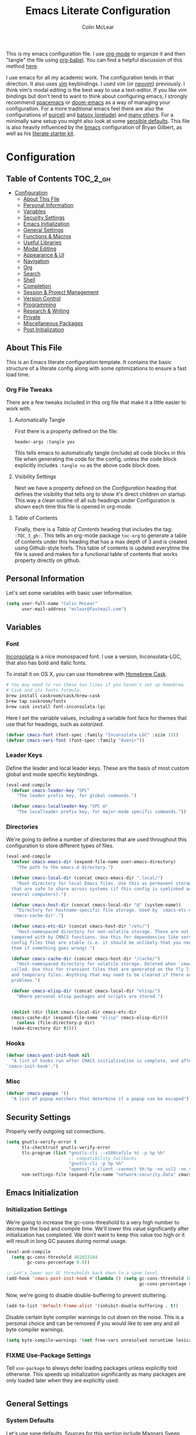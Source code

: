 #+TITLE: Emacs Literate Configuration
#+AUTHOR: Colin McLear
#+PROPERTY: header-args :tangle yes
#+COLUMNS: %35ITEM %15NAME %35DEPENDS %15TAGS %TODO
#+TODO: BROKEN DISABLED FIXME TESTING | DONE

This is my emacs configuration file. I use [[http://orgmode.org][org-mode]] to organize it and
then "tangle" the file using [[http://orgmode.org/worg/org-contrib/babel/][org-babel]]. You can find a helpful
discussion of this method [[http://stackoverflow.com/questions/17416738/emacs-initialization-as-org-file-how-can-i-get-the-right-version-of-org-mode][here]].

I use emacs for all my academic work. The configuration tends in that
direction. It also uses [[http://www.vim.org][vim]] keybindings. I used vim (or [[https://neovim.io][neovim]]) previously. I
think vim's modal editing is the best way to use a text-editor. If you like
vim bindings but don't tend to want to think about configuring emacs, I
strongly recommend [[http://spacemacs.org][spacemacs]] or [[https://github.com/hlissner/doom-emacs][doom-emacs]] as a way of managing your
configuration. For a more traditional emacs feel there are also the
configurations of [[https://github.com/purcell/emacs.d][purcell]] and [[https://github.com/bbatsov/prelude][batsov (prelude)]] and [[https://github.com/caisah/emacs.dz][many others]]. For a
minimally sane setup you might also look at some [[https://github.com/hrs/sensible-defaults.el][sensible defaults]]. This file
is also heavily influenced by the [[https://github.com/gilbertw1/bmacs][bmacs]] configuration of Bryan Gilbert, as
well as his [[https://github.com/gilbertw1/emacs-literate-starter][literate starter kit]]. 

* Configuration
:PROPERTIES:
:VISIBILITY: children
:END:

** Table of Contents :TOC_2_gh:
- [[#configuration][Configuration]]
  - [[#about-this-file][About This File]]
  - [[#personal-information][Personal Information]]
  - [[#variables][Variables]]
  - [[#security-settings][Security Settings]]
  - [[#emacs-initialization][Emacs Initialization]]
  - [[#general-settings][General Settings]]
  - [[#functions--macros][Functions & Macros]]
  - [[#useful-libraries][Useful Libraries]]
  - [[#modal-editing][Modal Editing]]
  - [[#appearance--ui][Appearance & UI]]
  - [[#navigation][Navigation]]
  - [[#org][Org]]
  - [[#search][Search]]
  - [[#shell][Shell]]
  - [[#completion][Completion]]
  - [[#session--project-management][Session & Project Management]]
  - [[#version-control][Version Control]]
  - [[#programming][Programming]]
  - [[#research--writing][Research & Writing]]
  - [[#private][Private]]
  - [[#miscellaneous-packages][Miscellaneous Packages]]
  - [[#post-initialization][Post Initialization]]

** About This File
This is an Emacs literate configuration template. It contains the basic structure
of a literate config along with some optimizations to ensure a fast load time.
*** Org File Tweaks
There are a few tweaks included in this org file that make it a little easier to
work with.
**** Automatically Tangle
First there is a property defined on the file:

=header-args :tangle yes= 

This tells emacs to automatically tangle (include) all code blocks in this file when
generating the code for the config, unless the code block explicitly includes
=:tangle no= as the above code block does.
**** Visibility Settings
Next we have a property defined on the [[Configuration][Configuration]] heading that defines the visibility
that tells org to show it's direct children on startup. This way a clean outline of all
sub headings under Configuration is shown each time this file is opened in org-mode.
**** Table of Contents
Finally, there is a [[Table of Contents][Table of Contents]] heading that includes the tag: =:TOC_3_gh:=. This
tells an org-mode package =toc-org= to generate a table of contents under this heading
that has a max depth of 3 and is created using Github-style hrefs. This table of contents
is updated everytime the file is saved and makes for a functional table of contents that
works property directly on github.
** Personal Information
Let's set some variables with basic user information.

#+BEGIN_SRC emacs-lisp
(setq user-full-name "Colin McLear"
      user-mail-address "mclear@fastmail.com")
#+END_SRC
** Variables
*** Font
 [[http://levien.com/type/myfonts/inconsolata.html][Inconsolata]] is a nice monospaced font. I use a version, Inconsolata-LGC,
 that also has bold and italic fonts.

 To install it on OS X, you can use Homebrew with [[http://caskroom.io/][Homebrew Cask]].

 #+begin_src sh :tangle no
 # You may need to run these two lines if you haven't set up Homebrew
 # Cask and its fonts formula.
 brew install caskroom/cask/brew-cask
 brew tap caskroom/fonts
 brew cask install font-inconsolata-lgc 
 #+END_SRC

 Here I set the variable values, including a variable font face for themes
 that use that for headings, such as [[*Solarized][solarized]]. 

 #+BEGIN_SRC emacs-lisp
 (defvar cmacs-font (font-spec :family "Inconsolata LGC" :size 13))
 (defvar cmacs-vari-font (font-spec :family "Avenir"))
 #+END_SRC
*** Leader Keys

 Define the leader and local leader keys. These are the basis of most custom global and mode specific
 keybindings.

 #+BEGIN_SRC emacs-lisp
 (eval-and-compile
   (defvar cmacs-leader-key "SPC"
     "The leader prefix key, for global commands.")

   (defvar cmacs-localleader-key "SPC m"
     "The localleader prefix key, for major-mode specific commands."))
 #+END_SRC
*** Directories

 We're going to define a number of directories that are used throughout this configuration to store
 different types of files.

 #+BEGIN_SRC emacs-lisp
   (eval-and-compile
     (defvar cmacs-emacs-dir (expand-file-name user-emacs-directory)
       "The path to the emacs.d directory.")

     (defvar cmacs-local-dir (concat cmacs-emacs-dir ".local/")
       "Root directory for local Emacs files. Use this as permanent storage for files
     that are safe to share across systems (if this config is symlinked across
     several computers).")

     (defvar cmacs-host-dir (concat cmacs-local-dir "@" (system-name))
       "Directory for hostname-specific file storage. Used by `cmacs-etc-dir' and
     `cmacs-cache-dir'.")

     (defvar cmacs-etc-dir (concat cmacs-host-dir "/etc/")
       "Host-namespaced directory for non-volatile storage. These are not deleted or
     tampored with by CMACS functions. Use this for dependencies like servers or
     config files that are stable (i.e. it should be unlikely that you need to delete
     them if something goes wrong).")

     (defvar cmacs-cache-dir (concat cmacs-host-dir "/cache/")
       "Host-namespaced directory for volatile storage. Deleted when `cmacs/reset' is
     called. Use this for transient files that are generated on the fly like caches
     and temporary files. Anything that may need to be cleared if there are
     problems.")
     
     (defvar cmacs-elisp-dir (concat cmacs-local-dir "elisp/")
       "Where personal elisp packages and scripts are stored.")


     (dolist (dir (list cmacs-local-dir cmacs-etc-dir
     cmacs-cache-dir (expand-file-name "elisp" cmacs-elisp-dir)))
       (unless (file-directory-p dir)
	 (make-directory dir t))))
 #+END_SRC
*** Hooks

 #+BEGIN_SRC emacs-lisp
 (defvar cmacs-post-init-hook nil
   "A list of hooks run after CMACS initialization is complete, and after
 `cmacs-init-hook'.")
 #+END_SRC
*** Misc

 #+BEGIN_SRC emacs-lisp
 (defvar cmacs-popups '()
   "A list of popup matchers that determine if a popup can be escaped")
 #+END_SRC
** Security Settings
Properly verify outgoing ssl connections.

#+BEGIN_SRC emacs-lisp
(setq gnutls-verify-error t
      tls-checktrust gnutls-verify-error
      tls-program (list "gnutls-cli --x509cafile %t -p %p %h"
                        ;; compatibility fallbacks
                        "gnutls-cli -p %p %h"
                        "openssl s_client -connect %h:%p -no_ssl2 -no_ssl3 -ign_eof")
      nsm-settings-file (expand-file-name "network-security.data" cmacs-cache-dir))
#+END_SRC
** Emacs Initialization
*** Initialization Settings
We're going to increase the gc-cons-threshold to a very high number to decrease the load and compile time.
We'll lower this value significantly after initialization has completed. We don't want to keep this value
too high or it will result in long GC pauses during normal usage.

#+BEGIN_SRC emacs-lisp 
(eval-and-compile
  (setq gc-cons-threshold 402653184
        gc-cons-percentage 0.6))

;; Let's lower our GC thresholds back down to a sane level.
(add-hook 'cmacs-post-init-hook #'(lambda () (setq gc-cons-threshold 100000
                                                   gc-cons-percentage 0.1)))
#+END_SRC

Now, we're going to disable double-buffering to prevent stuttering.

#+BEGIN_SRC emacs-lisp
(add-to-list 'default-frame-alist '(inhibit-double-buffering . t))
#+END_SRC

Disable certain byte compiler warnings to cut down on the noise. This is a personal choice and can be removed
if you would like to see any and all byte compiler warnings.

#+BEGIN_SRC emacs-lisp
(setq byte-compile-warnings '(not free-vars unresolved noruntime lexical make-local))
#+END_SRC
*** FIXME Use-Package Settings
# talk about setting in init.el
Tell =use-package= to always defer loading packages unless explicitly told otherwise. This speeds up
initialization significantly as many packages are only loaded later when they are explicitly used.

#+BEGIN_SRC emacs-lisp
#+END_SRC
** General Settings
*** System Defaults
Let's use sane defaults. Sources for this section include [[https://github.com/magnars/.emacs.d/blob/master/settings/sane-defaults.el][Magnars Sveen]] and [[http://pages.sachachua.com/.emacs.d/Sacha.html][Sacha Chua]].
**** Environment settings
Make sure emacs correctly sets up your PATH.
#+BEGIN_SRC emacs-lisp
  (defvar cpm-local-bin (concat (getenv "HOME") "/bin") "Local execs.")
  (defvar usr-local-bin "/usr/local/bin")
  (setenv "PATH" (concat usr-local-bin ":" (getenv "PATH") ":" cpm-local-bin))
  (setq exec-path (append exec-path (list cpm-local-bin usr-local-bin)))
#+END_SRC 
**** Deal with warnings
No bells and no visible "bell" either!
#+BEGIN_SRC emacs-lisp
  (setq visible-bell nil) ;; The default
  (setq ring-bell-function 'ignore)
  ;; Silence warnings generated by a function's being redefine by =defadvice=.
  (setq ad-redefinition-action 'accept)
#+END_SRC
**** No startup message
#+BEGIN_SRC emacs-lisp
  ;; Change the echo message
(defun display-startup-echo-area-message ()
  (message ""))
#+END_SRC
**** These functions are useful. Activate them.
#+BEGIN_SRC emacs-lisp
  (put 'downcase-region 'disabled nil)
  (put 'upcase-region 'disabled nil)
  (put 'narrow-to-region 'disabled nil)
  (put 'dired-find-alternate-file 'disabled nil)
#+END_SRC
**** Answering just 'y' or 'n' will do
#+BEGIN_SRC emacs-lisp
  (defalias 'yes-or-no-p 'y-or-n-p)
#+END_SRC
**** UTF-8 please
#+BEGIN_SRC emacs-lisp
  (setq locale-coding-system 'utf-8) 
  (set-terminal-coding-system 'utf-8) 
  (set-keyboard-coding-system 'utf-8) 
  (set-selection-coding-system 'utf-8)
  (prefer-coding-system 'utf-8) 
#+END_SRC
**** Give buffers unique names
#+BEGIN_SRC emacs-lisp
  (setq uniquify-buffer-name-style 'forward)
#+END_SRC
**** Dired settings
#+BEGIN_SRC emacs-lisp
(setq insert-directory-program "gls" dired-use-ls-dired t)
;; list directories first
(setq dired-listing-switches "-al --group-directories-first")
;; stop asking about recurisve actions
(setq dired-recursive-copies 'always)
(setq dired-recursive-deletes 'always)
#+END_SRC
**** Dired Copy Large Files & Directories
Lets you copy huge files and directories without Emacs freezing up and
with convenient progress bar updates. Courtesy of [[https://oremacs.com/2016/02/24/dired-rsync/][Or Emacs]]. 
#+BEGIN_SRC emacs-lisp
;;;###autoload
(defun ora-dired-rsync (dest)
  (interactive
   (list
    (expand-file-name
     (read-file-name
      "Rsync to:"
      (dired-dwim-target-directory)))))
  ;; store all selected files into "files" list
  (let ((files (dired-get-marked-files
                nil current-prefix-arg))
        ;; the rsync command
        (tmtxt/rsync-command
         "rsync -arvz --progress "))
    ;; add all selected file names as arguments
    ;; to the rsync command
    (dolist (file files)
      (setq tmtxt/rsync-command
            (concat tmtxt/rsync-command
                    (shell-quote-argument file)
                    " ")))
    ;; append the destination
    (setq tmtxt/rsync-command
          (concat tmtxt/rsync-command
                  (shell-quote-argument dest)))
    ;; run the async shell command
    (async-shell-command tmtxt/rsync-command "*rsync*")
    ;; finally, switch to that window
    (other-window 1)))


#+END_SRC
**** Help Buffers
#+BEGIN_SRC emacs-lisp
;; Keep focus while navigating help buffers
(setq help-window-select 't)
#+END_SRC
**** Clipboard
#+BEGIN_SRC emacs-lisp
; Merge system's and Emacs' clipboard
(setq select-enable-clipboard t)
;; Save whatever’s in the current (system) clipboard before
;; replacing it with the Emacs’ text.
;; https://github.com/dakrone/eos/blob/master/eos.org
(setq save-interprogram-paste-before-kill t)
(defun clipboard-on ()
    (interactive)
    (setq interprogram-cut-function 'paste-to-osx)
    (setq interprogram-paste-function 'copy-from-osx))
  (defun clipboard-off ()
    (interactive)
    (setq interprogram-cut-function 'gui-select-text)
    (setq interprogram-paste-function 'gui-selection-value))
  (global-set-key (kbd "S-p") 'clipboard-on)
  (global-set-key (kbd "S-y") 'clipboard-off)
#+END_SRC
**** File Endings
Make all files [[http://stackoverflow.com/questions/729692/why-should-text-files-end-with-a-newline][POSIX compliant for newlines]]
#+BEGIN_SRC emacs-lisp
;; Make sure your text files end in a newline
(setq require-final-newline t)
#+END_SRC
**** Paragraphs
From the [[https://www.emacswiki.org/emacs/FillParagraph][Emacs Wiki]] on fill paragraph.
#+BEGIN_SRC emacs-lisp
;; The original value is "\f\\|[      ]*$", so we add the bullets (-), (+), and (*).
    ;; There is no need for "^" as the regexp is matched at the beginning of line.
    (setq paragraph-start "\f\\|[ \t]*$\\|[ \t]*[-+*] ")
#+END_SRC
**** Disable Welcome Screen

#+BEGIN_SRC emacs-lisp
; Disable start-up screen
(setq-default inhibit-startup-screen t)                         
(setq inhibit-splash-screen t)
(setq inhibit-startup-message t)
(setq initial-scratch-message "")
;; And bury the scratch buffer, don't kill it
(defadvice kill-buffer (around kill-buffer-around-advice activate)
  (let ((buffer-to-kill (ad-get-arg 0)))
    (if (equal buffer-to-kill "*scratch*")
        (bury-buffer)
      ad-do-it)))
#+END_SRC
**** Start scratch in fundamental mode 
Useful to get a faster Emacs load time because it avoids autoloads of
elisp modes or other minor modes
#+BEGIN_SRC emacs-lisp
  (setq initial-major-mode 'fundamental-mode)
#+END_SRC
**** Turn off the blinking cursor
#+BEGIN_SRC emacs-lisp
(blink-cursor-mode 0)
#+END_SRC
**** Large Files
Warn only for files over 100MB
#+BEGIN_SRC emacs-lisp
(setq large-file-warning-threshold 100000000)
#+END_SRC
**** Apropos Everything
apropos commands perform more extensive searches than default
#+BEGIN_SRC emacs-lisp
(setq apropos-do-all t)
#+END_SRC
*** Backups
#+BEGIN_SRC emacs-lisp
  (let ((backup-dir (concat cmacs-cache-dir "backup")))
    ;; Move backup file to `~/.emacs.d/.cache/backup'
    (setq backup-directory-alist `(("." . ,backup-dir)))
    ;; Makesure backup directory exist
    (when (not (file-exists-p backup-dir))
      (make-directory backup-dir t)))

  (setq make-backup-files t               ; backup of a file the first time it is saved.
        backup-by-copying t               ; don't clobber symlinks
        version-control t                 ; version numbers for backup files
        delete-old-versions t             ; delete excess backup files silently
        delete-by-moving-to-trash t
        kept-old-versions 6               ; oldest versions to keep when a new numbered backup is made
        kept-new-versions 6               ; newest versions to keep when a new numbered backup is made
        )
  (setq vc-make-backup-files t) ;;  backup versioned files, which Emacs does not do by default


#+END_SRC
**** Backup Walker
Traverse backups with [[https://github.com/lewang/backup-walker][backup-walker]]
#+BEGIN_SRC emacs-lisp
(use-package backup-walker
  :commands backup-walker-start)
#+END_SRC
**** Auto Save
I make sure Emacs auto-saves often but the result is that it messes up my file tree. So, let's ask Emacs to store its backups in the cache directory.

#+BEGIN_SRC emacs-lisp
(setq auto-save-list-file-prefix
      (concat cmacs-cache-dir "auto-save-list/.saves-"))

(setq auto-save-default t               ; auto-save every buffer that visits a file
      auto-save-timeout 20              ; number of seconds idle time before auto-save (default: 30)
      auto-save-interval 200            ; number of keystrokes between auto-saves (default: 300)
      auto-save-visited-file-name nil
      delete-auto-save-files t
      create-lockfiles nil)
#+END_SRC
**** Full Auto Save
I also make emacs just outright save all buffers. 
#+BEGIN_SRC emacs-lisp
  (defun full-auto-save ()
    (interactive)
    (save-excursion
      (dolist (buf (buffer-list))
        (set-buffer buf)
        (if (and (buffer-file-name) (buffer-modified-p))
            (basic-save-buffer)))))
  (add-hook 'auto-save-hook 'full-auto-save)
#+END_SRC
*** Custom file 
Set up the customize file to its own [[file:$HOME/.emacs.d/custom.el][separate file]], instead of saving
customize settings in [[file:init.el][init.el]].

#+begin_src emacs-lisp
(setq custom-file (expand-file-name "custom.el" user-emacs-directory))
(when (file-exists-p custom-file)
  (load custom-file))
#+end_src
*** Mac OS 
There is some configuration to do when running Emacs on OS X (hence the
"darwin" system-type check).

First we can define some general system checks
#+BEGIN_SRC emacs-lisp
(setq IS-LINUX (eq system-type 'gnu/linux)
      IS-MAC (eq system-type 'darwin))
#+END_SRC


#+begin_src emacs-lisp
    (when IS-MAC
      ;; make fonts look better with anti-aliasing
      (setq mac-allow-anti-aliasing t)
      ;; delete files by moving them to the trash
      (setq delete-by-moving-to-trash t)
      (setq trash-directory "~/.Trash")

      ;; Don't make new frames when opening a new file with Emacs
      (setq ns-pop-up-frames nil)

      ;; fullscreen (disable for non-space full screen)
      (setq ns-use-native-fullscreen t)

      ;; disable emacs-mac smooth scrolling because it is seriously janky
      (setq mac-mouse-wheel-smooth-scroll nil)

      ;; Set modifier keys
      (setq mac-option-modifier 'meta) ;; Bind meta to ALT
      (setq mac-command-modifier 'super) ;; Bind apple/command to super if you want
      (setq mac-function-modifier 'hyper) ;; Bind function key to hyper if you want 
      (setq mac-right-option-modifier 'none) ;; unbind right key for accented input

      ;; Make forward delete work 
      (global-set-key (kbd "<H-backspace>") 'delete-forward-char)

      ;; Keybindings
      (global-set-key (kbd "s-=") 'scale-up-font)
      (global-set-key (kbd "s--") 'scale-down-font)
      (global-set-key (kbd "s-0") 'reset-font-size)
      (global-set-key (kbd "s-q") 'save-buffers-kill-terminal)
      (global-set-key (kbd "s-v") 'yank)
      (global-set-key (kbd "s-c") 'evil-yank)
      (global-set-key (kbd "s-a") 'mark-whole-buffer)
      (global-set-key (kbd "s-x") 'kill-region)
      (global-set-key (kbd "s-w") 'delete-window)
      (global-set-key (kbd "s-W") 'delete-frame)
      (global-set-key (kbd "s-n") 'make-frame)
      (global-set-key (kbd "s-z") 'undo-tree-undo)
      (global-set-key (kbd "s-s")
                      (lambda ()
                        (interactive)
                        (call-interactively (key-binding "\C-x\C-s"))))
      (global-set-key (kbd "s-Z") 'undo-tree-redo)
      (global-set-key (kbd "C-s-f") 'toggle-frame-fullscreen)
      ;; Emacs sometimes registers C-s-f as this weird keycode
      (global-set-key (kbd "<C-s-268632070>") 'toggle-frame-fullscreen)
  )

      (defun open-dir-in-iterm ()
        "Open the current directory of the buffer in iTerm."
        (interactive)
        (let* ((iterm-app-path "/Applications/iTerm.app")
               (iterm-brew-path "/opt/homebrew-cask/Caskroom/iterm2/2.1.4/iTerm.app")
               (iterm-path (if (file-directory-p iterm-app-path)
                               iterm-app-path
                             iterm-brew-path)))
          (shell-command (concat "open -a " iterm-path " ."))))
          (global-set-key (kbd "C-x t") 'open-dir-in-iterm)

      ;; Not going to use these commands
      (put 'ns-print-buffer 'disabled t)
      (put 'suspend-frame 'disabled t)

      ;; -- This is for TextExpander
      ;; (setq ns-alternate-modifier 'alt)
      ;; (define-key global-map [(alt ?v)] 'scroll-down)
      ;; (define-key global-map [(meta ?v)] 'yank)
#+end_src
*** Time and Date Stamps
**** Emacs buffer timestamp settings
#+BEGIN_SRC emacs-lisp
  (setq 
    time-stamp-active t          ; do enable time-stamps
    time-stamp-line-limit 10     ; check first 10 buffer lines for Time-stamp: 
    time-stamp-format "Last modified on %02m-%02d-%04y %02H:%02M:%02S (%U)") ; date format
  (add-hook 'write-file-hooks 'time-stamp) ; update when saving
#+END_SRC
**** Insert time or date
The code below sets the correct value for system-time-locale, and binds
keys for insert-date/long and insert-date/short. Courtesy of [[https://ebzzry.github.io/emacs-hacks-2.html#desktop][emacs-hacks]].
#+BEGIN_SRC emacs-lisp
  (defun format-date (format)
  (let ((system-time-locale "en_US.UTF-8"))
    (insert (format-time-string format))))

(defun insert-date ()
  (interactive)
  (format-date "%A, %B %d %Y"))

(defun insert-date-and-time ()
  (interactive)
  (format-date "%m-%d-%Y %H:%M:%S"))
#+END_SRC
*** Location
Make Emacs watch and respond to changes in [[https://github.com/purcell/osx-location][geographical location]] on OS X
#+BEGIN_SRC emacs-lisp
(use-package osx-location
  :if (eq system-type 'darwin)
  :demand t
  :config
  (osx-location-watch)
  (add-hook 'osx-location-changed-hook
               (lambda ()
                 (setq calendar-latitude osx-location-latitude
                       calendar-longitude osx-location-longitude
                       calendar-location-name (format "%s, %s" osx-location-latitude osx-location-longitude)))))
#+END_SRC
*** Text Settings
General Text settings and hooks
**** Sentence endings
#+BEGIN_SRC emacs-lisp
;; Single space between sentences is more widespread than double
(setq-default sentence-end-double-space nil)
#+END_SRC
**** Subwords and CamelCase
#+BEGIN_SRC emacs-lisp
; Iterate through CamelCase words
(global-subword-mode 1)                           
#+END_SRC
**** Spelling
Use flyspell and aspell
#+BEGIN_SRC emacs-lisp
(use-package ispell
  :defer 10
  :config
  ;; Save a new word to personal dictionary without asking
  (setq ispell-silently-savep t)
  (setq-default ispell-program-name "aspell")
  (setq-default ispell-list-command "list")
  (setq ispell-extra-args
      (list "--sug-mode=fast" ;; ultra|fast|normal|bad-spellers
            "--lang=en_US"
            "--ignore=3")))

(use-package flyspell
  :diminish flyspell-mode
  :defer 11
  ;; :commands (flyspell-mode flyspell-prog-mode)
  :init
  (progn
  ;; Below variables need to be set before `flyspell' is loaded.
    (setq flyspell-use-meta-tab nil))
  :config
  ;; Save a new word to personal dictionary without asking
  (setq flyspell-issue-welcome-flag nil))
#+END_SRC 
**** Flyspell hooks
Flyspell is in elisp mode. And this in turn loads flyspell directly
after launching emacs, which is a bit unfortunate.

#+BEGIN_SRC emacs-lisp :tangle no
(defun my-flyspell-prog-mode ()
  (interactive)
  (unless (string= (buffer-name) "*scratch*")
	(flyspell-prog-mode)))
    (add-hook 'prog-mode-hook  #'my-flyspell-prog-mode)
    (add-hook 'text-mode-hook  #'flyspell-mode)
    (add-hook 'org-mode-hook   #'flyspell-mode)
    (add-hook 'latex-mode-hook #'flyspell-mode)
    (add-hook 'LaTeX-mode-hook #'flyspell-mode)
#+END_SRC
**** Spelling Autocorrect
Use abbrev-mode as my autocorrect. Via [[http://endlessparentheses.com/ispell-and-abbrev-the-perfect-auto-correct.html][Endless Parentheses]]. 
#+BEGIN_SRC emacs-lisp
(define-key ctl-x-map "\C-i"
  #'endless/ispell-word-then-abbrev)

(defun endless/simple-get-word ()
  (car-safe (save-excursion (ispell-get-word nil))))

(defun endless/ispell-word-then-abbrev (p)
  "Call `ispell-word', then create an abbrev for it.
With prefix P, create local abbrev. Otherwise it will
be global.
If there's nothing wrong with the word at point, keep
looking for a typo until the beginning of buffer. You can
skip typos you don't want to fix with `SPC', and you can
abort completely with `C-g'."
  (interactive "P")
  (let (bef aft)
    (save-excursion
      (while (if (setq bef (endless/simple-get-word))
                 ;; Word was corrected or used quit.
                 (if (ispell-word nil 'quiet)
                     nil ; End the loop.
                   ;; Also end if we reach `bob'.
                   (not (bobp)))
               ;; If there's no word at point, keep looking
               ;; until `bob'.
               (not (bobp)))
        (backward-word)
        (backward-char))
      (setq aft (endless/simple-get-word)))
    (if (and aft bef (not (equal aft bef)))
        (let ((aft (downcase aft))
              (bef (downcase bef)))
          (define-abbrev
            (if p local-abbrev-table global-abbrev-table)
            bef aft)
          (message "\"%s\" now expands to \"%s\" %sally"
                   bef aft (if p "loc" "glob")))
      (user-error "No typo at or before point"))))

(setq save-abbrevs 'silently)

(use-package abbrev
  :ensure nil
  :commands (abbrev-mode))

#+END_SRC
**** Only use spaces
#+BEGIN_SRC emacs-lisp
(setq-default indent-tabs-mode nil)
(setq-default tab-width 4)
(setq-default indicate-empty-lines nil)
#+END_SRC
**** Line wrap
#+BEGIN_SRC emacs-lisp
(global-visual-line-mode)
(setq line-move-visual t) ;; move via visual lines
#+END_SRC
**** Fill column
#+BEGIN_SRC emacs-lisp
(setq-default fill-column 78)
#+END_SRC
**** Visual replace
This is the [[https://github.com/benma/visual-regexp.el][good old search and replace]] as opposed to the fancy alternatives such as [[*Interactive edit][iedit]] and [[*Multiple cursors][multiple cursors]]. You search for a word in the buffer/region, type in the replacement and confirm each one by pressing =y= or =n= or just press =!= to apply this to everything.

#+BEGIN_SRC emacs-lisp
(use-package visual-regexp
  :commands (vr/query-replace)
  :config
  (use-package visual-regexp-steroids
    :commands (vr/select-query-replace)))
#+END_SRC
**** Show Matching Brackets
Show matching brackets, parenthesis, etc.
#+BEGIN_SRC emacs-lisp
(show-paren-mode t)
(setq show-paren-delay 0) 
#+END_SRC
** Functions & Macros
*** Useful Functions 
  Various useful functions and macros I've written or pilfered from others. 
**** Crux
A collection of ridiculously useful extensions. Indeed.
#+BEGIN_SRC emacs-lisp
(use-package crux :defer 10)
#+END_SRC
**** Toggle Fold
#+BEGIN_SRC emacs-lisp
  (defun cmacs/toggle-fold ()
    (interactive)
    (save-excursion
      (end-of-line)
      (hs-toggle-hiding)))
#+END_SRC
**** Config functions
#+BEGIN_SRC emacs-lisp
  (defun goto-init.el ()
      "Open init.el file"
      (interactive)
      (find-file "~/.emacs.d/init.el"))
  (defun goto-custom.el ()
      "Open custom.el file"
      (interactive)
      (find-file "~/.emacs.d/custom.el"))
  (defun goto-config.org ()
      "Open config.org file"
      (interactive)
      (find-file "~/.emacs.d/config.org"))
  (defun load-config ()
      "Load config "
      (interactive)
      (load-file "~/.emacs.d/config.el"))
  (defun goto-dotfiles.org ()
      "Open dotfiles.org file"
      (interactive)
      (find-file "~/dotfiles/dotfiles.org"))
  (defun goto-emacs-dir ()
      "Open dotfiles.org file"
      (interactive)
      (require 'ranger)
      (find-file "~/.emacs.d"))
  (defun goto-org-files ()
      "Open directory with org files"
      (interactive)
      (require 'ranger)
      (find-file org-directory))


#+END_SRC
**** Duplicate file
Duplicate a file in dired or deer
#+BEGIN_SRC emacs-lisp
(defun cpm/duplicate-file ()
  (interactive)
  (dired-do-copy-regexp "\\(.*\\)\\.\\(.*\\)" "\\1 (copy).\\2"))
#+END_SRC
**** Switch to previous buffer
#+BEGIN_SRC emacs-lisp
  (defun switch-to-previous-buffer ()
    (interactive)
    (switch-to-buffer (other-buffer (current-buffer) 1)))
#+END_SRC
**** Make parent directory
 Create a directory – or a hierarchy of them – while finding a file in a
 nonexistent directory. From [[http://mbork.pl/2016-07-25_Making_directories_on_the_fly][mbork]]. 
#+BEGIN_SRC emacs-lisp
  (defun make-parent-directory ()
    "Make sure the directory of `buffer-file-name' exists."
    (make-directory (file-name-directory buffer-file-name) t))

  (add-hook 'find-file-not-found-functions #'make-parent-directory)
#+END_SRC
**** New Git Project
Courtesy of a helpful [[https://www.reddit.com/r/emacs/comments/70ke5w/help_fix_my_workflow_to_create_a_new_gitmanaged/][reddit post]]
#+BEGIN_SRC emacs-lisp
(defun cpm/git-new-project ()
  "Initializes a new git repo and adds it to projectile's known projects."
  (interactive)
  (let ((project-dir (expand-file-name
                      (read-directory-name "New project root:"))))
    (magit-init project-dir)
    (projectile-add-known-project project-dir)
    (setq default-directory project-dir)))
#+END_SRC
**** Org wrap in block template
A helpful function I found [[http://pragmaticemacs.com/emacs/wrap-text-in-an-org-mode-block/][here]] for wrapping text in a block template. 
#+begin_src emacs-lisp
;;;;;;;;;;;;;;;;;;;;;;;;;;;;;;;;;;;;;;;;;;;;;;;;;;;;;;;;;;;;;;;;;;;;;;;;;;;;
;; function to wrap blocks of text in org templates                       ;;
;; e.g. latex or src etc                                                  ;;
;;;;;;;;;;;;;;;;;;;;;;;;;;;;;;;;;;;;;;;;;;;;;;;;;;;;;;;;;;;;;;;;;;;;;;;;;;;;
(defun org-block-wrap ()
  "Make a template at point."
  (interactive)
  (if (org-at-table-p)
      (call-interactively 'org-table-rotate-recalc-marks)
    (let* ((choices '(
                      ("a" . "ASCII")
                      ("c" . "COMMENT")
                      ("C" . "CENTER")
                      ("e" . "EXAMPLE")
                      ("E" . "SRC emacs-lisp")
                      ("h" . "HTML")
                      ("l" . "LaTeX")
                      ("n" . "NOTES")
                      ("q" . "QUOTE")
                      ("s" . "SRC")
                      ("v" . "VERSE")
                      ))
           (key
            (key-description
             (vector
              (read-key
               (concat (propertize "Template type: " 'face 'minibuffer-prompt)
                       (mapconcat (lambda (choice)
                                    (concat (propertize (car choice) 'face 'font-lock-type-face)
                                            ": "
                                            (cdr choice)))
                                  choices
                                  ", ")))))))
      (let ((result (assoc key choices)))
        (when result
          (let ((choice (cdr result)))
            (cond
             ((region-active-p)
              (let ((start (region-beginning))
                    (end (region-end)))
                (goto-char end)
                (insert "#+END_" choice "\n")
                (goto-char start)
                (insert "#+BEGIN_" choice "\n")))
             (t
              (insert "#+BEGIN_" choice "\n")
              (save-excursion (insert "#+END_" choice))))))))))

#+end_src
**** Copy formatted org-mode text to rtf
Via the always resourceful [[http://kitchingroup.cheme.cmu.edu/blog/2016/06/16/Copy-formatted-org-mode-text-from-Emacs-to-other-applications/][John Kitchin]].
#+BEGIN_SRC emacs-lisp
  (defun formatted-copy ()
  "Export region to HTML, and copy it to the clipboard."
  (interactive)
  (save-window-excursion
    (let* ((buf (org-export-to-buffer 'html "*Formatted Copy*" nil nil t t))
           (html (with-current-buffer buf (buffer-string))))
      (with-current-buffer buf
        (shell-command-on-region
         (point-min)
         (point-max)
         "textutil -stdin -format html -convert rtf -stdout | pbcopy")) 
      (kill-buffer buf))))

(global-set-key (kbd "H-w") 'formatted-copy)

#+END_SRC
**** Don't export Org-mode headlines
#+BEGIN_SRC emacs-lisp
  (defun org-remove-headlines (backend)
  "Remove headlines with :no_title: tag."
  (org-map-entries (lambda () (let ((beg (point)))
                                (outline-next-visible-heading 1)
                                (backward-char)
                                (delete-region beg (point))))
                   "no_export" tree)
  (org-map-entries (lambda () (delete-region (point-at-bol) (point-at-eol)))
                   "no_title"))

  ;; the following isn't currently working with org-mode 9
  ;; (add-hook 'org-export-before-processing-hook #'org-remove-headlines)
#+END_SRC
**** Move File
#+BEGIN_SRC emacs-lisp
(defun move-file ()
  "Write this file to a new location, and delete the old one."
  (interactive)
  (let ((old-location (buffer-file-name)))
    (call-interactively #'write-file)
    (when old-location
      (delete-file old-location))))
#+END_SRC
**** Pandoc conversion from clipboard
#+BEGIN_SRC emacs-lisp
  (defun cpm/org-to-markdown ()
    "convert clipboard contents from org to markdown and paste"
    (interactive)
    (kill-new (shell-command-to-string "osascript -e 'the clipboard as unicode text' | pandoc -f org -t markdown --atx-headers"))
    (yank))

  (defun cpm/markdown-to-org ()
    "convert clipboard contents from markdown to org and paste"
    (interactive)
    (kill-new (shell-command-to-string "osascript -e 'the clipboard as unicode text' | pandoc -f markdown -t org"))
    (yank))

  (defun cpm/tex-to-org ()
    "convert clipboard contents from markdown to org and paste"
    (interactive)
    (kill-new (shell-command-to-string "osascript -e 'the clipboard as unicode text' | pandoc -f latex -t org --atx-headers"))
    (yank))

  (defun cpm/tex-to-markdown ()
    "convert clipboard contents from markdown to org and paste"
    (interactive)
    (kill-new (shell-command-to-string "osascript -e 'the clipboard as unicode text' | pandoc -f latex -t markdown --atx-headers"))
    (yank))
    
  (defun cpm/markdown-to-tex ()
    "convert clipboard contents from markdown to org and paste"
    (interactive)
    (kill-new (shell-command-to-string "osascript -e 'the clipboard as unicode text' | pandoc -f markdown -t latex"))
    (yank))

  (defun cpm/cite-to-org ()
    "convert clipboard contents from markdown to org with citations and paste"
    (interactive)
    (kill-new (shell-command-to-string "osascript -e 'the clipboard as unicode text' | pandoc --bibliography=/Users/Roambot/Dropbox/Work/Master.bib -s -t markdown-native_divs-raw_html-citations | pandoc -f markdown -t org"))
    (yank))

  (defun cpm/cite-to-markdown ()
    "convert clipboard contents to markdown with citations and paste"
    (interactive)
    (kill-new (shell-command-to-string "osascript -e 'the clipboard as unicode text' | pandoc --bibliography=/Users/Roambot/Dropbox/Work/Master.bib -s -t markdown-native_divs-raw_html-citations --atx-headers"))
    (yank))


#+END_SRC
**** Resume last search
#+BEGIN_SRC emacs-lisp
  (defun last-search-buffer ()
        "open last helm-ag or hgrep buffer."
        (interactive)
        (cond ((get-buffer "*helm ag results*")
               (switch-to-buffer-other-window "*helm ag results*"))
              ((get-buffer "*helm-ag*")
               (helm-resume "*helm-ag*"))
              ((get-buffer "*hgrep*")
               (switch-to-buffer-other-window "*hgrep*"))
              (t
               (message "No previous search buffer found"))))
#+END_SRC
**** Toggle Window Split
Move from a horizontal to a vertical split and vice versa
#+BEGIN_SRC emacs-lisp
(defun toggle-window-split ()
  (interactive)
  (if (= (count-windows) 2)
      (let* ((this-win-buffer (window-buffer))
         (next-win-buffer (window-buffer (next-window)))
         (this-win-edges (window-edges (selected-window)))
         (next-win-edges (window-edges (next-window)))
         (this-win-2nd (not (and (<= (car this-win-edges)
                     (car next-win-edges))
                     (<= (cadr this-win-edges)
                     (cadr next-win-edges)))))
         (splitter
          (if (= (car this-win-edges)
             (car (window-edges (next-window))))
          'split-window-horizontally
        'split-window-vertically)))
    (delete-other-windows)
    (let ((first-win (selected-window)))
      (funcall splitter)
      (if this-win-2nd (other-window 1))
      (set-window-buffer (selected-window) this-win-buffer)
      (set-window-buffer (next-window) next-win-buffer)
      (select-window first-win)
      (if this-win-2nd (other-window 1))))))

#+END_SRC
**** Rotate windows
#+BEGIN_SRC emacs-lisp
;; from magnars modified by ffevotte for dedicated windows support
(defun rotate-windows (count)
  "Rotate your windows.
Dedicated windows are left untouched. Giving a negative prefix
argument takes the kindows rotate backwards."
  (interactive "p")
  (let* ((non-dedicated-windows (remove-if 'window-dedicated-p (window-list)))
         (num-windows (length non-dedicated-windows))
         (i 0)
         (step (+ num-windows count)))
    (cond ((not (> num-windows 1))
           (message "You can't rotate a single window!"))
          (t
           (dotimes (counter (- num-windows 1))
             (let* ((next-i (% (+ step i) num-windows))

                    (w1 (elt non-dedicated-windows i))
                    (w2 (elt non-dedicated-windows next-i))

                    (b1 (window-buffer w1))
                    (b2 (window-buffer w2))

                    (s1 (window-start w1))
                    (s2 (window-start w2)))
               (set-window-buffer w1 b2)
               (set-window-buffer w2 b1)
               (set-window-start w1 s2)
               (set-window-start w2 s1)
               (setq i next-i)))))))

(defun rotate-windows-backward (count)
  "Rotate your windows backward."
  (interactive "p")
  (rotate-windows (* -1 count)))
#+END_SRC
**** Swap windows
Swap buffers in windows and leave the cursor in the original window.
Courtesy of Mike Zamansky's [[http://cestlaz.github.io/posts/using-emacs-36-touch-of-elisp/#.WX5Wg0czpcx][video]].
#+BEGIN_SRC emacs-lisp
(defun cpm/window-exchange ()
"Swap buffer windows and leave focus in original window"
(interactive)
(ace-swap-window)
(aw-flip-window)
)
#+END_SRC 
**** Open projects directory
#+BEGIN_SRC emacs-lisp
  (defun goto-projects ()
      "Open projects dir"
      (interactive)
      (require 'ranger)
      (find-file "~/Dropbox/Work/projects"))

#+END_SRC
**** Reveal in Finder
#+BEGIN_SRC emacs-lisp
(defun browse-file-directory ()
  "Open the current file's directory however the OS would."
  (interactive)
  (if default-directory
      (browse-url-of-file (expand-file-name default-directory))
    (error "No `default-directory' to open")))
#+END_SRC
**** Search directories with ag
#+BEGIN_SRC emacs-lisp
(defun cpm/helm-files-do-ag (&optional dir)
  "Search in files with `ag' using a default input."
    (interactive)
    (helm-do-ag dir))
        
(defun cpm/helm-files-search-current-directory ()
  "search in files with `ag' in current buffer's directory"
    (interactive)
    (helm-do-ag (file-name-directory buffer-file-name)))
#+END_SRC
**** Sticky Buffer/Window
Stick/Lock buffer to window, courtesy of [[https://gist.github.com/ShingoFukuyama/8797743][ShingoFukuyama]].
#+BEGIN_SRC emacs-lisp
;; http://lists.gnu.org/archive/html/help-gnu-emacs/2007-05/msg00975.html

(defvar sticky-buffer-previous-header-line-format)
(define-minor-mode sticky-buffer-mode
  "Make the current window always display this buffer."
  nil " sticky" nil
  (if sticky-buffer-mode
      (progn
        (set (make-local-variable 'sticky-buffer-previous-header-line-format)
             header-line-format)
        (set-window-dedicated-p (selected-window) sticky-buffer-mode))
    (set-window-dedicated-p (selected-window) sticky-buffer-mode)
    (setq header-line-format sticky-buffer-previous-header-line-format)))
#+END_SRC
**** Jump in buffer
I got this from the [[https://github.com/syl20bnr/spacemacs/blob/5f26b82e1abdde81cdf7cd17ba06f64db2343667/layers/%2Bdistribution/spacemacs-base/funcs.el][spacemacs config]]. Useful for navigating in tagged buffers. 
#+BEGIN_SRC emacs-lisp
(defun jump-in-buffer ()
  (interactive)
  (cond
   ((eq major-mode 'org-mode)
    (call-interactively 'counsel-org-goto))
   (t
    (call-interactively 'helm-semantic-or-imenu))))
#+END_SRC
**** Jump to sexp
#+BEGIN_SRC emacs-lisp
(defun forward-or-backward-sexp (&optional arg)
  "Go to the matching parenthesis character if one is adjacent to point."
  (interactive "^p")
  (cond ((looking-at "\\s(") (forward-sexp arg))
        ((looking-back "\\s)" 1) (backward-sexp arg))
        ;; Now, try to succeed from inside of a bracket
        ((looking-at "\\s)") (forward-char) (backward-sexp arg))
        ((looking-back "\\s(" 1) (backward-char) (forward-sexp arg))))
#+END_SRC
**** Goto journal 
#+BEGIN_SRC emacs-lisp
  (defun goto-journal ()
    (interactive)
    (find-file "/Users/Roambot/Dropbox/org-files/journal.org"))
#+END_SRC
**** Eval emacs buffer until error
#+BEGIN_SRC emacs-lisp
  (defun eval-buffer-until-error ()
  "Evaluate emacs buffer until error occured."
  (interactive)
  (goto-char (point-min))
  (while t (eval (read (current-buffer)))))
#+END_SRC
**** Reveal to PDF
#+BEGIN_SRC emacs-lisp
  (defun reveal-to-pdf ()
  "print reveal.js slides to pdf"
  (interactive)
  (async-shell-command "phantomjs /Users/Roambot/bin/print-pdf.js 'file:///Users/Roambot/projects/phil101/content/slides/lecture_outline.html?print-pdf'")) 
#+END_SRC
**** Org Tree to File
Send an org tree to its own file. Inspiration from [[https://superuser.com/a/659823][this]] superuser answer.
#+begin_src emacs-lisp
(defun subtree-to-new-file ()
  (interactive)
  "Move an org subtree to a new file"
  (org-copy-subtree nil t)
  (find-file-other-window  
    (read-file-name "Move subtree to file:" "$HOME"))
(org-paste-subtree))
#+end_src
**** Fill/Unfill Paragraphs
Artur Malabarba has a [[http://endlessparentheses.com/fill-and-unfill-paragraphs-with-a-single-key.html][useful discussion]] of how to fill/unfill
paragraphs with the same command.
#+BEGIN_SRC emacs-lisp
(defun endless/fill-or-unfill ()
  "Like `fill-paragraph', but unfill if used twice."
  (interactive)
  (let ((fill-column
         (if (eq last-command 'endless/fill-or-unfill)
             (progn (setq this-command nil)
                    (point-max))
           fill-column)))
    (call-interactively #'fill-paragraph)))

(global-set-key [remap fill-paragraph]
                #'endless/fill-or-unfill)
#+END_SRC
**** Other functions
Most of these are from the [[https://github.com/syl20bnr/spacemacs][spacemacs]] distribution.
#+BEGIN_SRC emacs-lisp
  ;; Regexp for useful and useless buffers for smarter buffer switching, from spacemacs

  (defvar spacemacs-useless-buffers-regexp '("*\.\+")
    "Regexp used to determine if a buffer is not useful.")
  (defvar spacemacs-useful-buffers-regexp '("\\*\\(scratch\\|terminal\.\+\\|ansi-term\\|eshell\\)\\*")
    "Regexp used to define buffers that are useful despite matching
  `spacemacs-useless-buffers-regexp'.")

  (defun spacemacs/useless-buffer-p (buffer)
    "Determines if a buffer is useful."
    (let ((buf-paren-major-mode (get (with-current-buffer buffer
                                       major-mode)
                                     'derived-mode-parent))
          (buf-name (buffer-name buffer)))
      ;; first find if useful buffer exists, if so returns nil and don't check for
      ;; useless buffers. If no useful buffer is found, check for useless buffers.
      (unless (cl-loop for regexp in spacemacs-useful-buffers-regexp do
                       (when (or (eq buf-paren-major-mode 'comint-mode)
                                 (string-match regexp buf-name))
                         (return t)))
        (cl-loop for regexp in spacemacs-useless-buffers-regexp do
                 (when (string-match regexp buf-name)
                   (return t))))))

  (defun spacemacs/next-useful-buffer ()
    "Switch to the next buffer and avoid special buffers."
    (interactive)
    (let ((start-buffer (current-buffer)))
      (next-buffer)
      (while (and (spacemacs/useless-buffer-p (current-buffer))
                  (not (eq (current-buffer) start-buffer)))
        (next-buffer))))

  (defun spacemacs/previous-useful-buffer ()
    "Switch to the previous buffer and avoid special buffers."
    (interactive)
    (let ((start-buffer (current-buffer)))
      (previous-buffer)
      (while (and (spacemacs/useless-buffer-p (current-buffer))
                  (not (eq (current-buffer) start-buffer)))
        (previous-buffer))))

  ;; from magnars
  (defun spacemacs/rename-current-buffer-file ()
    "Renames current buffer and file it is visiting."
    (interactive)
    (let ((name (buffer-name))
          (filename (buffer-file-name)))
      (if (not (and filename (file-exists-p filename)))
          (error "Buffer '%s' is not visiting a file!" name)
        (let ((new-name (read-file-name "New name: " filename)))
          (cond ((get-buffer new-name)
                 (error "A buffer named '%s' already exists!" new-name))
                (t
                 (let ((dir (file-name-directory new-name)))
                   (when (and (not (file-exists-p dir)) (yes-or-no-p (format "Create directory '%s'?" dir)))
                     (make-directory dir t)))
                 (rename-file filename new-name 1)
                 (rename-buffer new-name)
                 (set-visited-file-name new-name)
                 (set-buffer-modified-p nil)
                 (when (fboundp 'recentf-add-file)
                     (recentf-add-file new-name)
                     (recentf-remove-if-non-kept filename))
                 (message "File '%s' successfully renamed to '%s'" name (file-name-nondirectory new-name))))))))

  ;; from magnars
  (defun spacemacs/delete-current-buffer-file ()
    "Removes file connected to current buffer and kills buffer."
    (interactive)
    (let ((filename (buffer-file-name))
          (buffer (current-buffer))
          (name (buffer-name)))
      (if (not (and filename (file-exists-p filename)))
          (ido-kill-buffer)
        (when (yes-or-no-p "Are you sure you want to delete this file? ")
          (delete-file filename t)
          (kill-buffer buffer)
          (message "File '%s' successfully removed" filename)))))
        
  ;; http://camdez.com/blog/2013/11/14/emacs-show-buffer-file-name/
  (defun spacemacs/show-and-copy-buffer-filename ()
    "Show the full path to the current file in the minibuffer."
    (interactive)
    (let ((file-name (buffer-file-name)))
      (if file-name
          (progn
            (message file-name)
            (kill-new file-name))
        (error "Buffer not visiting a file"))))

  (defun spacemacs/new-empty-buffer ()
    "Create a new buffer called untitled(<n>)"
    (interactive)
    (let ((newbuf (generate-new-buffer-name "untitled")))
      (switch-to-buffer newbuf)))

  ;; from https://github.com/gempesaw/dotemacs/blob/emacs/dg-defun.el
  (defun spacemacs/kill-matching-buffers-rudely (regexp &optional internal-too)
    "Kill buffers whose name matches the specified REGEXP. This
  function, unlike the built-in `kill-matching-buffers` does so
  WITHOUT ASKING. The optional second argument indicates whether to
  kill internal buffers too."
    (interactive "sKill buffers matching this regular expression: \nP")
    (dolist (buffer (buffer-list))
      (let ((name (buffer-name buffer)))
        (when (and name (not (string-equal name ""))
                   (or internal-too (/= (aref name 0) ?\s))
                   (string-match regexp name))
          (kill-buffer buffer)))))

  ;; http://stackoverflow.com/a/10216338/4869
  (defun spacemacs/copy-whole-buffer-to-clipboard ()
    "Copy entire buffer to clipboard"
    (interactive)
    (clipboard-kill-ring-save (point-min) (point-max)))

  (defun spacemacs/copy-clipboard-to-whole-buffer ()
    "Copy clipboard and replace buffer"
    (interactive)
    (delete-region (point-min) (point-max))
    (clipboard-yank)
    (deactivate-mark))

  (defun spacemacs/copy-file ()
    "Write the file under new name."
    (interactive)
    (call-interactively 'write-file))
#+END_SRC
*** CMACS Functions
**** File Functions

#+BEGIN_SRC emacs-lisp
  (defun cmacs/copy-file ()
    "Write the file under new name."
    (interactive)
    (call-interactively 'write-file))

  (defun cmacs/rename-file (filename &optional new-filename)
    "Rename FILENAME to NEW-FILENAME.

  When NEW-FILENAME is not specified, asks user for a new name.

  Also renames associated buffer (if any exists), invalidates
  projectile cache when it's possible and update recentf list."
    (interactive "f")
    (when (and filename (file-exists-p filename))
      (let* ((buffer (find-buffer-visiting filename))
             (short-name (file-name-nondirectory filename))
             (new-name (if new-filename new-filename
                         (read-file-name
                          (format "Rename %s to: " short-name)))))
        (cond ((get-buffer new-name)
               (error "A buffer named '%s' already exists!" new-name))
              (t
               (let ((dir (file-name-directory new-name)))
                 (when (and (not (file-exists-p dir)) (yes-or-no-p (format "Create directory '%s'?" dir)))
                   (make-directory dir t)))
               (rename-file filename new-name 1)
               (when buffer
                 (kill-buffer buffer)
                 (find-file new-name))
               (when (fboundp 'recentf-add-file)
                 (recentf-add-file new-name)
                 (recentf-remove-if-non-kept filename))
               (when (projectile-project-p)
                 (call-interactively #'projectile-invalidate-cache))
               (message "File '%s' successfully renamed to '%s'" short-name (file-name-nondirectory new-name)))))))

  (defun cmacs/rename-current-buffer-file ()
    "Renames current buffer and file it is visiting."
    (interactive)
    (let* ((name (buffer-name))
          (filename (buffer-file-name)))
      (if (not (and filename (file-exists-p filename)))
          (error "Buffer '%s' is not visiting a file!" name)
        (let* ((dir (file-name-directory filename))
               (new-name (read-file-name "New name: " dir)))
          (cond ((get-buffer new-name)
                 (error "A buffer named '%s' already exists!" new-name))
                (t
                 (let ((dir (file-name-directory new-name)))
                   (when (and (not (file-exists-p dir)) (yes-or-no-p (format "Create directory '%s'?" dir)))
                     (make-directory dir t)))
                 (rename-file filename new-name 1)
                 (rename-buffer new-name)
                 (set-visited-file-name new-name)
                 (set-buffer-modified-p nil)
                 (when (fboundp 'recentf-add-file)
                     (recentf-add-file new-name)
                     (recentf-remove-if-non-kept filename))
                 (when (projectile-project-p)
                   (call-interactively #'projectile-invalidate-cache))
                 (message "File '%s' successfully renamed to '%s'" name (file-name-nondirectory new-name))))))))

  (defun cmacs/delete-file (filename &optional ask-user)
    "Remove specified file or directory.

  Also kills associated buffer (if any exists) and invalidates
  projectile cache when it's possible.

  When ASK-USER is non-nil, user will be asked to confirm file
  removal."
    (interactive "f")
    (when (and filename (file-exists-p filename))
      (let ((buffer (find-buffer-visiting filename)))
        (when buffer
          (kill-buffer buffer)))
      (when (or (not ask-user)
                (yes-or-no-p "Are you sure you want to delete this file? "))
        (delete-file filename)
        (when (projectile-project-p)
          (call-interactively #'projectile-invalidate-cache)))))

  (defun cmacs/delete-file-confirm (filename)
    "Remove specified file or directory after users approval.

  FILENAME is deleted using `cmacs/delete-file' function.."
    (interactive "f")
    (funcall-interactively #'cmacs/delete-file filename t))

  (defun cmacs/delete-current-buffer-file ()
    "Removes file connected to current buffer and kills buffer."
    (interactive)
    (let ((filename (buffer-file-name))
          (buffer (current-buffer))
          (name (buffer-name)))
      (if (not (and filename (file-exists-p filename)))
          (ido-kill-buffer)
        (when (yes-or-no-p "Are you sure you want to delete this file? ")
          (delete-file filename t)
          (kill-buffer buffer)
          (when (projectile-project-p)
            (call-interactively #'projectile-invalidate-cache))
          (message "File '%s' successfully removed" filename)))))

  ;; TODO: properly handle ssh hostnames formatted user@host
  (defun cmacs/sudo-edit (&optional arg)
    (interactive "P")
    (let ((fname (if (or arg (not buffer-file-name))
                     (read-file-name "File: ")
                   buffer-file-name)))
      (find-file
       (cond ((string-match-p "^/ssh:" fname)
              (with-temp-buffer
                (insert fname)
                (search-backward ":")
                (let ((last-match-end nil)
                      (last-ssh-hostname nil))
                  (while (string-match "ssh:\\\([^:|]+\\\)" fname last-match-end)
                    (setq last-ssh-hostname (or (match-string 1 fname)
                                                last-ssh-hostname))
                    (setq last-match-end (match-end 0)))
                  (insert (format "|sudo:%s" (or last-ssh-hostname "localhost"))))
                (buffer-string)))
             (t (concat "/sudo:root@localhost:" fname))))))

  (defun cmacs/show-and-copy-buffer-filename ()
    "Show and copy the full path to the current file in the minibuffer."
    (interactive)
    ;; list-buffers-directory is the variable set in dired buffers
    (let ((file-name (or (buffer-file-name) list-buffers-directory)))
      (if file-name
          (progn
            (kill-new file-name)
            (message file-name))
        (error "Buffer not visiting a file"))))

  (defun cmacs/alternate-buffer (&optional window)
    "Switch back and forth between current and last buffer in the
  current window."
    (interactive)
    (let ((current-buffer (window-buffer window))
          (buffer-predicate
           (frame-parameter (window-frame window) 'buffer-predicate)))
      ;; switch to first buffer previously shown in this window that matches
      ;; frame-parameter `buffer-predicate'
      (switch-to-buffer
       (or (cl-find-if (lambda (buffer)
                         (and (not (eq buffer current-buffer))
                              (or (null buffer-predicate)
                                  (funcall buffer-predicate buffer))))
                       (mapcar #'car (window-prev-buffers window)))
           ;; `other-buffer' honors `buffer-predicate' so no need to filter
           (other-buffer current-buffer t)))))

  (defun cmacs/toggle-fold ()
    (interactive)
    (save-excursion
      (end-of-line)
      (hs-toggle-hiding)))

  (defun cmacs/toggle-whitespace ()
    (interactive)
    (if (and (boundp 'whitespace-mode) whitespace-mode)
        (whitespace-mode -1)
      (whitespace-mode +1)))

  (defun cmacs/sudo-find-file (file)
    "Open a file as root."
    (interactive
     (list (read-file-name "Open as root: ")))
    (find-file (if (file-writable-p file)
                   file
                 (concat "/sudo:root@localhost:" file))))

  (defun cmacs/sudo-this-file ()
    "Open the current file as root."
    (interactive)
    (cmacs/sudo-find-file (file-truename buffer-file-name)))
#+END_SRC
**** Buffer Functions

#+BEGIN_SRC emacs-lisp
(defun cmacs/kill-buffer-and-windows (buffer)
  "Kill the buffer and delete all the windows it's displayed in."
  (dolist (window (get-buffer-window-list buffer))
    (unless (one-window-p t)
      (delete-window window)))
  (kill-buffer buffer))

(defun cmacs/kill-other-buffers (&optional persp-p)
  "Kill all other buffers (besides the current one).

If PROJECT-P (universal argument), kill only buffers that belong to the current
project."
  (interactive "P")
  (let ((buffers (if persp-p (persp-buffer-list) (buffer-list)))
        (current-buffer (current-buffer)))
    (dolist (buf buffers)
      (unless (eq buf current-buffer)
        (cmacs/kill-buffer-and-windows buf)))
    (when (called-interactively-p 'interactive)
      (message "Killed %s buffers" (length buffers)))))

 (defun cmacs//get-buffer-display-time (buffer)
   (with-current-buffer buffer
     (float-time buffer-display-time)))

 (defun cmacs/show-hide-popup-buffer (&optional select buffer-rx)
   (interactive)
   (let ((open-popup-buffers
           (if buffer-rx
             (seq-filter
               (lambda (buff)
                 (string-match buffer-rx (buffer-name buff)))
               (mapcar #'window-buffer (window-at-side-list)))
             (seq-filter
               (lambda (buff)
                 (seq-some
                   (lambda (buff-rx)
                     (string-match buff-rx (buffer-name buff)))
                   cmacs-popups))
               (mapcar #'window-buffer (window-at-side-list)))))
         (closed-popup-buffers
           (if buffer-rx
             (seq-filter
               (lambda (buff)
                 (string-match buffer-rx (buffer-name buff)))
               (buffer-list))
             (seq-filter
               (lambda (buff)
                 (seq-some
                   (lambda (buff-rx)
                     (string-match buff-rx (buffer-name buff)))
                   cmacs-popups))
               (buffer-list)))))
   (cond ((= 1 (length open-popup-buffers))
          (delete-window (get-buffer-window (car open-popup-buffers))))
         ((and (> 0 (length open-popup-buffers) (not select)))
           (delete-window
             (get-buffer-window
               (car
                 (sort
                   open-popup-buffers
                   #'(lambda (a b)
                     (> (cmacs//get-buffer-display-time a) (cmacs//get-buffer-display-time b))))))))
         ((> 0 (length open-popup-buffers))
           (ivy-read "Close popup: "
                 (mapcar #'buffer-name open-popup-buffers)
                 :action (lambda (x)
                           (delete-window (get-buffer-window x)))
                 :caller 'cmacs/show-hide-popup-buffer))
         ((seq-empty-p closed-popup-buffers)
          (message "No popup buffers found"))
         ((= 1 (length closed-popup-buffers))
          (pop-to-buffer (car closed-popup-buffers)))
         ((not select)
           (pop-to-buffer
             (car
               (sort
                 closed-popup-buffers
                 #'(lambda (a b)
                   (> (cmacs//get-buffer-display-time a) (cmacs//get-buffer-display-time b)))))))
         (t
          (ivy-read "Open popup: "
                 (mapcar #'buffer-name closed-popup-buffers)
                 :action (lambda (x)
                           (pop-to-buffer x))
                 :caller 'cmacs/show-hide-popup-buffer)))))

(defun cmacs/toggle-whitespace ()
  (interactive)
  (if (and (boundp 'whitespace-mode) whitespace-mode)
      (whitespace-mode -1)
    (whitespace-mode +1)))
#+END_SRC
**** Window Functions

#+BEGIN_SRC emacs-lisp
(defun cmacs/window-zoom ()
  "Maximize and isolate the current buffer. Activate again to undo this. If the
window changes before then, the undo expires."
  (interactive)
  (if (and (one-window-p)
           (assoc ?_ register-alist))
      (jump-to-register ?_)
    (window-configuration-to-register ?_)
    (delete-other-windows)))
#+END_SRC
**** Random Functions

#+BEGIN_SRC emacs-lisp
(defun cmacs/delete-git-index-lock ()
  "Deletes index.lock file for git project if it exists"
  (interactive)
  (let ((git-index-lock-file (concat (magit-git-dir) "index.lock")))
    (when (file-exists-p git-index-lock-file)
      (delete-file git-index-lock-file))))

(defun cmacs/ace-delete-window-dispatch ()
  "Invokes ace-delete window with aw-dispatch-always temporarily set to true"
  (interactive)
  (let ((aw-dispatch-always t))
    (call-interactively #'ace-delete-window)))

(defun cmacs/file-as-string (filePath)
  "Return filePath's file content."
  (with-temp-buffer
    (insert-file-contents filePath)
    (buffer-string)))

(defun cmacs/set-limit-fill-column ()
  (interactive)
  (let ((column (string-to-number
                 (read-string "Fill Column: "))))
    (when (> column 0)
      (setq-local fill-column 120)
      (visual-line-mode +1)
      (auto-fill-mode -1)
      (visual-fill-column-mode +1))))

(defun cmacs/set-limit-auto-fill-column ()
  (interactive)
  (let ((column (string-to-number
                 (read-string "Fill Column: "))))
    (when (> column 0)
      (setq-local fill-column column)
      (visual-line-mode +1)
      (auto-fill-mode +1)
      (visual-fill-column-mode +1))))

(defun cmacs/disable-all-fill-column ()
  (interactive)
  (visual-line-mode -1)
  (auto-fill-mode -1)
  (visual-fill-column-mode -1))
#+END_SRC
*** DOOM! Macros

A set of fantastic macros written by [[https://github.com/hlissner][hlissner]]. There won't be much
documentation around these because the comments for each macro does a great
job explaining their function. For more information you can also look at the
[[https://github.com/hlissner/doom-emacs/wiki][wiki]] and the [[https://github.com/hlissner/doom-emacs/wiki/Modules#macros][entry on macros]] in particular.
**** after!

#+BEGIN_SRC emacs-lisp
(defmacro after! (feature &rest forms)
  "A smart wrapper around `with-eval-after-load'. Supresses warnings during
compilation."
  (declare (indent defun) (debug t))
  `(,(if (or (not (bound-and-true-p byte-compile-current-file))
             (if (symbolp feature)
                 (require feature nil :no-error)
               (load feature :no-message :no-error)))
         #'progn
       #'with-no-warnings)
    (with-eval-after-load ',feature ,@forms)))
#+END_SRC
**** map!

 #+BEGIN_SRC emacs-lisp
 (eval-and-compile
   (defun cmacs-enlist (exp)
     "Return EXP wrapped in a list, or as-is if already a list."
     (if (listp exp) exp (list exp)))

   (defun doom-unquote (exp)
     "Return EXP unquoted."
     (while (memq (car-safe exp) '(quote function))
       (setq exp (cadr exp)))
     exp)

   (defvar cmacs-evil-state-alist
     '((?n . normal)
       (?v . visual)
       (?i . insert)
       (?e . emacs)
       (?o . operator)
       (?m . motion)
       (?r . replace))
     "A list of cons cells that map a letter to a evil state symbol.")

   ;; Register keywords for proper indentation (see `map!')
   (put ':after        'lisp-indent-function 'defun)
   (put ':desc         'lisp-indent-function 'defun)
   (put ':leader       'lisp-indent-function 'defun)
   (put ':local        'lisp-indent-function 'defun)
   (put ':localleader  'lisp-indent-function 'defun)
   (put ':map          'lisp-indent-function 'defun)
   (put ':map*         'lisp-indent-function 'defun)
   (put ':mode         'lisp-indent-function 'defun)
   (put ':prefix       'lisp-indent-function 'defun)
   (put ':textobj      'lisp-indent-function 'defun)
   (put ':unless       'lisp-indent-function 'defun)
   (put ':when         'lisp-indent-function 'defun)

 ;; specials
   (defvar cmacs--keymaps nil)
   (defvar cmacs--prefix  nil)
   (defvar cmacs--defer   nil)
   (defvar cmacs--local   nil)

 (defun cmacs--keybind-register (key desc &optional modes)
   "Register a description for KEY with `which-key' in MODES.

   KEYS should be a string in kbd format.
   DESC should be a string describing what KEY does.
   MODES should be a list of major mode symbols."
   (if modes
       (dolist (mode modes)
         (which-key-add-major-mode-key-based-replacements mode key desc))
     (which-key-add-key-based-replacements key desc)))

 (defun cmacs--keyword-to-states (keyword)
   "Convert a KEYWORD into a list of evil state symbols.

 For example, :nvi will map to (list 'normal 'visual 'insert). See
 `cmacs-evil-state-alist' to customize this."
   (cl-loop for l across (substring (symbol-name keyword) 1)
            if (cdr (assq l cmacs-evil-state-alist))
              collect it
            else
              do (error "not a valid state: %s" l)))

 (defmacro map! (&rest rest)
   "A nightmare of a key-binding macro that will use `evil-define-key*',
 `define-key', `local-set-key' and `global-set-key' depending on context and
 plist key flags (and whether evil is loaded or not). It was designed to make
 binding multiple keys more concise, like in vim.

 If evil isn't loaded, it will ignore evil-specific bindings.

 States
     :n  normal
     :v  visual
     :i  insert
     :e  emacs
     :o  operator
     :m  motion
     :r  replace

     These can be combined (order doesn't matter), e.g. :nvi will apply to
     normal, visual and insert mode. The state resets after the following
     key=>def pair.

     If states are omitted the keybind will be global.

     This can be customized with `cmacs-evil-state-alist'.

     :textobj is a special state that takes a key and two commands, one for the
     inner binding, another for the outer.

 Flags
     (:mode [MODE(s)] [...])    inner keybinds are applied to major MODE(s)
     (:map [KEYMAP(s)] [...])   inner keybinds are applied to KEYMAP(S)
     (:map* [KEYMAP(s)] [...])  same as :map, but deferred
     (:prefix [PREFIX] [...])   assign prefix to all inner keybindings
     (:after [FEATURE] [...])   apply keybinds when [FEATURE] loads
     (:local [...])             make bindings buffer local; incompatible with keymaps!

 Conditional keybinds
     (:when [CONDITION] [...])
     (:unless [CONDITION] [...])

 Example
     (map! :map magit-mode-map
           :m \"C-r\" 'do-something           ; assign C-r in motion state
           :nv \"q\" 'magit-mode-quit-window  ; assign to 'q' in normal and visual states
           \"C-x C-r\" 'a-global-keybind

           (:when IS-MAC
            :n \"M-s\" 'some-fn
            :i \"M-o\" (lambda (interactive) (message \"Hi\"))))"
   (let ((cmacs--keymaps cmacs--keymaps)
         (cmacs--prefix  cmacs--prefix)
         (cmacs--defer   cmacs--defer)
         (cmacs--local   cmacs--local)
         key def states forms desc modes)
     (while rest
       (setq key (pop rest))
       (cond
	;; it's a sub expr
	((listp key)
         (push (macroexpand `(map! ,@key)) forms))

	;; it's a flag
	((keywordp key)
         (cond ((eq key :leader)
		(push 'cmacs-leader-key rest)
		(setq key :prefix
                      desc "<leader>"))
               ((eq key :localleader)
		(push 'cmacs-localleader-key rest)
		(setq key :prefix
                      desc "<localleader>")))
         (pcase key
           (:when    (push `(if ,(pop rest)       ,(macroexpand `(map! ,@rest))) forms) (setq rest '()))
           (:unless  (push `(if (not ,(pop rest)) ,(macroexpand `(map! ,@rest))) forms) (setq rest '()))
           (:after   (push `(after! ,(pop rest)   ,(macroexpand `(map! ,@rest))) forms) (setq rest '()))
           (:desc    (setq desc (pop rest)))
           (:map*    (setq cmacs--defer t) (push :map rest))
           (:map
             (setq cmacs--keymaps (cmacs-enlist (pop rest))))
           (:mode
             (setq modes (cmacs-enlist (pop rest)))
             (unless cmacs--keymaps
               (setq cmacs--keymaps
                     (cl-loop for m in modes
                              collect (intern (format "%s-map" (symbol-name m)))))))
           (:textobj
             (let* ((key (pop rest))
                    (inner (pop rest))
                    (outer (pop rest)))
               (push (macroexpand `(map! (:map evil-inner-text-objects-map ,key ,inner)
                                         (:map evil-outer-text-objects-map ,key ,outer)))
                     forms)))
           (:prefix
             (let ((def (pop rest)))
               (setq cmacs--prefix `(vconcat ,cmacs--prefix (kbd ,def)))
               (when desc
                 (push `(cmacs--keybind-register ,(key-description (eval cmacs--prefix))
                                                 ,desc ',modes)
                       forms)
                 (setq desc nil))))
           (:local
            (setq cmacs--local t))
           (_ ; might be a state cmacs--prefix
            (setq states (cmacs--keyword-to-states key)))))

	;; It's a key-def pair
	((or (stringp key)
             (characterp key)
             (vectorp key)
             (symbolp key))
         (unwind-protect
             (catch 'skip
               (when (symbolp key)
                 (setq key `(kbd ,key)))
               (when (stringp key)
                 (setq key (kbd key)))
               (when cmacs--prefix
                 (setq key (append cmacs--prefix (list key))))
               (unless (> (length rest) 0)
                 (user-error "map! has no definition for %s key" key))
               (setq def (pop rest))
               (when desc
                 (push `(cmacs--keybind-register ,(key-description (eval key))
                                               ,desc ',modes)
                       forms))
               (cond ((and cmacs--local cmacs--keymaps)
                      (push `(lwarn 'cmacs-map :warning
                                    "Can't local bind '%s' key to a keymap; skipped"
                                    ,key)
                            forms)
                      (throw 'skip 'local))
                     ((and cmacs--keymaps states)
                      (dolist (keymap cmacs--keymaps)
			(push `(,(if cmacs--defer 'evil-define-key 'evil-define-key*)
				',states ,keymap ,key ,def)
                              forms)))
                     (states
                      (dolist (state states)
			(push `(define-key
                                 ,(intern (format "evil-%s-state-%smap" state (if cmacs--local "local-" "")))
                                 ,key ,def)
                              forms)))
                     (cmacs--keymaps
                      (dolist (keymap cmacs--keymaps)
			(push `(define-key ,keymap ,key ,def) forms)))
                     (t
                      (push `(,(if cmacs--local 'local-set-key 'global-set-key) ,key ,def)
                            forms))))
           (setq states '()
                 cmacs--local nil
                 desc nil)))

	(t (user-error "Invalid key %s" key))))
     `(progn ,@(nreverse forms)))))
 #+END_SRC
**** add-hook!
 A macro that makes adding hooks easy

 #+BEGIN_SRC emacs-lisp
 (eval-and-compile
   (defun cmacs--resolve-hook-forms (hooks)
     (cl-loop with quoted-p = (eq (car-safe hooks) 'quote)
              for hook in (cmacs-enlist (doom-unquote hooks))
              if (eq (car-safe hook) 'quote)
               collect (cadr hook)
              else if quoted-p
               collect hook
              else collect (intern (format "%s-hook" (symbol-name hook)))))

   (defvar cmacs--transient-counter 0)
   (defmacro add-transient-hook! (hook &rest forms)
     "Attaches transient forms to a HOOK.

   HOOK can be a quoted hook or a sharp-quoted function (which will be advised).

   These forms will be evaluated once when that function/hook is first invoked,
   then it detaches itself."
     (declare (indent 1))
     (let ((append (eq (car forms) :after))
           (fn (intern (format "cmacs-transient-hook-%s" (cl-incf cmacs--transient-counter)))))
       `(when ,hook
          (fset ',fn
		(lambda (&rest _)
                  ,@forms
                  (cond ((functionp ,hook) (advice-remove ,hook #',fn))
			((symbolp ,hook)   (remove-hook ,hook #',fn)))
                  (unintern ',fn nil)))
          (cond ((functionp ,hook)
                 (advice-add ,hook ,(if append :after :before) #',fn))
		((symbolp ,hook)
                 (add-hook ,hook #',fn ,append)))))))

 (defmacro add-hook! (&rest args)
   "A convenience macro for `add-hook'. Takes, in order:

   1. Optional properties :local and/or :append, which will make the hook
      buffer-local or append to the list of hooks (respectively),
   2. The hooks: either an unquoted major mode, an unquoted list of major-modes,
      a quoted hook variable or a quoted list of hook variables. If unquoted, the
      hooks will be resolved by appending -hook to each symbol.
   3. A function, list of functions, or body forms to be wrapped in a lambda.

 Examples:
     (add-hook! 'some-mode-hook 'enable-something)
     (add-hook! some-mode '(enable-something and-another))
     (add-hook! '(one-mode-hook second-mode-hook) 'enable-something)
     (add-hook! (one-mode second-mode) 'enable-something)
     (add-hook! :append (one-mode second-mode) 'enable-something)
     (add-hook! :local (one-mode second-mode) 'enable-something)
     (add-hook! (one-mode second-mode) (setq v 5) (setq a 2))
     (add-hook! :append :local (one-mode second-mode) (setq v 5) (setq a 2))

 Body forms can access the hook's arguments through the let-bound variable
 `args'."
   (declare (indent defun) (debug t))
   (let ((hook-fn 'add-hook)
         append-p local-p)
     (while (keywordp (car args))
       (pcase (pop args)
         (:append (setq append-p t))
         (:local  (setq local-p t))
         (:remove (setq hook-fn 'remove-hook))))
     (let ((hooks (cmacs--resolve-hook-forms (pop args)))
           (funcs
            (let ((val (car args)))
              (if (memq (car-safe val) '(quote function))
                  (if (cdr-safe (cadr val))
                      (cadr val)
                    (list (cadr val)))
		(list args))))
           forms)
       (dolist (fn funcs)
         (setq fn (if (symbolp fn)
                      `(function ,fn)
                    `(lambda (&rest _) ,@args)))
         (dolist (hook hooks)
           (push (cond ((eq hook-fn 'remove-hook)
			`(remove-hook ',hook ,fn ,local-p))
                       (t
			`(add-hook ',hook ,fn ,append-p ,local-p)))
                 forms)))
       `(progn ,@(nreverse forms)))))

 (defmacro remove-hook! (&rest args)
   "Convenience macro for `remove-hook'. Takes the same arguments as
 `add-hook!'."
   `(add-hook! :remove ,@args))
 #+END_SRC
**** quiet!
 A simple macro that prevents code from making any noise

 #+BEGIN_SRC emacs-lisp
 (defmacro quiet! (&rest forms)
   "Run FORMS without making any noise."
   `(if nil
	(progn ,@forms)
      (fset 'doom--old-write-region-fn (symbol-function 'write-region))
      (cl-letf ((standard-output (lambda (&rest _)))
		((symbol-function 'load-file) (lambda (file) (load file nil t)))
		((symbol-function 'message) (lambda (&rest _)))
		((symbol-function 'write-region)
                 (lambda (start end filename &optional append visit lockname mustbenew)
                   (unless visit (setq visit 'no-message))
                   (doom--old-write-region-fn
                    start end filename append visit lockname mustbenew)))
		(inhibit-message t)
		(save-silently t))
	,@forms)))
 #+END_SRC
**** def-memoized!
 Creates a memoized function

 #+BEGIN_SRC emacs-lisp
 (defvar doom-memoized-table (make-hash-table :test 'equal :size 10)
   "A lookup table containing memoized functions. The keys are argument lists,
 and the value is the function's return value.")

 (defun doom-memoize (name)
   "Memoizes an existing function. NAME is a symbol."
   (let ((func (symbol-function name)))
     (put name 'function-documentation
          (concat (documentation func) " (memoized)"))
     (fset name
           `(lambda (&rest args)
              (let ((key (cons ',name args)))
		(or (gethash key doom-memoized-table)
                    (puthash key (apply ',func args)
                             doom-memoized-table)))))))

 (defmacro def-memoized! (name arglist &rest body)
   "Create a memoize'd function. NAME, ARGLIST, DOCSTRING and BODY
 have the same meaning as in `defun'."
   (declare (indent defun) (doc-string 3))
   `(,(if (bound-and-true-p byte-compile-current-file)
          'with-no-warnings
	'progn)
      (defun ,name ,arglist ,@body)
      (doom-memoize ',name)))


 #+END_SRC
**** λ!

 #+BEGIN_SRC emacs-lisp
 (defmacro λ! (&rest body)
   "A shortcut for inline interactive lambdas."
   (declare (doc-string 1))
   `(lambda () (interactive) ,@body))

 #+END_SRC
*** Other Macros
#+BEGIN_SRC emacs-lisp

(defmacro find-file-in! (path &optional project-p)
  "Returns a interactive function for searching files"
  `(lambda () (interactive)
     (let ((default-directory ,path))
       (call-interactively
        ',(if project-p
              (command-remapping 'projectile-find-file)
            (command-remapping 'find-file))))))
#+END_SRC
** Useful Libraries

[[https://github.com/jwiegley/emacs-async][async]], [[https://github.com/magnars/s.el][s]], [[https://github.com/magnars/dash.el][dash]], and [[http://elpa.gnu.org/packages/cl-lib.html][cl-lib]] are libraries for asynchronous processing, string manipulation, list manipulation and backward compatibility respectively.

#+BEGIN_SRC emacs-lisp
(use-package async :demand t)
(use-package dash :demand t)
(use-package s :demand t)
(use-package f :demand t)
(use-package subr-x :demand t :ensure nil)
(require 'cl-lib)
#+END_SRC
** Modal Editing
*** General  (Evil)
A [[https://github.com/noctuid/general.el][convenient way]] to bind keys. Compatible with evil. For helpful
discussion of setting up evil with general see [[https://sam217pa.github.io/2016/09/02/how-to-build-your-own-spacemacs/][this post]].
#+BEGIN_SRC emacs-lisp
(use-package general
  :demand t
  :config
  (general-create-definer cpm-leader1 
    :states '(normal insert visual motion emacs) 
    :keymaps 'global 
    :prefix "SPC" 
    :non-normal-prefix "C-SPC"))
#+END_SRC
*** Vim Emulation
I'm coming from vim, and want modal keybidings in emacs. There are other, less
radical ways of getting modal editing in emacs. For example, [[https://github.com/mrkkrp/modalka][modalka]] is a nice
package for modal editing (see also [[https://github.com/Kungsgeten/ryo-modal][ryo-modal]]). But nothing beats full vim
keybindings. And that is what [[https://bitbucket.org/lyro/evil/wiki/Home][evil]] is for.
Install, automatically load, and enable evil. It's like vim, but better!
**** Evil Mode
#+BEGIN_SRC emacs-lisp
  (use-package evil
    :demand t
    :config
    (progn
    ;; Cursor shape and color
      (defcustom dotemacs-evil/emacs-cursor
      "red"
      "The color of the cursor when in Emacs state."
      :type 'color
      :group 'dotemacs-evil)

      (defcustom dotemacs-evil/emacs-insert-mode
      nil
      "If non-nil, insert mode will act as Emacs state."
      :type 'boolean
      :group 'dotemacs-evil)

      ;; move over visual lines like normal lines
      (map! (:map text-mode-map
             :nv "j"   #'evil-next-visual-line
             :nv "k"   #'evil-previous-visual-line))

      (setq evil-search-module 'evil-search)
      (setq evil-magic 'very-magic)
      ;; (setq evil-want-C-i-jump nil)
      (setq evil-emacs-state-cursor `(,dotemacs-evil/emacs-cursor box))
      (setq evil-normal-state-cursor '("DarkGoldenrod2" box))
      (setq evil-visual-state-cursor '("gray" box)) 
      (setq evil-insert-state-cursor '("chartreuse3" (bar . 2)))
      (setq evil-replace-state-cursor '("red" hbar))
      (setq evil-operator-state-cursor '("red" hollow))
      (setq evil-visual-state-tag "VISUAL")
      ;use insert in commits automatically 
      (add-hook 'git-commit-mode-hook 'evil-insert-state)
      (evil-set-initial-state 'messages-buffer-mode 'motion)
      (evil-set-initial-state 'magit-log-edit-mode 'insert)
      ;; evil-normal-state is preferred, so revert when idle
      (run-with-idle-timer 60 t 'evil-normal-state)
      ;; don't echo evil state
      (setq evil-echo-state nil)
      ;; evil everywhere
      (evil-mode 1)))
#+END_SRC
**** Evil Related Packages & Settings
There are some other useful setup packages for evil
***** Evil indent
#+BEGIN_SRC emacs-lisp
(use-package evil-indent-textobject :commands (evil-indent))
#+END_SRC
***** Change Cursor In Terminal
#+begin_src emacs-lisp
(defun my-send-string-to-terminal (string)
  (unless (display-graphic-p) (send-string-to-terminal string)))

(defun my-evil-terminal-cursor-change ()
  (when (string= (getenv "TERM_PROGRAM") "iTerm.app")
    (add-hook 'evil-insert-state-entry-hook (lambda () (my-send-string-to-terminal "\e]50;CursorShape=1\x7")))
    (add-hook 'evil-insert-state-exit-hook  (lambda () (my-send-string-to-terminal "\e]50;CursorShape=0\x7"))))
  (when (and (getenv "TMUX") (string= (getenv "TERM_PROGRAM") "iTerm.app"))
    (add-hook 'evil-insert-state-entry-hook (lambda () (my-send-string-to-terminal "\ePtmux;\e\e]50;CursorShape=1\x7\e\\")))
    (add-hook 'evil-insert-state-exit-hook  (lambda () (my-send-string-to-terminal "\ePtmux;\e\e]50;CursorShape=0\x7\e\\")))))

(add-hook 'after-make-frame-functions (lambda (frame) (my-evil-terminal-cursor-change)))
(my-evil-terminal-cursor-change)

  (use-package evil-terminal-cursor-changer
    :disabled t
    :defer t
    :init
     (unless (display-graphic-p)
             (require 'evil-terminal-cursor-changer)
    (progn 
     (setq evil-visual-state-cursor '("red" box)); █
     (setq evil-insert-state-cursor '("green" bar)); ⎸
     (setq evil-emacs-state-cursor '("blue" hbar)); _
     )))
#+end_src
***** Evil Surround Commands Like Vim-Surround
#+begin_src emacs-lisp
  (use-package evil-surround
    :commands (evil-surround-region evil-surround-change)
    :init 
    (general-define-key
    :states '(visual)
    "s" 'evil-surround-region
    "S" 'evil-substitute)
    :config (global-evil-surround-mode 1))

  (use-package embrace)
  (use-package evil-embrace
   :after evil-surround
   :config
   (evil-embrace-enable-evil-surround-integration)
   (setq evil-embrace-show-help-p nil)
   :init
   (add-hook 'org-mode-hook 'embrace-org-mode-hook)
   (add-hook 'text-mode-hook
      (lambda () 
          (embrace-add-pair ?* "*" "*")
          (embrace-add-pair ?$ "$" "$")))
   (add-hook 'LaTeX-mode-hook
      (lambda ()
          (embrace-add-pair ?a "`" "'")
          (embrace-add-pair ?e "\\emph{" "}"))))

#+end_src 
***** Commenting 
#+begin_src emacs-lisp
  (use-package evil-commentary
    :commands (evil-commentary evil-commentary-line)
    :diminish evil-commentary-mode
    :config
    (evil-commentary-mode))
#+end_src
***** Graphical undo
#+begin_src emacs-lisp
  (use-package undo-tree
    :commands (undo-tree-undo undo-tree-redo undo-tree-visualize)
    :init
    ;; (global-undo-tree-mode)
    (setq undo-tree-visualizer-timestamps t)
    (setq undo-tree-visualizer-diff t)
    (let ((undo-dir (concat cmacs-cache-dir "undo")))
      (setq undo-tree-history-directory-alist `(("." . ,undo-dir)))
      (unless (file-directory-p undo-dir)
        (make-directory undo-dir t)))
    (setq undo-tree-auto-save-history nil))
#+end_src
** Appearance & UI
   Various settings to make Emacs (mostly the GUI version) look better or
   make interaction smoother. 
*** Appearance
**** Frame startup size and position
 I like the frame either centered and approximately 2/3 of a 13inch
 laptop screen or maximized.
 #+BEGIN_SRC emacs-lisp
   ;; Set Frame width/height
   (add-to-list 'initial-frame-alist '(fullscreen . maximized))
   ;; (setq default-frame-alist
   ;;       '((top . 25) (left . 275) (width . 105) (height . 60)))
 #+END_SRC
**** Name frame
 Show the filepath in the frame title.
 #+BEGIN_SRC emacs-lisp
   (setq-default frame-title-format
             '((buffer-file-name "%f" "%b")))
 #+END_SRC
**** Get rid of UI cruft
 Turn off all of the GUI cruft.
 #+BEGIN_SRC emacs-lisp
   ;; Turn off mouse interface early in startup to avoid momentary display
   (when (display-graphic-p)
     (menu-bar-mode -1)
     (tool-bar-mode -1)
     (scroll-bar-mode -1)
     (tooltip-mode -1))
 #+END_SRC
**** No menu bar in terminal
 Ditto for the terminal.
 #+BEGIN_SRC emacs-lisp
   (when (not (display-graphic-p))
     (menu-bar-mode -1))
 #+END_SRC
**** Font Value
 Here we tell emacs to use the fonts set in the variables [[*Font][above]]. 
 #+BEGIN_SRC emacs-lisp
 (set-face-attribute 'default nil :font cmacs-font)
 (set-face-attribute 'variable-pitch nil :font cmacs-vari-font)
 #+END_SRC
**** Font Size
 #+BEGIN_SRC emacs-lisp
 ;; C-x C-0 restores the default font size
 (global-set-key (kbd "C-+") 'text-scale-increase)
 (global-set-key (kbd "C--") 'text-scale-decrease)
 #+END_SRC
**** Theme
***** Solarized
 The best low-contrast theme out there.
 #+BEGIN_SRC emacs-lisp
   (use-package solarized-theme
     :demand t
     :if (display-graphic-p)
     :init
       (progn
       (setq org-todo-keyword-faces
            '(("TODO" . org-warning) ("STARTED" . "yellow")
              ("WAITING" . (:foreground "blue" :weight bold))
              ("SUBMITTED-C" . "green") ("SUBMITTED-J" . "green")
              ("ACCEPTED-C" . "silver") ("ACCEPTED-J" . "silver")
              ("REVISE" . (:foreground "violet" :weight bold))))

           ;; don't make the fringe stand out from the background
           (setq solarized-distinct-fringe-background nil)

           ;; change the font for some headings and titles
           (setq solarized-use-variable-pitch t)

           ;; make the modeline high contrast
           (setq solarized-high-contrast-mode-line t)

           ;; Use bolding
           (setq solarized-use-less-bold nil)

           ;; Use more italics
           (setq solarized-use-more-italic t)

           ;; Use colors for indicators such as git:gutter, flycheck and similar
           (setq solarized-emphasize-indicators t)

           ;; Don't change size of org-mode headlines (but keep other size-changes)
           (setq solarized-scale-org-headlines t)

           ;; don't italicize line numbers
           ;; (add-hook 'after-make-frame-functions
           ;; (lambda (frame)
           ;; (select-frame frame)
           ;; (if (display-graphic-p)
           ;; (set-face-attribute 'linum frame
           ;; :background (face-attribute 'default :background)
           ;; :foreground (face-attribute 'linum :foreground) :slant 'normal))))

           ;; Theme toggle
           (setq active-theme 'solarized-dark)
           (defun toggle-dark-light-theme ()
           (interactive)
           (if (eq active-theme 'solarized-light)
               (setq active-theme 'solarized-dark)
             (setq active-theme 'solarized-light))
           (load-theme active-theme)
           (powerline-reset))
           )
           :config
            (progn
              (defvar after-load-theme-hook nil
		"Hook run after a color theme is loaded using `load-theme'.")
              (defadvice load-theme (after run-after-load-theme-hook activate)
		"Run `after-load-theme-hook'."
		(run-hooks 'after-load-theme-hook))
              (defun customize-solarized-dark ()
		"Customize solarized theme"
		(if (member 'solarized-dark custom-enabled-themes)
                    (custom-theme-set-faces
                    'solarized-dark
                    ;; org faces
                    '(org-block ((t (:foreground "#2E8B57"))))
                    '(org-block-begin-line ((t (:foreground "#74a8a4" :weight bold :slant normal))))
                    '(org-level-1 ((t (:inherit variable-pitch :foreground "#268bd2" :height 1.5))))
                    '(org-level-2 ((t (:inherit variable-pitch :foreground "medium sea green" :height 1.3))))
                    '(org-level-3 ((t (:inherit variable-pitch :foreground "#cb4b16" :height 1.2))))
                    '(org-level-8 ((t (:inherit variable-pitch :foreground "#9e1e86" :height 1.1))))
                    '(org-quote ((t (:inherit org-block :slant normal :weight normal))))
                    ;; markdown faces
                    '(markdown-comment-face ((t (:weight normal :slant italic :strike-through nil))))
                    '(markdown-header-face-1 ((t (:inherit variable-pitch :foreground "#268bd2" :height 1.75))))
                    '(markdown-header-face-2 ((t (:inherit variable-pitch :foreground "medium sea green" :height 1.45))))
                    '(markdown-header-face-3 ((t (:inherit variable-pitch :foreground "#cb4b16" :height 1.2))))
                    ;; helm faces
                    '(helm-selection ((t (:foreground "#f7f438" :background "#64b5ea" :underline nil :weight bold))))
                    ;; line highlighting 
                    '(line-number-current-line ((t (:inherit default :foreground "goldenrod1"))))
                    ;; '(nlinum-current-line ((t (:inherit default :foreground "goldenrod1"))))
                    '(linum-highlight-face ((t (:inherit default :foreground "goldenrod1"))))
                     ;; '(nlinum-hl-face ((t (:inherit default :foreground "goldenrod1"))))
                    ;; battery faces
                    '(fancy-battery-charging ((t (:foreground "dark blue" :weight bold))))
                    '(fancy-battery-critical ((t (:foreground "dark red" :weight bold))))
                    '(fancy-battery-discharging ((t (:foreground "dark magenta" :weight bold)))))))

             (add-hook 'after-load-theme-hook 'customize-solarized-dark)

             (defun customize-solarized-light ()
		"Customize solarized theme"
		(if (member 'solarized-light custom-enabled-themes)
                    (custom-theme-set-faces
                    'solarized-light
                    ;; org faces
                    '(org-block ((t (:foreground "#2E8B57"))))
                    '(org-block-begin-line ((t (:foreground "#74a8a4" :weight bold :slant normal))))
                    '(org-level-1 ((t (:inherit variable-pitch :foreground "#268bd2" :height 1.3))))
                    '(org-level-2 ((t (:inherit variable-pitch :foreground "medium sea green" :height 1.2))))
                    '(org-level-3 ((t (:inherit variable-pitch :foreground "#cb4b16" :height 1.15))))
                    '(org-level-8 ((t (:inherit variable-pitch :foreground "#9e1e86" :height 1.1))))
                    '(org-quote ((t (:inherit org-block :slant normal :weight normal))))
                    ;; markdown faces
                    '(markdown-comment-face ((t (:weight normal :slant italic :strike-through nil))))
                    '(markdown-header-face-1 ((t (:inherit variable-pitch :foreground "#268bd2" :height 1.75))))
                    '(markdown-header-face-2 ((t (:inherit variable-pitch :foreground "medium sea green" :height 1.45))))
                    '(markdown-header-face-3 ((t (:inherit variable-pitch :foreground "#cb4b16" :height 1.2))))

                    ;; helm faces
                    '(helm-selection ((t (:foreground "#f7f438" :background "#64b5ea" :underline nil :weight bold))))
                    ;; line size 
                    '(set-face-attribute 'linum nil :inherit 'fixed-pitch)
                    ;; line highlighting 
                    '(linum-highlight-face ((t (:inherit default :foreground "#002b36"))))
                    ;; '(nlinum-hl-face ((t (:inherit default :foreground "#002b36"))))
                    '(line-number-current-line ((t (:inherit default :foreground "#002b36"))))
                    ;; '(nlinum-current-line ((t (:inherit default :foreground "#002b36"))))
                    ;; battery faces
                    '(fancy-battery-charging ((t (:foreground "dark blue" :weight bold))))
                    '(fancy-battery-critical ((t (:foreground "dark red" :weight bold))))
                    '(fancy-battery-discharging ((t (:foreground "dark magenta" :weight bold)))))))

             (add-hook 'after-load-theme-hook 'customize-solarized-light)
             )
             (load-theme 'solarized-dark t)
             )

           ;; Avoid all font-size changes
           ;; (setq solarized-height-minus-1 1)
           ;; (setq solarized-height-plus-1 1)
           ;; (setq solarized-height-plus-2 1)
           ;; (setq solarized-height-plus-3 1)
           ;; (setq solarized-height-plus-4 1))

 #+END_SRC
***** Gruvbox
 This is a great general-purpose theme. Use it in terminal.

 #+BEGIN_SRC emacs-lisp
 (use-package gruvbox-theme
   :ensure t 
   :if (not (display-graphic-p))
   :config
   (load-theme 'gruvbox t)
   )
 #+END_SRC 
***** Zerodark
 Nice [[https://github.com/NicolasPetton/zerodark-theme][dark theme]] with custom modeline
 #+BEGIN_SRC emacs-lisp
   (use-package zerodark-theme
     :disabled t
     ;; :if (display-graphic-p)
     :config
     (custom-set-faces
       '(org-block-begin-line ((t (:background "#282c34" :foreground "#98be65" :height 0.9))))
       '(org-block-end-line ((t (:background "#282c34" :foreground "#98be65" :height 0.9)))))
     (load-theme 'zerodark t)
     (zerodark-setup-modeline-format)
     )
 #+END_SRC
***** Circadian Theme-changer (based on time of day)
[[https://github.com/guidoschmidt/circadian.el][Change your theme]] depending on location and time of day
#+BEGIN_SRC emacs-lisp 
(use-package circadian
  :if (display-graphic-p)
  :defer 1
  :config
  (ignore-errors
  (setq circadian-themes '((:sunrise . gruvbox-light-soft)
                           ("11:00"  . solarized-light)
                           ("14:30"  . adwaita)
                           (:sunset  . solarized-dark)))
  (circadian-setup)))
#+END_SRC

**** Modeline
***** Spaceline All The Icons
[[https://github.com/domtronn/spaceline-all-the-icons.el][Pretty icons]] for [[https://github.com/TheBB/spaceline][spaceline]] using [[https://github.com/domtronn/all-the-icons.el][all-the-icons.el]]. This is a nice
package but still a bit buggy. Also adds a couple seconds to the load
time. 
#+BEGIN_SRC emacs-lisp
  ;; Mode line
  (use-package spaceline
    :demand t
    :init 
    (setq spaceline-highlight-face-func 'spaceline-highlight-face-evil-state)
    :config 
    (require 'spaceline-config)
    (setq powerline-image-apple-rgb t)
    ;; use simple config in terminal
    (if (not (display-graphic-p))
      (spaceline-spacemacs-theme)
      (spaceline-toggle-line-column-off)
      ))

  (use-package spaceline-all-the-icons 
    :after spaceline
    :if (display-graphic-p)  ;; no icons in terminal
    :config (spaceline-all-the-icons-theme)
    ;; Configuration
    (setq spaceline-responsive nil)
    (spaceline-all-the-icons--setup-anzu) ;; Enable anzu search
    (spaceline-all-the-icons--setup-neotree) ;; Enable Neotree mode line
    (setq powerline-text-scale-factor 1)
    (setq spaceline-all-the-icons-separator-scale 1.75)
    (setq spaceline-all-the-icons-separator-type 'arrow
          spaceline-all-the-icons-icon-set-modified 'circle
          spaceline-all-the-icons-icon-set-window-numbering 'solid
          spaceline-all-the-icons-icon-set-eyebrowse-slot 'square
          spaceline-all-the-icons-primary-separator "|"
          spaceline-all-the-icons-secondary-separator " ")
     ;; Toggles
     (spaceline-toggle-all-the-icons-time-on)
     (spaceline-toggle-all-the-icons-battery-status-off)
     (spaceline-toggle-all-the-icons-buffer-size-off)
     (spaceline-toggle-all-the-icons-buffer-position-on)
     (spaceline-toggle-all-the-icons-hud-on)
     (spaceline-toggle-all-the-icons-buffer-path-on)
     (spaceline-toggle-all-the-icons-narrowed-on)
     (spaceline-toggle-all-the-icons-flycheck-status-off)
     (spaceline-toggle-all-the-icons-vc-icon-off)
     (spaceline-toggle-all-the-icons-vc-status-on)
     (spaceline-toggle-all-the-icons-git-status-off)
     (spaceline-toggle-all-the-icons-position-on)
  )
#+END_SRC


***** DISABLED Spaceline 
#+BEGIN_SRC emacs-lisp :tangle no
  (use-package spaceline
    :demand t
    :init 
    (setq spaceline-highlight-face-func 'spaceline-highlight-face-evil-state)
    (setq-default powerline-default-separator 'slant) 
    (setq spaceline-separator-dir-left '(right . right))
    (setq spaceline-separator-dir-right '(right . right))
    ;; fancy git icon for the modeline
    (defadvice vc-mode-line (after strip-backend () activate)
      (when (stringp vc-mode)
        (let ((gitlogo (replace-regexp-in-string "^ Git." ":" vc-mode)))
              (setq vc-mode gitlogo))))
    :config
    (require 'spaceline-config)
    (setq powerline-image-apple-rgb t)
    (spaceline-toggle-buffer-size-off)
    (spaceline-spacemacs-theme)
    (setq spaceline-buffer-encoding-abbrev-p nil
          spaceline-window-numbers-unicode t
          spaceline-line-column-p nil
          spaceline-buffer-id-p nil
          spaceline-minor-modes-separator nil))
#+END_SRC
***** DISABLED Telephone line
#+BEGIN_SRC emacs-lisp :tangle no
(use-package telephone-line
  :demand t
  :config
  (setq telephone-line-primary-left-separator  'telephone-line-flat
      telephone-line-primary-right-separator   'telephone-line-flat
      telephone-line-secondary-left-separator  'telephone-line-flat
      telephone-line-secondary-right-separator 'telephone-line-flat)
  (require 'telephone-line-config)
  (telephone-line-evil-config)) 
#+END_SRC
***** Hide mode line
 Hide mode line. From http://bzg.fr/emacs-hide-mode-line.html

 #+BEGIN_SRC emacs-lisp
 (defvar-local hidden-mode-line-mode nil)
 (defvar-local hide-mode-line nil)
 (define-minor-mode hidden-mode-line-mode
   "Minor mode to hide the mode-line in the current buffer."
   :init-value nil
   :global t
   :variable hidden-mode-line-mode
   :group 'editing-basics
   (if hidden-mode-line-mode
       (setq hide-mode-line mode-line-format
             mode-line-format nil)
     (setq mode-line-format hide-mode-line
           hide-mode-line nil))
   (force-mode-line-update)
   ;; Apparently force-mode-line-update is not always enough to
   ;; redisplay the mode-line
   (redraw-display)
   (when (and (called-interactively-p 'interactive)
              hidden-mode-line-mode)
     (run-with-idle-timer
      0 nil 'message
      (concat "Hidden Mode Line Mode enabled.  "
              "Use M-x hidden-mode-line-mode to make the mode-line appear."))))

 #+END_SRC
**** FIXME  Line Numbers (Nlinum mode for emacs 25)
 #+BEGIN_SRC emacs-lisp
  (use-package nlinum
  :commands nlinum-mode
  :config
   (setq-default nlinum-format "%2d ")
   (setq nlinum-highlight-current-line t)
     (custom-set-faces
      '(nlinum-current-line ((t (:inherit default :foreground "goldenrod1")))))
      '(nlinum-current-line ((t (:inherit default :foreground "goldenrod1" :height 1)))))
      
(defun cmacs|enable-line-numbers (&optional arg)
  "Enables the display of line numbers, using `display-line-numbers' (in Emacs
26+) or `nlinum-mode'."
  (if (boundp 'display-line-numbers)
      (setq display-line-numbers t)
    (nlinum-mode +1)))

(defun cmacs|disable-line-numbers ()
  "Disable the display of line numbers."
  (if (boundp 'display-line-numbers)
      (setq display-line-numbers nil)
    (nlinum-mode -1)))

;; (add-hook 'prog-mode-hook #'cmacs|enable-line-numbers)
;; (add-hook 'text-mode-hook #'cmacs|enable-line-numbers)
;; (add-hook 'conf-mode-hook #'cmacs|enable-line-numbers)

 #+END_SRC
**** Highlight numbers
 Highlight numbers in [[https://github.com/Fanael/highlight-numbers][source code]]
 #+BEGIN_SRC emacs-lisp
 (use-package highlight-numbers
   :init
   (add-hook 'prog-mode-hook #'highlight-numbers-mode))
 #+END_SRC
**** Highlight TODOs
 highlight TODO statements in comments 
 #+BEGIN_SRC emacs-lisp
 (use-package hl-todo
   :init
   (add-hook 'org-mode-hook #'hl-todo-mode)
   (add-hook 'prog-mode-hook #'hl-todo-mode)
   (add-hook 'markdown-mode-hook #'hl-todo-mode))
 #+END_SRC
**** All the icons
 Like the title says...
 #+BEGIN_SRC emacs-lisp
 (use-package all-the-icons :diminish "")
 ;; icons for dired
 (use-package all-the-icons-dired
   :after all-the-icons
   :diminish ""
   :commands (deer deer-jump-other-window all-the-icons-dired-mode dired-mode ranger)
   :init
   (add-hook 'dired-mode-hook 'all-the-icons-dired-mode))
 #+END_SRC
**** Beacon
 Useful for letting you know where the cursor is
 #+BEGIN_SRC emacs-lisp
 (use-package beacon
   :diminish beacon-mode
   :init (beacon-mode 1)
   :config
   (add-to-list 'beacon-dont-blink-major-modes 'eshell-mode))
 #+END_SRC

*** UI
**** Centered Cursor Mode
 Keep the cursor centered in the screen
 #+BEGIN_SRC emacs-lisp
     (use-package centered-cursor-mode
       :diminish centered-cursor-mode
       :commands (centered-cursor-mode
                  global-centered-cursor-mode)
       :config
       (progn
         (setq ccm-recenter-at-end-of-file t
               ccm-ignored-commands '(mouse-drag-region
                                      mouse-set-point
                                      widget-button-click
                                      scroll-bar-toolkit-scroll
                                      evil-mouse-drag-region))))

   (add-hook 'text-mode-hook 'centered-cursor-mode)
 #+END_SRC
**** Smooth Scrolling
 #+BEGIN_SRC emacs-lisp
  ;; Keyboard smooth scrolling: Prevent the awkward "snap to re-center" when
   ;; the text cursor moves off-screen. Instead, only scroll the minimum amount
   ;; necessary to show the new line. (A number of 101+ disables re-centering.)
   (setq scroll-conservatively 101)

   ;; Optimize mouse wheel scrolling for smooth-scrolling trackpad use.
   ;; Trackpads send a lot more scroll events than regular mouse wheels,
   ;; so the scroll amount and acceleration must be tuned to smooth it out.
   (setq
    ;; If the frame contains multiple windows, scroll the one under the cursor
    ;; instead of the one that currently has keyboard focus.
    mouse-wheel-follow-mouse 't
    ;; Completely disable mouse wheel acceleration to avoid speeding away.
    mouse-wheel-progressive-speed nil
    ;; The most important setting of all! Make each scroll-event move 2 lines at
    ;; a time (instead of 5 at default). Simply hold down shift to move twice as
    ;; fast, or hold down control to move 3x as fast. Perfect for trackpads.
    mouse-wheel-scroll-amount '(2 ((shift) . 4) ((control) . 6)))
 #+END_SRC
**** Which-key
 #+BEGIN_SRC emacs-lisp
 (use-package which-key
   :demand t
   :diminish ""
   :config
   (setq which-key-special-keys nil)
   ;; Set the time delay (in seconds) for the which-key popup to appear.
   (setq which-key-idle-delay .3)
   (which-key-mode))
 #+END_SRC
**** Doom-Quit
 Quit prompt with messages from Doom exit messages

 #+BEGIN_SRC emacs-lisp
 (defun doom-quit-p (&optional prompt)
   "Return t if this session should be killed. Prompts the user for
 confirmation."
 (or (yes-or-no-p (format "››› %s" (or prompt "Quit Emacs?")))
     (ignore (message "Aborted"))))
 (setq confirm-kill-emacs nil)
 (add-hook 'kill-emacs-query-functions #'doom-quit-p)
 #+END_SRC


 #+BEGIN_SRC emacs-lisp
 (defvar +doom-quit-messages
   '(;; from Doom 1
     "Please don't leave, there's more demons to toast!"
     "Let's beat it -- This is turning into a bloodbath!"
     "I wouldn't leave if I were you. DOS is much worse."
     "Don't leave yet -- There's a demon around that corner!"
     "Ya know, next time you come in here I'm gonna toast ya."
     "Go ahead and leave. See if I care."
     "Are you sure you want to quit this great editor?"
     ;; Custom
     "(setq nothing t everything 'permitted)"
     "Emacs will remember that."
     "Emacs, Emacs never changes."
     "Hey! Hey, M-x listen!"
     "I'm the man who's going to burn your house down! With lemons!"
     "It's not like I'll miss you or anything, b-baka!"
     "Okay, look. We've both said a lot of things you're going to regret..."
     "Wake up, Mr. Stallman. Wake up and smell the ashes."
     "You are *not* prepared!")
   "A list of quit messages, picked randomly by `+doom-quit'. Taken from
 http://doom.wikia.com/wiki/Quit_messages and elsewhere.")

 (defun +doom|quit (&rest _)
   (doom-quit-p
    (format "%s  Quit?"
            (nth (random (length +doom-quit-messages))
                 +doom-quit-messages))))

 (remove-hook 'kill-emacs-query-functions #'doom-quit-p)
 (add-hook 'kill-emacs-query-functions #'+doom|quit)
 #+END_SRC
**** Namespaced Keybindings
I use a lot of keybindings, with <SPC> as my "leader" key.
***** Application Keybindings
#+BEGIN_SRC emacs-lisp
(cpm-leader1 
"a"  '(:ignore t :which-key "Applications") 
"ac" '(:ignore t :which-key "Cmus")
"ad" 'deer
"ae" 'eshell
"am" 'multi-term
"ar" 'ranger
"as" 'sane-term
"aw" 'wttrin
)
#+END_SRC
***** Buffer Keybindings
#+BEGIN_SRC emacs-lisp
    (cpm-leader1
      "b"  '(:ignore t :which-key "Buffers")
      "bb" 'helm-mini
      "bc" 'spacemacs/copy-whole-buffer-to-clipboard
      "bD" 'kill-buffer-and-window
      "bd" 'kill-this-buffer
      "bf" 'browse-file-directory
      "bj" 'jump-in-buffer 
      "bk" 'evil-delete-buffer
      "bK" 'crux-kill-other-buffers
      "bn" 'spacemacs/new-empty-buffer
      ;; "bN" 'crux-kill-other-buffers
      "br" 'revert-buffer
      "bR" 'spacemacs/rename-current-buffer-file
      "bt" 'open-dir-in-iterm
  )
#+END_SRC
***** Comment Keybindings
#+BEGIN_SRC emacs-lisp
(cpm-leader1
  "c"  '(:ignore t :which-key "Commenting")
  "cb" 'org-block-wrap
  "cc" 'evil-commentary
  "cl" 'evil-commentary-line
  "cy" 'evil-commentary-yank-line
 )
#+END_SRC
***** Config Keybindings
#+BEGIN_SRC emacs-lisp
(cpm-leader1
  "C"  '(:ignore t :which-key "Config")
  "Cc" 'goto-config.org
  "Cd" 'goto-dotfiles.org
  "CD" 'goto-emacs-dir
  "Cl" 'load-config
  "Ci" 'goto-init.el
  "Co" 'goto-org-files
  "Cs" 'goto-custom.el
  )

#+END_SRC
***** File Keybindings
#+BEGIN_SRC emacs-lisp
  (cpm-leader1
    "f"  '(:ignore t :which-key "Files")
    "fd" 'fzf-directory
    "ff" 'helm-find-files
    ;; "ff" 'counsel-find-files
    ;; "fl" 'counsel-locate
    "fl" 'helm-locate
    "fo" 'crux-open-with
    "fs" 'save-buffer
    "fr" 'helm-recentf
    ;; "fr" 'counsel-recentf
    "fy" 'spacemacs/show-and-copy-buffer-filename
    "fz" 'fzf
    )
#+END_SRC
***** General Keybindings
#+BEGIN_SRC emacs-lisp
  (cpm-leader1
    "A" 'helm-apropos
    "B" #'goto-dashboard
    "?" 'helm-descbinds
    ;; "?" 'counsel-descbinds
    "<SPC>" 'helm-M-x
    ;; "<SPC>" 'counsel-M-x
    "d" 'deer
    "D" 'deer-jump-other-window
    "E" 'evil-motion-state
    "e" 'server-edit
    "G" 'general-describe-keybindings
    "h" 'helm-resume
    ;; "r" 'ivy-resume
    "j" 'avy-goto-char
    "k" 'helm-show-kill-ring
    "N" 'research-notes
    "n" 'big-notes
    ;; "W" 'woman
    "`" 'beacon-blink
    "'" 'shell-pop
    "." 'quick-commit
    ";" 'evil-commentary-line
    "[" 'spacemacs/previous-useful-buffer
    "]" 'spacemacs/next-useful-buffer
    "TAB" 'switch-to-previous-buffer)
#+END_SRC
***** Make/Compile Keybindings
#+BEGIN_SRC emacs-lisp
(cpm-leader1
  "M"   '(:ignore t :which-key "Make/Compile")
  "Mm"  'compile
  "Me"  'compile-goto-error
  "Mk"  'kill-compilation
  "Mr"  'recompile
  "Mv"  'cpm/make-move
)

(defun cpm/make-move ()
  "move files to project web directory"
   (interactive)
   (evil-ex "!make move"))


#+END_SRC
# ***** Markdown Keybindings
# #+BEGIN_SRC emacs-lisp
#   (defun my-markdown-config ()
#     "Modify keymaps in markdown mode"
#     (cpm-leader1
#       "m"   '(:ignore t :which-key "Markdown")
#       "mc"  '(:ignore t :which-key "command")
#       "mh"  '(:ignore t :which-key "insert")
#       "mi"  '(:ignore t :which-key "lists")
#       "mx"  '(:ignore t :which-key "text")
#       ;; Movement
#       "m{"   'markdown-backward-paragraph
#       "m}"   'markdown-forward-paragraph
#       ;; Completion, and Cycling
#       "m]"   'markdown-complete
#       ;; Indentation
#       "m>"   'markdown-indent-region
#       "m<"   'markdown-exdent-region
#       ;; Buffer-wide commands
#       "mc]"  'markdown-complete-buffer
#       "mcc"  'markdown-check-refs
#       "mce"  'markdown-export
#       "mcm"  'markdown-other-window
#       "mcn"  'markdown-cleanup-list-numbers
#       "mco"  'markdown-open
#       "mcp"  'markdown-preview
#       "mcv"  'markdown-export-and-preview
#       "mcw"  'markdown-kill-ring-save
#       ;; headings
#       "mhi"  'markdown-insert-header-dwim
#       "mhI"  'markdown-insert-header-setext-dwim
#       "mh1"  'markdown-insert-header-atx-1
#       "mh2"  'markdown-insert-header-atx-2
#       "mh3"  'markdown-insert-header-atx-3
#       "mh4"  'markdown-insert-header-atx-4
#       "mh5"  'markdown-insert-header-atx-5
#       "mh6"  'markdown-insert-header-atx-6
#       "mh!"  'markdown-insert-header-setext-1
#       "mh@"  'markdown-insert-header-setext-2
#       ;; Insertion of common elements
#       "m-"   'markdown-insert-hr
#       "mif"  'markdown-insert-footnote
#       "mii"  'markdown-insert-image
#       "mik"  'spacemacs/insert-keybinding-markdown
#       "miI"  'markdown-insert-reference-image
#       "mil"  'markdown-insert-link
#       "miL"  'markdown-insert-reference-link-dwim
#       "miw"  'markdown-insert-wiki-link
#       "miu"  'markdown-insert-uri
#       ;; Element removal
#       "mk"   'markdown-kill-thing-at-point
#       ;; List editing
#       "mli"  'markdown-insert-list-item
#       ;; region manipulation
#       "mxb"  'markdown-insert-bold
#       "mxi"  'markdown-insert-italic
#       "mxc"  'markdown-insert-code
#       "mxC"  'markdown-insert-gfm-code-block
#       "mxq"  'markdown-insert-blockquote
#       "mxQ"  'markdown-blockquote-region
#       "mxp"  'markdown-insert-pre
#       "mxP"  'markdown-pre-region
#       ;; Following and Jumping
#       "mN"   'markdown-next-link
#       "mf"   'markdown-follow-thing-at-point
#       "mP"   'markdown-previous-link
#       "<RET>" 'markdown-jump
#      ))
   
#   ;; (which-key-add-major-mode-key-based-replacements 'markdown-mode
#   ;;     "C-c C-a" "insert"
#   ;;     "C-c C-c" "export"
#   ;;     "C-c TAB" "images"
#   ;;     "C-c C-s" "text"
#   ;;     "C-c C-t" "header"
#   ;;     "C-c C-x" "move"
#   ;;     )
#   #+END_SRC
***** Miscellaneous Keybindings
#+BEGIN_SRC emacs-lisp
;; Show which-key top-level bindings
(global-set-key (kbd "H-k") 'which-key-show-top-level)
;; override evil insert for kill line
(general-define-key :states '(insert) "C-k" 'kill-line)
#+END_SRC
# ***** Org Keybindings
# Keybindings for org mode 
# #+BEGIN_SRC emacs-lisp
#   (cpm-leader1 
#     "o"  '(:ignore t :which-key "Org")
#     "O"  '(:ignore t :which-key "Org-Files")
#     "oh" '(:ignore t :which-key "headers")
#     "oi" '(:ignore t :which-key "insert")
#     "oS" '(:ignore t :which-key "subtree")
#     "ot" '(:ignore t :which-key "tables")
#     "or" '(:ignore t :which-key "org-reveal")
#     "oc" 'org-capture
#     "oe" '(:ignore t :which-key "export")
#     "oep" 'org-pandoc-export-to-latex-pdf
#     "oeP" 'org-pandoc-export-to-latex-pdf-and-open
#     "of" 'org-footnote-action
#     "oj" 'cpm/org-journal
#     "oP" 'org-set-property
#     ;; "P" 'org-publish-current-project
#     "op" 'org-publish-current-file
#     "o:" 'org-set-tags
#     "oa" 'org-agenda
#     "ob" 'org-tree-to-indirect-buffer
#     "oA" 'org-archive-subtree
#     "ol" 'org-open-at-point
#     "oT" 'org-show-todo-tree
#     "ov" 'org-toggle-inline-images
  
#     "orr" 'org-reveal-export-to-html-and-browse
#     "ors" 'cpm/narrowed-subtree-to-html
#     "orS" 'org-reveal-export-current-subtree
#     "orp" 'reveal-to-pdf
  
#     "o." 'org-time-stamp
#     "o!" 'org-time-stamp-inactive
  
#     ;; headings
#     "ohi" 'org-insert-heading-after-current
#     "ohI" 'org-insert-heading
  
#     ;; More cycling options (timestamps, headlines, items, properties)
#     "oL" 'org-shiftright
#     "oH" 'org-shiftleft
#     "oJ" 'org-shiftdown
#     "oK" 'org-shiftup
  
#     ;; Subtree editing
#     "oSl" 'org-demote-subtree
#     "oSh" 'org-promote-subtree
#     "oSj" 'org-move-subtree-down
#     "oSk" 'org-move-subtree-up
  
#     ;; tables
#     "ota" 'org-table-align
#     "otb" 'org-table-blank-field
#     "otc" 'org-table-convert
#     "otdc" 'org-table-delete-column
#     "otdr" 'org-table-kill-row
#     "ote" 'org-table-eval-formula
#     "otE" 'org-table-export
#     "oth" 'org-table-previous-field
#     "otH" 'org-table-move-column-left
#     "otic" 'org-table-insert-column
#     "otih" 'org-table-insert-hline
#     "otiH" 'org-table-hline-and-move
#     "otir" 'org-table-insert-row
#     "otI" 'org-table-import
#     "otj" 'org-table-next-row
#     "otJ" 'org-table-move-row-down
#     "otK" 'org-table-move-row-up
#     "otl" 'org-table-next-field
#     "otL" 'org-table-move-column-right
#     "otn" 'org-table-create
#     "otN" 'org-table-create-with-table.el
#     "otr" 'org-table-recalculate
#     "ots" 'org-table-sort-lines
#     "ottf" 'org-table-toggle-formula-debugger
#     "otto" 'org-table-toggle-coordinate-overlays
#     "otw" 'org-table-wrap-region
  
#     ;; Multi-purpose keys
#     ;; "o*" 'org-ctrl-c-star
#     ;; "oRET" 'org-ctrl-c-ret
#     "o-" 'org-ctrl-c-minus
#     "o^" 'org-sort
#     "o/" 'org-sparse-tree
  
#     "oI" 'org-clock-in
#     "on" 'org-narrow-to-subtree
#     "oN" 'widen
#     "oO" 'org-clock-out
#     "oq" 'org-clock-cancel
#     "oR" 'org-refile
#     "os" 'org-schedule
  
#     ;; insertion of common elements
#     "oil" 'org-insert-link
#     "oif" 'org-footnote-new
    
#     ;; Org files in agenda
#     "Oa" 'cpm/goto-articles.org
#     "Of" 'cpm/goto-org-files
#     "Oi" 'cpm/goto-inbox.org
#     "On" 'cpm/goto-notes.org
#     "Op" 'cpm/goto-projects.org
#     "Os" 'cpm/goto-someday.org
#     "Ot" 'cpm/goto-teaching.org
#     )
# #+END_SRC
***** Packages (Epkg) Keybindings
Keybindings for managing packages
#+BEGIN_SRC emacs-lisp
(cpm-leader1 
  "P" '(:ignore t :which-key "Packages")
  "Pl" 'epkg-list-packages
  "Pu" 'epkg-update
  "Pc" 'finder-commentary
  )
#+END_SRC
#+BEGIN_SRC emacs-lisp
(global-set-key (kbd "C-h C-c") 'finder-commentary)
#+END_SRC
***** Project Keybindings
#+BEGIN_SRC emacs-lisp
  (cpm-leader1 
    "p" '(:ignore t :which-key "Projects")
    "p!"  'projectile-run-shell-command-in-root
    "p&"  'projectile-run-async-shell-command-in-root
    "pa"  'projectile-toggle-between-implementation-and-test
    "pb"  'helm-projectile-switch-to-buffer
    "pc"  'projectile-compile-project
    "pC"  'desktop+-create
    "pd"  'helm-projectile-find-dir
    "pD"  'projectile-dired
    "pf"  'helm-projectile-find-file
    "pg"  'goto-projects
    "ph"  'helm-projectile
    "pJ"  'bmkp-desktop-jump
    "pG"  'projectile-regenerate-tags
    "pI"  'projectile-invalidate-cache
    "pk"  'projectile-kill-buffers
    ;; "pl"  'desktop+-load
    "pl"  'persp-switch
    "po"  'projectile-multi-occur
    "pP"  'helm-projectile-switch-project
    ;; "pp"  'helm-projectile-switch-project
    "pp"  'projectile-persp-switch-project
    ;; "pp"  'helm-persp-projectile-switch-project
    "pr"  'helm-projectile-recentf
    "pR"  'projectile-replace
    ;; "ps"  'bmkp-set-desktop-bookmark
    ;; "ps"  'desktop-save-in-desktop-dir
    "pT"  'projectile-find-test-file
    "pv"  'hydra-persp/body
    "pV"  'projectile-vc
    "py"  'projectile-find-tag
  )
#+END_SRC
***** Quit Keybindings
#+BEGIN_SRC emacs-lisp
(cpm-leader1 
  "q"  '(:ignore t :which-key "Quit")
  ;; "qq" 'save-desktop-save-buffers-kill-emacs
  "qq" 'save-buffers-kill-emacs
  "qQ" 'evil-quit-all
  "qr" 'restart-emacs)
#+END_SRC
***** Search Keybindings
#+BEGIN_SRC emacs-lisp
  (cpm-leader1
    "s" '(:ignore t :which-key "Search")
    "sa" 'helm-org-rifle-agenda-files
    "sd" 'cpm/helm-files-search-current-directory ; search current buffer's directory
    "sD" 'cpm/helm-files-do-ag ; search with directory input
    "sb" 'helm-ag-buffers
    "sf" 'helm-do-ag-this-file
    "sj" 'forward-or-backward-sexp
    "sk" 'helm-show-kill-ring
    "sl" 'last-search-buffer
    "so" 'helm-occur
    "sp" 'helm-ag-project-root
    "sr" 'helm-org-rifle
    "ss" 'helm-swoop-without-pre-input ;; search in file
    "/"  'cpm/helm-files-search-current-directory   ;; search in directory with word prompt
     )
#+END_SRC

#+RESULTS:
***** Toggle Keybindings
#+BEGIN_SRC emacs-lisp
  (cpm-leader1 
    "t"  '(:ignore t :which-key "Toggles")
    "ta" 'company-mode
    "tb" 'fancy-battery-mode
    "tB" 'beacon-mode
    "tc" 'centered-cursor-mode
    "tC" 'centered-window-mode
    "td" 'distraction-free
    "tf" 'toggle-serif
    "tF" 'toggle-frame-fullscreen
    "tg" 'git-gutter-mode
    "th" 'hl-line-mode
    "te" 'toggle-indicate-empty-lines
    "tE" 'eldoc-mode
    "tm" 'hidden-mode-line-mode
    "tM" 'spaceline-toggle-minor-modes
    "tn" 'nlinum-mode
    ;; "tn" 'display-line-numbers-mode
    "tN" 'org-numbers-overlay-mode
    "to" 'org-toggle-link-display
    "tO" 'outline-toc-mode
    "tp" 'smartparens-mode
    "tP" 'show-paren-mode 
    "tr" 'rainbow-identifiers-mode
    "ts" 'toggle-dark-light-theme
    "tt" 'helm-themes
    "tT" 'neotree-toggle
    "tw" 'writeroom-mode
    "tz" 'zone
    ;; "tt" 'counsel-load-theme
  )
#+END_SRC
***** User Keybindings
#+BEGIN_SRC emacs-lisp
  (cpm-leader1 
    "u"  '(:ignore t :which-key "User")
    "ua" 'org-agenda
    "um" 'cpm/org-to-markdown   
    "uc" 'pandoc-convert-to-pdf
    "uC" 'cpm/pandoc-convert-to-pdf 
    "uk" 'kill-compilation
    "uo" 'cpm/markdown-to-org
    "up" 'run-pandoc
    "uP" 'pandoc-pdf-open
    "us" 'sb-expand-current-file
    "uS" 'just-one-space
    "ud" 'distraction-free
    "uD" 'my-desktop
    "uj" 'goto-journal
    ;; "op" 'pandoc-convert-to-pdf
    "uw" 'count-words
    "uW" 'osx-dictionary-search-input
    "ux" 'helm-bibtex
    )
#+END_SRC
***** Version Control Keybindings
#+BEGIN_SRC emacs-lisp
(cpm-leader1
  "g"  '(:ignore t :which-key "Git")
  "gb" 'magit-blame
  "gc" 'magit-commit
  "gd" 'magit-diff
  "gl" 'magit-log
  "gn" 'git-gutter:next-hunk
  "gp" 'git-gutter:previous-hunk
  "gr" 'magit-reflog
  "gs" 'magit-status
  )
#+END_SRC
***** Window Keybindings
#+BEGIN_SRC emacs-lisp

(cpm-leader1 
  "w"  '(:ignore t :which-key "Windows")
  "wa" 'ace-window
  "wf" 'toggle-window-split
  "wc" 'delete-window
  "wd" 'delete-window
  "wm" 'delete-other-windows
  "wr" 'rotate-windows
  "wR" 'rotate-windows-backward
  "wv" 'split-window-right-and-focus
  "wV" 'evil-window-vsplit
  "wx" 'cpm/window-exchange
  "w-" 'evil-window-split
  "w_" 'split-window-below-and-focus
  )
#+END_SRC
***** Wiki Keybindings
#+BEGIN_SRC emacs-lisp
  (cpm-leader1
    "W" '(:ignore t :which-key "Wiki")
    "Wc" 'org-wiki-close
    "Wd" 'org-wiki-dired-all
    "Wk" 'org-wiki-close
    "Wh" 'org-wiki-helm
    "WH" 'org-wiki-help
    "WI" 'org-wiki-index
    "Wi" 'org-wiki-insert
    "Wl" 'org-wiki-link
    "Wm" 'org-wiki-make-page
    "Wv" 'org-wiki-server-toggle
    "We" 'org-wiki-export-html
    "Wp" 'org-wiki-panel
    "Ws" 'org-wiki-search
    "Wt" 'org-wiki-header
  )
#+END_SRC
***** Zotero Keybindings 
#+BEGIN_SRC emacs-lisp
(cpm-leader1
  "z" '(:ignore t :which-key "Zotero")
  "za" 'org-zotxt-open-attachment
  "zi" 'org-zotxt-insert-reference-link
  "zu" 'org-zotxt-update-reference-link-at-point
)
#+END_SRC
**** Diminish Modes
 Tidy Up modeline modes.
 #+BEGIN_SRC emacs-lisp
 (use-package diminish :defer 4)
 #+END_SRC
***** Diminish minor modes
 #+BEGIN_SRC emacs-lisp
   (diminish 'visual-line-mode)
   (diminish 'sticky-buffer-mode "𝓢")
   (diminish 'subword-mode)
   (eval-after-load "flyspell" '(diminish 'flyspell-mode "Ⓢ")) 
   (eval-after-load "abbrev" '(diminish 'abbrev-mode "Ⓐ"))
   (eval-after-load "lispy" '(diminish 'lispy-mode "")) 
   (eval-after-load "lispyville" '(diminish 'lispyville-mode "Ⓛ")) 
   (eval-after-load "centered-window-mode" '(diminish 'centered-window-mode "⦿"))
   (eval-after-load "org-indent" '(diminish 'org-indent-mode))
   (eval-after-load "simple" '(diminish 'auto-fill-function "Ⓕ")) 
   (eval-after-load "pandoc-mode" '(diminish 'pandoc-mode "Ⓟ"))
   (eval-after-load "git-gutter+" '(diminish 'git-gutter+-mode))
   (eval-after-load "company" '(diminish 'company-mode "Ⓒ"))
   (eval-after-load "cm-mode" '(diminish 'cm-mode "ⓒ"))
   (eval-after-load "reftex" '(diminish 'reftex-mode "ⓡ"))
   (eval-after-load "autorevert" '(diminish 'auto-revert-mode "Ⓡ"))
   (eval-after-load "simple" '(diminish 'auto-revert-mode "Ⓡ"))
   (eval-after-load "aggressive-indent" '(diminish 'aggressive-indent-mode "Ⓘ"))
   (eval-after-load "auto-indent-mode" '(diminish 'auto-indent-mode "ⓘ"))
   (eval-after-load "smartparens" '(diminish 'smartparens-mode "ⓟ"))
   (eval-after-load "org-zotxt" '(diminish 'org-zotxt-mode ""))
   (eval-after-load "back-button" '(diminish 'back-button-mode ""))
   ;; (eval-after-load "undo-tree" '(diminish 'undo-tree-mode "Ⓤ"))
   (eval-after-load "undo-tree" '(diminish 'undo-tree-mode ""))
   (eval-after-load "projectile" '(diminish 'projectile-mode ""))
   (eval-after-load "helm" '(diminish 'helm-mode ""))
   #+END_SRC
**** Popup Windows
[[https://github.com/wasamasa/shackle][Package]] that puts an end to popped up buffers not behaving they way you'd like them to.

#+BEGIN_SRC emacs-lisp
(use-package shackle
  :demand t
  :config
  ;; make helm pop-ups behave
  (setq helm-display-function #'pop-to-buffer)
  (setq shackle-rules '(("\\`\\*helm.*?\\*\\'" :regexp t :align t :ratio 0.46)))
  (shackle-mode 1))
#+END_SRC

** Navigation
*** Helm
[[https://emacs-helm.github.io/helm/][Helm]] is a robust and well-designed completion framework. It can do [[https://tuhdo.github.io/helm-intro.html][quite a lot]].
**** Helm Settings
#+BEGIN_SRC emacs-lisp 
  (use-package helm
    :diminish (helm-mode . "")
    ;; :commands (helm-mini helm-M-x helm-find-files helm-find)
    :init
    (setq helm-locate-fuzzy-match nil
          helm-locate-command "mdfind -interpret -name %s %s")
    :config
    (progn
      ;; Use helm to provide :ls, unless ibuffer is used
      (evil-ex-define-cmd "buffers" 'helm-buffers-list)
      (setq helm-M-x-fuzzy-match t  ;; Use fuzzy match in helm
            helm-apropos-fuzzy-match t
            helm-buffers-fuzzy-matching t
            helm-imenu-fuzzy-match t
            helm-recentf-fuzzy-match t
            helm-prevent-escaping-from-minibuffer t
            helm-bookmark-show-location t
            helm-ff-file-name-history-use-recentf t
            helm-find-files-sort-directories t
            helm-display-header-line nil
            helm-move-to-line-cycle-in-source nil
            helm-always-two-windows t                       
            helm-split-window-in-side-p nil
            ;; helm-split-window-default-side 'other
            helm-echo-input-in-header-line t)
      (setq helm-boring-buffer-regexp-list '("\\*SPEEDBAR" "\\*magit" "\\*Sunshine" "\\*Help" "\\*Shell Command Output" "\\*Flycheck error message" "\\*Compile-Log" "\\` " "\\*helm" "\\*helm-mode" "\\*Echo Area" "\\*Minibuf" "\\*osx-location"))
      (helm-autoresize-mode 1)
      (setq helm-autoresize-max-height 40)
      (setq helm-autoresize-min-height 35)
      (general-define-key "M-x" 'helm-M-x)
      (define-key helm-map (kbd "C-a") (kbd "RET"))
      ;;; helm vim-bindings in buffer ;;
      (map! (:map helm-map
        "TAB"   'helm-execute-persistent-action ; rebind tab to do persistent action
        "C-i"   'helm-execute-persistent-action ; make TAB works in terminal
        "C-z"   'helm-select-action ; list actions using C-z
        "C-j"   'helm-next-line
        "C-k"   'helm-previous-line
        "C-h"   'helm-next-source
        "C-l"   'helm-previous-source
        "C-S-h" 'describe-key)))
       (helm-mode 1))
#+END_SRC
**** Hide Mode Lines
Hide modelines of other windows while helm is open, again from
https://github.com/hatschipuh/better-helm.

#+BEGIN_SRC emacs-lisp
  (defvar my-helm-bottom-buffers nil
	"List of bottom buffers before helm session.
	Its element is a pair of `buffer-name' and `mode-line-format'.")

  (defun my-helm-bottom-buffers-init ()
	(setq-local mode-line-format (default-value 'mode-line-format))
	(setq my-helm-bottom-buffers
	  (cl-loop for w in (window-list)
		   when (window-at-side-p w 'bottom)
		   collect (with-current-buffer (window-buffer w)
				 (cons (buffer-name) mode-line-format)))))

  (defun my-helm-bottom-buffers-hide-mode-line ()
	(setq-default cursor-in-non-selected-windows nil)
	(mapc (lambda (elt)
		(with-current-buffer (car elt)
		  (setq-local mode-line-format nil)))
	  my-helm-bottom-buffers))

  (defun my-helm-bottom-buffers-show-mode-line ()
	(setq-default cursor-in-non-selected-windows t)
	(when my-helm-bottom-buffers
	  (mapc (lambda (elt)
		  (with-current-buffer (car elt)
		(setq-local mode-line-format (cdr elt))))
		my-helm-bottom-buffers)
	  (setq my-helm-bottom-buffers nil)))

  (defun my-helm-keyboard-quit-advice (orig-func &rest args)
	(my-helm-bottom-buffers-show-mode-line)
	(apply orig-func args))

  (add-hook 'helm-before-initialize-hook #'my-helm-bottom-buffers-init)
  (add-hook 'helm-after-initialize-hook #'my-helm-bottom-buffers-hide-mode-line)
  (add-hook 'helm-exit-minibuffer-hook #'my-helm-bottom-buffers-show-mode-line)
  (add-hook 'helm-cleanup-hook #'my-helm-bottom-buffers-show-mode-line)
  (advice-add 'helm-keyboard-quit :around #'my-helm-keyboard-quit-advice)
#+END_SRC
**** Hide Minibuffer
Hide minibuffer while helm is active

#+BEGIN_SRC emacs-lisp
  (defun my-helm-hide-minibuffer-maybe ()
	(when (with-helm-buffer helm-echo-input-in-header-line)
	  (let ((ov (make-overlay (point-min) (point-max) nil nil t)))
	(overlay-put ov 'window (selected-window))
	(overlay-put ov 'face (let ((bg-color (face-background 'default nil)))
				`(:background ,bg-color :foreground ,bg-color)))
	(setq-local cursor-type nil))))
  (add-hook 'helm-minibuffer-set-up-hook #'helm-hide-minibuffer-maybe)
#+END_SRC
**** Helm packages
***** Helm ag
#+begin_src emacs-lisp
  (use-package helm-ag  
    :commands (helm-ag helm-ag-buffers helm-ag-this-file helm-do-ag helm-ag-project-root cpm/helm-files-do-ag cpm/helm-files-search-current-directory)
    :config
    (setq helm-ag-base-command "rg --no-heading")
    (setq helm-ag-fuzzy-match t))
#+end_src
***** Helm descbinds
#+begin_src emacs-lisp 
(use-package helm-descbinds 
  :commands helm-descbinds
  :config
  (setq helm-descbinds-window-style 'same-window)
  (add-hook 'helm-mode-hook 'helm-descbinds-mode))
#+end_src
***** Helm git list
#+begin_src emacs-lisp
(use-package helm-ls-git :commands helm-ls-git-ls)
#+end_src
***** Helm hunks
#+BEGIN_SRC emacs-lisp
  (use-package helm-hunks :commands helm-hunks)

#+END_SRC
***** Helm swoop
[[https://github.com/ShingoFukuyama/helm-swoop][Search]] on steroids
#+begin_src emacs-lisp
  (use-package helm-swoop
    :commands (helm-swoop helm-swoop-back-to-last-point helm-multi-swoop helm-multi-swoop-all)
    :config
    (setq helm-swoop-use-fuzzy-match t)
    (setq helm-swoop-split-with-multiple-windows t))
#+end_src
***** Helm flyspell

Use helm with flyspell
#+begin_src emacs-lisp
(use-package helm-flyspell
  :if (not noninteractive)
  :commands helm-flyspell-correct
  :config
  (general-define-key :keymaps 'flyspell-mode-map 
     "C-;" 'helm-flyspell-correct))
#+end_src
***** Helm recent directories
Recent directories
#+begin_src emacs-lisp
(use-package helm-dired-recent-dirs
    :commands helm-dired-recent-dirs-view)
#+end_src
***** Helm files
#+begin_src emacs-lisp 
  (use-package helm-files
    :ensure nil
    :config
    (setq helm-ff-skip-boring-files t)
    (setq helm-idle-delay 0.05)
    (setq helm-input-idle-delay 0.05)
    (setq helm-ff-file-name-history-use-recentf t)
    (setq helm-boring-file-regexp-list
    '("\\.git$" "\\.hg$" "\\.svn$" "\\.CVS$" "\\._darcs$" "\\.la$" "\\.o$" "~$"
      "\\.so$" "\\.a$" "\\.elc$" "\\.fas$" "\\.fasl$" "\\.pyc$" "\\.pyo$")))
#+end_src
***** Helm-projectile
#+BEGIN_SRC emacs-lisp
  (use-package helm-projectile
    :commands (helm-projectile-switch-to-buffer
               helm-projectile-find-dir
               helm-projectile-dired-find-dir
               helm-projectile-recentf
               helm-projectile-find-file
               helm-projectile-grep
               helm-projectile
               helm-projectile-switch-project)
    :init
    (setq projectile-switch-project-action 'helm-projectile))
#+END_SRC
***** Helm interface for themes (helm-themes)
#+begin_src emacs-lisp
  (use-package helm-themes
    :commands helm-themes)
  (defadvice helm-themes--load-theme (after helm-themes--load-theme-after activate) (require 'powerline) (powerline-reset)) 
  ;; (ad-unadvise 'helm-themes--load-theme)
#+end_src
*** Ivy
Generic completion frontend that's just awesome! Let's install and enable it.

#+BEGIN_SRC emacs-lisp 
(use-package ivy 
  :diminish ivy-mode
  :general
  (:keymaps 'ivy-minibuffer-map
    "C-j" 'ivy-next-line
    "C-k" 'ivy-previous-line)
  :config
  (setq ivy-use-virtual-buffers t
        ;; number of result lines to display
        ivy-height 10
        ;; no regexp by default
        ivy-initial-inputs-alist nil
        ivy-re-builders-alist
        ;; allow input not in order
        '((t   . ivy--regex-ignore-order))
        ivy-count-format "%d/%d "))
#+END_SRC
*** Counsel
Counsel allows us to utilize ivy by replacing many built-in and common functions
with richer versions. Let's install it!

#+BEGIN_SRC emacs-lisp :tangle no
(use-package counsel-projectile :commands counsel-projectile-bookmark)
(use-package counsel
  :commands (council-org-goto jump-in-buffer)
  :config
  (map! (:map counsel-mode-map
         :ni "C-j" #'ivy-next-line
         :ni "C-k" #'ivy-previous-line)))

#+END_SRC
*** Swiper
Swiper is an awesome searching utility with a quick preview. Let's install it and
load it when =swiper= or =swiper-all= is called.

#+BEGIN_SRC emacs-lisp
(use-package swiper
  :commands (swiper swiper-all))
#+END_SRC
*** Bookmark
#+BEGIN_SRC emacs-lisp
    (use-package bookmark+
      ;; :commands bmkp-set-desktop-bookmark
      :defer 10
      :init
      (setq bookmark-default-file
               (concat cmacs-cache-dir "bookmarks"))
      (setq bmkp-last-as-first-bookmark-file (concat cmacs-cache-dir "bookmarks"))
  )
#+END_SRC 
*** Hydra
#+BEGIN_SRC emacs-lisp
(use-package hydra
  :defer 5
  :config
  ;; hydra for TODOs
  (defhydra hydra-todo (:pre
                  (hl-todo-mode 1)
              :post
             (hl-todo-mode -1))
  "Todo"
  ("n" hl-todo-next "Next")
  ("p" hl-todo-previous "Previous")
  ("o" hl-todo-occur "Occur")
  ("q" nil "Quit" :color blue :exit t))
)
#+END_SRC
*** Saveplace
#+BEGIN_SRC emacs-lisp
  (use-package saveplace
    :init
    (save-place-mode 1)
    :config
    (setq save-place-file (concat cmacs-cache-dir "saved-places")
    ;; (setq save-place-forget-unreadable-files nil)
  ))
#+END_SRC
*** Ace Window
Ace [[https://github.com/abo-abo/ace-window][window management]]. 
#+BEGIN_SRC emacs-lisp
(use-package ace-window
  :commands (ace-window ace-swap-window aw-flip-window cpm/swap-windows))
#+END_SRC
*** Avy
#+BEGIN_SRC emacs-lisp
(use-package avy
  :commands (avy-goto-char))
#+END_SRC
*** Windows
**** Window Numbering
Numbered window shortcuts for Emacs
#+BEGIN_SRC emacs-lisp
   (use-package window-numbering
     :demand t
     :config
     (defun window-numbering-install-mode-line (&optional position)
     "Do nothing, the display is handled by the powerline.")
     (setq window-numbering-auto-assign-0-to-minibuffer nil)
     (cpm-leader1
       "0" 'select-window-0
       "1" 'select-window-1
       "2" 'select-window-2
       "3" 'select-window-3
       "4" 'select-window-4
       "5" 'select-window-5)
     (window-numbering-mode 1)

  ;; make sure neotree is always 0
   (defun spacemacs//window-numbering-assign ()
     "Custom number assignment for neotree."
     (when (and (boundp 'neo-buffer-name)
                (string= (buffer-name) neo-buffer-name)
                ;; in case there are two neotree windows. Example: when
                ;; invoking a transient state from neotree window, the new
                ;; window will show neotree briefly before displaying the TS,
                ;; causing an error message. the error is eliminated by
                ;; assigning 0 only to the top-left window
                (eq (selected-window) (window-at 0 0)))
       0))

   ;; using lambda to work-around a bug in window-numbering, see
   ;; https://github.com/nschum/window-numbering.el/issues/10
   (setq window-numbering-assign-func
         (lambda () (spacemacs//window-numbering-assign))))
#+END_SRC
**** Unset window keys
A nice tip from [[http://pragmaticemacs.com/emacs/use-your-digits-and-a-personal-key-map-for-super-shortcuts/][Pragmatic emacs]]
#+BEGIN_SRC emacs-lisp
;; unset C- and M- digit keys
(dotimes (n 10)
  (global-unset-key (kbd (format "C-%d" n)))
  (global-unset-key (kbd (format "M-%d" n)))
  )
#+END_SRC
**** Windmove
#+BEGIN_SRC emacs-lisp
(use-package windmove
  :commands (windmove-up windmove-down windmove-left windmove-right)
  :config
  (defun split-window-right-and-focus ()
  "Split the window horizontally and focus the new window."
  (interactive)
  (split-window-right)
  (windmove-right))
  (defun split-window-below-and-focus ()
  "Split the window vertically and focus the new window."
  (interactive)
  (split-window-below)
  (windmove-down))
  ;; add edit mode keybindings
  (global-set-key (kbd "<H-up>")     'windmove-up)
  (global-set-key (kbd "<H-down>")   'windmove-down)
  (global-set-key (kbd "<H-left>")   'windmove-left)
  (global-set-key (kbd "<H-right>")  'windmove-right)
  )
#+END_SRC
*** Ranger & Deer
Better dired navigation using ranger-like settings
#+BEGIN_SRC emacs-lisp
  (use-package ranger
    :commands (ranger deer deer-jump-other-window)
    :init
    (setq ranger-override-dired t
          ranger-cleanup-eagerly t)
    ;; set up image-dired to allow picture resize
    (setq image-dired-dir (concat cmacs-cache-dir "image-dir"))
    (unless (file-directory-p image-dired-dir)
      (make-directory image-dired-dir t))
    :config
    (define-key dired-mode-map "Y" 'ora-dired-rsync)
    (setq  ranger-dont-show-binary t
           ranger-excluded-extensions '("mkv" "iso" "mp4")
           ranger-max-preview-size 25
           ranger-preview-file t
           ranger-show-dotfiles t
           ranger-width-parents 0.25
           ranger-width-preview 0.55 
           ))

  (defun deer-jump-other-window (&optional path)
    "Launch dired in a minimal ranger window in other window."
    (interactive)
    (switch-to-buffer-other-window (current-buffer))
    (deer path))

#+END_SRC
*** Recent files
#+BEGIN_SRC emacs-lisp
  (use-package recentf
    :demand t
    :config 
    (setq recentf-save-file (concat cmacs-etc-dir "recentf"))
    ;; remove agenda files from list.
    (setq recentf-exclude '("projects.org"
                            "inbox.org"
                            "someday.org"
                            "bookmark")
          recentf-max-saved-items 300
          recentf-max-menu-items 10))
#+END_SRC

** Org
*** Settings
**** Org Directories 
     #+BEGIN_SRC emacs-lisp
     (setq org-directory "~/Dropbox/org-files")
     (setq org-default-notes-file (concat org-directory "/inbox.org"))
     (setq org-archive-location (concat org-directory "/org-archive/archived.org::"))
     #+END_SRC
**** State Settings
     #+BEGIN_SRC emacs-lisp
     (setq org-todo-keywords
      '((sequence "TODO" "STARTED" "IN-PROGRESS" "WAITING" "|" "DONE" "CANCELED")))
     #+END_SRC
**** Org Logging
     #+BEGIN_SRC emacs-lisp
    ; log timestamp when task is marked "DONE" or other finished keyword
    (setq org-log-done 'time)
     #+END_SRC
**** Org Babel Languages
#+BEGIN_SRC emacs-lisp
(with-eval-after-load 'org
(org-babel-do-load-languages
 'org-babel-load-languages
 '((python . t)
   (C . t)
   (calc . t)
   (latex . t)
   (java . t)
   (ruby . t)
   (lisp . t)
   (scheme . t)
   (shell . t)
   (sqlite . t)
   (js . t)))

(defun my-org-confirm-babel-evaluate (lang body)
  "Do not confirm evaluation for these languages."
  (not (or (string= lang "C")
           (string= lang "java")
           (string= lang "python")
           (string= lang "emacs-lisp")
           (string= lang "sqlite"))))
(setq org-confirm-babel-evaluate 'my-org-confirm-babel-evaluate))
#+END_SRC
**** Org Babel Source Blocks
#+BEGIN_SRC emacs-lisp
(setq org-src-fontify-natively t
      org-src-window-setup 'current-window
      org-src-strip-leading-and-trailing-blank-lines t
      org-src-preserve-indentation t
      org-src-tab-acts-natively t)
#+END_SRC

**** Org Config Settings
#+BEGIN_SRC emacs-lisp
  (setq-default 
        org-return-follows-link t ;; make RET follow links
        org-list-allow-alphabetical t ;; allow alphabetical list
        org-hide-emphasis-markers t  ;; hide markers
        org-pretty-entities t ;; make latex look good
        org-pretty-entities-include-sub-superscripts t
        org-hide-leading-stars t
        org-startup-folded t
        org-startup-indented t
        org-M-RET-may-split-line '((default . nil))  ;; don't split line when creating a new headline, list item, or table field
        org-fontify-quote-and-verse-blocks t ;; make quotes stand out
        org-table-export-default-format "orgtbl-to-csv" ;; export for org-tables to csv
        ;; org-ellipsis "↷" ;; nicer elipses "↴" "▼"
        org-startup-indented t ;; start in indent mode
        org-imenu-depth 8
        imenu-auto-rescan t)
#+END_SRC
#+BEGIN_SRC emacs-lisp
#+END_SRC
#+BEGIN_SRC emacs-lisp
#+END_SRC
#+BEGIN_SRC emacs-lisp
#+END_SRC
#+BEGIN_SRC emacs-lisp
#+END_SRC
*** Org Keybindings

#+BEGIN_SRC emacs-lisp
     (with-eval-after-load 'org
       (general-define-key :states '(normal) :keymaps 'org-mode-map
          "RET" 'org-open-at-point     ;; Open with return in evil
          "L" 'org-shiftright
          "H" 'org-shiftleft
          "$" 'org-end-of-line
          "^" 'org-beginning-of-line
          "<" 'org-metaleft
          ">" 'org-metaright
          "-" 'org-cycle-list-bullet)
       ;; normal & insert state shortcuts.
       (general-define-key :states '(normal insert) :keymaps 'org-mode-map
          "TAB" 'org-cycle
          "s-l" 'org-metaright
          "s-h" 'org-metaleft
          "s-k" 'org-metaup
          "s-j" 'org-metadown
          "s-L" 'org-shiftmetaright
          "s-H" 'org-shiftmetaleft
          "s-K" 'org-shiftmetaup
          "s-J" 'org-shiftmetadown
          "s-o" '(lambda () (interactive)
                   (evil-org-eol-call
                    '(lambda()
                       (org-insert-heading)
                       (org-metaright))))
          "s-t" '(lambda () (interactive)
                   (evil-org-eol-call
                    '(lambda()
                       (org-insert-todo-heading nil)
                       (org-metaright)))))
       ;; Use tab in insert mode
       (general-define-key :states '(insert) :keymaps 'org-mode-map "\t" nil
          "RET" #'org-return-indent
          "C-j" nil
          "C-k" nil
          "C-j"   #'org-next-visible-heading
          "C-k"   #'org-previous-visible-heading
          "C-S-j"     #'org-forward-heading-same-level
          "C-S-k"     #'org-backward-heading-same-level))

  ;; local leader keybindings
  (with-eval-after-load 'org
    (map! (:map org-mode-map 
      (:localleader
      :n  "RET" #'org-archive-subtree
      :n  "SPC" #'org-toggle-checkbox
      :n  "/"   #'org-sparse-tree
      :n  "="   #'org-align-all-tags
      :n  "?"   #'org-tags-view
      :n  ":"   #'org-set-tags
      :n  "a"   #'org-agenda
      :n  "A"   #'org-archive-subtree
      :n  "b"   #'org-tree-to-indirect-buffer
      :n  "c"   #'org-capture
      :n  "d"   #'org-time-stamp
      :n  "D"   #'org-deadline
      :n  "e"   #'org-edit-special
      :n  "n"   #'org-narrow-to-subtree
      :n  "N"   #'widen
      :n  "r"   #'org-refile
      :n  "s"   #'org-schedule
      :n  "t"   #'counsel-org-tag
      :n  "T"   #'org-todo
      :n  "v"   #'variable-pitch-mode
      :nv "l"   #'org-insert-link
      :nv "L"   #'org-store-link
      :n  "+"   #'org-timestamp-up-day
      :n  "-"   #'org-timestamp-down-day
      :n  "<"   #'org-metaleft
      :n  ">"   #'org-metaright
      (:desc "Insert..." :prefix "i"
        :nv     "l" #'org-insert-link
        :nv     "f" #'org-footnote-new)
      (:desc "Org files..." :prefix "O"
        :nv "a" #'cpm/goto-articles.org
        :nv "f" #'cpm/goto-org-files
        :nv "i" #'cpm/goto-inbox.org
        :nv "n" #'cpm/goto-notes.org
        :nv "p" #'cpm/goto-projects.org
        :nv "s" #'cpm/goto-someday.org
        :nv "t" #'cpm/goto-teaching.org)
      (:desc "RevealJS..." :prefix "R"
        :nv       "r" #'org-reveal-export-to-html-and-browse
        :nv       "s" #'cpm/narrowed-subtree-to-html
        :nv       "S" #'org-reveal-export-current-subtree
        :nv       "p" #'reveal-to-pdf))))

  (after! org-agenda
    (map! :map org-agenda-mode-map
          :e "<escape>" #'org-agenda-Quit
          :e "m"   #'org-agenda-month-view
          :e "C-j" #'org-agenda-next-item
          :e "C-k" #'org-agenda-previous-item
          :e "C-n" #'org-agenda-next-item
          :e "C-p" #'org-agenda-previous-item)))
#+END_SRC
*** Hook
#+BEGIN_SRC emacs-lisp
    (add-hook 'org-mode-hook
        (lambda () 
          (turn-on-auto-fill)
          (flyspell-mode 1)
          (cmacs|disable-line-numbers)
          (org-bullets-mode 1)
          (global-git-gutter-mode 0)))
#+END_SRC
*** FIXME Org Template Expansions

#+BEGIN_SRC emacs-lisp
(with-eval-after-load 'org
(add-to-list 'org-structure-template-alist
  '("E" "#+BEGIN_SRC emacs-lisp\n?\n#+END_SRC"))
(add-to-list 'org-structure-template-alist
  '("n" "#+BEGIN_NOTES\n?\n#+END_NOTES"))
(add-to-list 'org-structure-template-alist
  '("t" "#+BEGIN_COMMENT TODO: ?  #+END_COMMENT"))
(add-to-list 'org-structure-template-alist
  '("b" "#+REVEAL: split?"))
(add-to-list 'org-structure-template-alist
  '("f" "#+ATTR_REVEAL: :frag (appear)?")))
#+END_SRC

*** Org Bullets
#+BEGIN_SRC emacs-lisp
(use-package org-bullets
  :init (add-hook 'org-mode-hook 'org-bullets-mode)
  :config 
  (setq org-bullets-bullet-list '("❂" "⁑" "⁂" "⁘" "⁙" "✶" "✪" "✵")))
#+END_SRC
*** Org Prettify Source Blocks
Make source blocks look better. Courtesy of [[https://pank.eu/blog/pretty-babel-src-blocks.html][Rasmus Pank Roulund]].
#+BEGIN_SRC emacs-lisp
  (with-eval-after-load 'org
    (defvar-local rasmus/org-at-src-begin -1
      "Variable that holds whether last position was a ")

    (defvar rasmus/ob-header-symbol ?☰
      "Symbol used for babel headers")

    (defun rasmus/org-prettify-src--update ()
      (let ((case-fold-search t)
            (re "^[ \t]*#\\+begin_src[ \t]+[^ \f\t\n\r\v]+[ \t]*")
            found)
        (save-excursion
          (goto-char (point-min))
          (while (re-search-forward re nil t)
            (goto-char (match-end 0))
            (let ((args (org-trim
                         (buffer-substring-no-properties (point)
                                                         (line-end-position)))))
              (when (org-string-nw-p args)
                (let ((new-cell (cons args rasmus/ob-header-symbol)))
                  (cl-pushnew new-cell prettify-symbols-alist :test #'equal)
                  (cl-pushnew new-cell found :test #'equal)))))

          (setq prettify-symbols-alist
                (cl-set-difference prettify-symbols-alist
                                   (cl-set-difference
                                    (cl-remove-if-not
                                     (lambda (elm)
                                       (eq (cdr elm) rasmus/ob-header-symbol))
                                     prettify-symbols-alist)
                                    found :test #'equal)))

          ;; Clean up old font-lock-keywords.
          (font-lock-remove-keywords nil prettify-symbols--keywords)
          (setq prettify-symbols--keywords (prettify-symbols--make-keywords))
          (font-lock-add-keywords nil prettify-symbols--keywords)
          (while (re-search-forward re nil t)
            (font-lock-flush (line-beginning-position) (line-end-position))))))

    (defun rasmus/org-prettify-src ()
      "Hide src options via `prettify-symbols-mode'.

    `prettify-symbols-mode' is used because it has uncollpasing. It's
    may not be efficient."
      (let* ((case-fold-search t)
             (at-src-block (save-excursion
                             (beginning-of-line)
                             (looking-at "^[ \t]*#\\+begin_src[ \t]+[^ \f\t\n\r\v]+[ \t]*"))))
        ;; Test if we moved out of a block.
        (when (or (and rasmus/org-at-src-begin
                       (not at-src-block))
                  ;; File was just opened.
                  (eq rasmus/org-at-src-begin -1))
          (rasmus/org-prettify-src--update))
        (setq rasmus/org-at-src-begin at-src-block)))

    (defun rasmus/org-prettify-symbols ()
      (mapc (apply-partially 'add-to-list 'prettify-symbols-alist)
            (cl-reduce 'append
                       (mapcar (lambda (x) (list x (cons (upcase (car x)) (cdr x))))
                               `(("#+begin_src" . ?╦) ;; ➤ 🖝 ➟ ➤ ✎ ✎
                                 ("#+end_src"   . ?╩) ;; □
                                 ("#+header:" . ,rasmus/ob-header-symbol)
                                 ("#+begin_comment" . ?✎)
                                 ("#+end_comment" . ?✎)
                                 ("#+begin_notes" . ?➤)
                                 ("#+end_notes" . ?➤)
                                 ("#+begin_quote" . ?»)
                                 ("#+end_quote" . ?«)))))
      (turn-on-prettify-symbols-mode))
    ;; turn off hiding of source comments
    ;; (add-hook 'post-command-hook 'rasmus/org-prettify-src t t))
    (add-hook 'org-mode-hook #'rasmus/org-prettify-symbols))
#+END_SRC

*** Org-Goto
Make counsel display org headings nicely. 
#+BEGIN_SRC emacs-lisp
(with-eval-after-load 'org
  (setq counsel-org-goto-display-style 'path)
  (setq counsel-org-goto-separator " ➜ ")
  (setq counsel-org-goto-face-style 'org)
  (define-key org-mode-map (kbd "C-c C-j") 'counsel-org-goto)
  (define-key org-mode-map (kbd "C-u C-c C-j") 'counsel-org-goto-all))
#+END_SRC
*** Org-Reveal
#+BEGIN_SRC emacs-lisp
  (use-package ox-reveal
  :commands (org-reveal-export-current-subtree org-reveal-export-to-html-and-browse)
  :config
  (setq org-reveal-root (concat "file://" (getenv "HOME") "/bin/reveal.js")
        org-reveal-theme "moon"
        org-reveal-default-frag-style "roll-in"
        org-reveal-hlevel 2
        ))
       
(defun cpm/narrowed-subtree-to-html ()
  "export narrowed tree to html"
  (interactive)
  (org-reveal-export-current-subtree)
  (org-narrow-to-subtree))
#+END_SRC
*** Org-Agenda
Settings for the [[http://orgmode.org/manual/Agenda-Views.html][agenda]]. 
#+BEGIN_SRC emacs-lisp
  (with-eval-after-load 'org-agenda
  (general-define-key :keymaps 'org-agenda-mode-map 
                      "j" 'org-agenda-next-item
                      "k" 'org-agenda-previous-item))
  (setq org-agenda-files '("~/Dropbox/org-files/"))
  
;; automatically refresh the agenda after adding a task
(add-hook 'org-capture-after-finalize-hook 'cpm/org-agenda-refresh)

(defun cpm/org-agenda-refresh ()
(interactive)
(when (get-buffer "*Org Agenda*")
    (with-current-buffer "*Org Agenda*"
        (org-agenda-redo t)
        (message "[org agenda] refreshed!"))))
#+END_SRC

**** TESTING Org-Super-Agenda
[[https://github.com/alphapapa/org-super-agenda][Supercharge]] org-agenda
#+BEGIN_SRC emacs-lisp
(use-package org-super-agenda
  :preface
  (defun super-jump-to-org-agenda ()
    (interactive)
    (let ((org-super-agenda-groups
           '((:name "Today"
                    :time-grid t
                    :todo "TODAY")
             (:name "Important"
                    :tag "bills"
                    :priority "A")
             (:todo "WAITING" :order 8)
             (:todo ("SOMEDAY" "TO-READ" "CHECK" "TO-WATCH" "WATCHING")
                    :order 9)
             (:priority<= "B" :order 1))))
      (org-agenda nil "a")))
  :config
  (org-super-agenda-mode))
#+END_SRC
*** Org Capture
#+BEGIN_SRC emacs-lisp
(general-define-key "C-c c" 'org-capture)
(add-hook 'org-capture-mode-hook 'evil-insert-state)
(setq org-capture-templates
      '(("p" "Projects" entry (file+headline "~/Dropbox/org-files/projects.org" "Unfiled")
         "** STARTED %? \n  %i\n  Captured on: %u\n")
        ("c" "Capture" entry (file "~/Dropbox/org-files/inbox.org")
         "* TODO %?\n %i")
        ("j" "Journal" entry (file+datetree "~/Dropbox/org-files/journal.org")
         "**** %<%H:%M>\n%?")
        ("n" "Notes" entry (file "~/Dropbox/org-files/org-notes.org")
         "* %? \n Captured on: %U\n")))

  ;; Add date to captured items
  (defun add-property-with-date-captured ()
    "Add DATE_CAPTURED property to the current item."
    (interactive)
    (org-set-property "DATE_CAPTURED" (format-time-string "%c")))

  (add-hook 'org-capture-before-finalize-hook 'add-property-with-date-captured)
        (defun cpm/org-journal ()
        (interactive) (org-capture nil "j"))

    (defadvice org-capture
        (after make-full-window-frame activate)
      "Advise capture to be the only window when used as a popup"
      (if (equal "What are you doing?" (frame-parameter nil 'name))
          (delete-other-windows)))
    (defadvice org-capture-finalize
        (after delete-capture-frame activate)
      "Advise capture-finalize to close the frame"
      (if (equal "What are you doing?" (frame-parameter nil 'name))
          (delete-frame)))

#+END_SRC
**** Alfred capture workflow
Help alfred and org [[https://github.com/jjasghar/alfred-org-capture][play nice]]
#+BEGIN_SRC emacs-lisp
(defun make-orgcapture-frame ()
  "Create a new frame and run org-capture."
  (interactive)
  (make-frame '((name . "remember") (width . 90) (height . 20)
                (top . 400) (left . 300)
                ;; (font . "-apple-Monaco-medium-normal-normal-*-13-*-*-*-m-0-iso10646-1")
                ))
  (select-frame-by-name "remember")
  (org-capture))
    (defadvice org-capture-finalize
        (after delete-capture-frame activate)
      "Advise capture-finalize to close the frame"
      (if (equal "remember" (frame-parameter nil 'name))
          (delete-frame)))


#+END_SRC
**** FIXME Org Global Capture
Good tips from [[https://www.reddit.com/r/emacs/comments/6lzyg2/heres_how_to_do_emacsclient_global_orgcapture/][reddit]]. But unfortunately doesn't seem to work on High
Sierra for me :(
#+BEGIN_SRC emacs-lisp
; https://cestlaz.github.io/posts/using-emacs-24-capture-2/
; Bind Key to: emacsclient -ne "(make-capture-frame)"

(defadvice org-capture-finalize 
    (after delete-capture-frame activate)
  "Advise capture-finalize to close the frame"
  (if (equal "capture" (frame-parameter nil 'name))
      (delete-frame)))

(defadvice org-capture-destroy
    (after delete-capture-frame activate)
  "Advise capture-destroy to close the frame"
  (if (equal "capture" (frame-parameter nil 'name))
      (delete-frame)))

(use-package noflet
   :defer 2
   :ensure t )
(defun make-capture-frame ()
  "Create a new frame and run org-capture."
  (interactive)
  (make-frame '((name . "capture")))
  (select-frame-by-name "capture")
  (delete-other-windows)
  (noflet ((switch-to-buffer-other-window (buf) (switch-to-buffer buf)))
          (org-capture)))

#+END_SRC

*** Org Refile
Set refile settings.  I got a lot of help on this from [[https://blog.aaronbieber.com/2017/03/19/organizing-notes-with-refile.html][Aaron Bieber's discussion]].

With this set, you can trigger Refile with C-c C-w in any Org file and
get a completing read of all headings up to three levels deep in all
files in =org-agenda-files=. You can also refile to the top header in a
document and create new parents.
#+BEGIN_SRC emacs-lisp
(setq org-refile-targets '((org-agenda-files :maxlevel . 3)))
(setq org-refile-use-outline-path 'file)
(setq org-outline-path-complete-in-steps nil)
(setq org-refile-allow-creating-parent-nodes 'confirm)
#+END_SRC
*** Org & Pandoc (Ox-pandoc)

#+BEGIN_SRC emacs-lisp
    (use-package ox-pandoc
      ;; :after org
      ;; :commands (org-pandoc-publish-to-html5)
      :defer 5
      :config
      ;; default options for all output formats
      ;; (setq org-pandoc-command (expand-file-name "~/.local/bin/pandoc"))
      ;; (setq org-pandoc-options '((standalone . t)))
      ;; cancel above settings only for 'docx' format
      (setq org-pandoc-options-for-docx '((standalone . nil)))
      ;; special settings for beamer-pdf and latex-pdf exporters
      (setq org-pandoc-options-for-beamer-pdf '((latex-engine . "xelatex")))
      (setq org-pandoc-options-for-latex-pdf '((latex-engine . "xelatex")))


      ;; Pandoc publishing functions 
      (defun org-pandoc-publish-to (format plist filename pub-dir)
      (setq org-pandoc-format format)
      (let ((tempfile
            (org-publish-org-to
                'pandoc filename (concat (make-temp-name ".tmp") ".org") plist pub-dir))
              (outfile (format "%s.%s"
                       (concat
                        pub-dir
                        (file-name-sans-extension (file-name-nondirectory filename)))
                       (assoc-default format org-pandoc-extensions))))
                (org-pandoc-put-options (org-pandoc-plist-to-alist plist))
                (let ((process
                 (org-pandoc-run tempfile outfile format 'org-pandoc-sentinel
                         org-pandoc-option-table))
                (local-hook-symbol
                 (intern (format "org-pandoc-after-processing-%s-hook" format))))
                  (process-put process 'files (list tempfile))
                  (process-put process 'output-file filename)
                  (process-put process 'local-hook-symbol local-hook-symbol))))

      ;; helper functions
      (defun org-pandoc-publish-to-html (p f pd)
      (org-pandoc-publish-to 'html p f pd))

      (defun org-pandoc-publish-to-html5 (p f pd)
      (org-pandoc-publish-to 'html5 p f pd))

      (defun org-pandoc-publish-to-org (p f pd)
      (org-pandoc-publish-to 'org p f pd))

      (defun org-pandoc-publish-to-markdown (p f pd)
      (org-pandoc-publish-to 'markdown p f pd))

      (defun org-pandoc-pan-to-pub (o)
      (intern (format ":org-pandoc-%s" o)))

            (defun org-pandoc-pub-to-pan (o)
            (intern (substring (symbol-name o) 12)))

            (defconst org-pandoc-publish-options
              (mapcar 'org-pandoc-pan-to-pub
                  (append org-pandoc-valid-options org-pandoc-colon-separated-options
                      org-pandoc-file-options)))

            (defun org-pandoc-plist-to-alist (plist)
              (let ((alist '()))
                (while plist
                  (let ((p (car plist)) (v (cadr plist)))
                (when (member p org-pandoc-publish-options)
                  (add-to-list 'alist (cons (org-pandoc-pub-to-pan p) v))))
                  (setq plist (cddr plist)))
                alist))


  ;; (org-link-set-parameters
  ;;  "wiki"
  ;;  :export (lambda (path desc backend)
  ;;        (message-box "%s" backend)
  ;;        (cond
  ;;         ((eq backend 'html)
  ;;          (format "<a href='%s.html'>%s</a>" path (or desc path)))
  ;;         ((eq backend 'pandoc)
  ;;          (format "\<a href='%s.html'\>%s\</a\>" path (or desc path))))))

  )
#+END_SRC 
*** Org Rifle
Search [[https://github.com/alphapapa/helm-org-rifle][rapidly]] through org files using helm
#+BEGIN_SRC emacs-lisp
  (use-package helm-org-rifle
    :commands (helm-org-rifle helm-org-rifle-agenda-files helm-org-rifle-org-directory))
#+END_SRC
*** Org-Download
Drag and drop images to Emacs org-mode. Courtesy of [[https://github.com/abo-abo/org-download][abo-abo]]. 
#+BEGIN_SRC emacs-lisp
  (use-package org-download
     ;; :after org
     :defer t
     :config
     (setq org-download-method 'directory)
           org-download-image-dir "/Users/roambot/Dropbox/org-files/org-pictures"
           org-download-image-latex-width 500
   )
#+END_SRC
*** Org Pomodoro
Helps with time tracking
#+BEGIN_SRC emacs-lisp
  (use-package org-pomodoro
    :commands org-pomodoro
    :ensure t
    :init
    (progn
      (setq org-pomodoro-audio-player "/usr/bin/afplay")))
#+END_SRC emacs-lisp
*** Open Docx Files In Default Application (Ie Msword)
Open exported docx files in Word/Open Office rather than emacs
#+BEGIN_SRC emacs-lisp
  (setq org-file-apps
        '(("\\.docx\\'" . default)
          ("\\.mm\\'" . default)
          ("\\.x?html?\\'" . default)
          ("\\.pdf\\'" . default)
          (auto-mode . emacs)))
#+END_SRC
*** Org Indirect Buffer
Some advice to automatically switch to a new indirect buffer upon creation
#+BEGIN_SRC emacs-lisp
(defadvice org-tree-to-indirect-buffer (after org-tree-to-indirect-buffer-after activate) (other-window 1))
#+END_SRC

*** Org Functions
Some useful org-specific functions
*** Org-Fill Functions
 Functions to calculate apt offsets and call regular org fill stuff. There's a
 useful [[http://stackoverflow.com/questions/14351154/org-mode-outline-level-specific-fill-column-values][stack overflow thread]] on this. 
#+BEGIN_SRC emacs-lisp
(defun calc-offset-on-org-level ()
  "Calculate offset (in chars) on current level in org mode file."
  (* (or (org-current-level) 0) org-indent-indentation-per-level))

(defun my-org-fill-paragraph (&optional JUSTIFY)
  "Calculate apt fill-column value and fill paragraph."
  (let* ((fill-column (- fill-column (calc-offset-on-org-level))))
    (org-fill-paragraph JUSTIFY)))

(defun my-org-auto-fill-function ()
  "Calculate apt fill-column value and do auto-fill"
  (let* ((fill-column (- fill-column (calc-offset-on-org-level))))
    (org-auto-fill-function)))
    
(defun my-org-mode-hook ()
  (setq fill-paragraph-function   'my-org-fill-paragraph
        normal-auto-fill-function 'my-org-auto-fill-function))

(add-hook 'org-load-hook 'my-org-mode-hook)
(add-hook 'org-mode-hook 'my-org-mode-hook)
#+END_SRC
*** Narrow & Advance/Retreat
Functions to advance forwards or backwards through narrowed tree
#+BEGIN_SRC emacs-lisp
(defun org-advance ()
  (interactive)
  (when (buffer-narrowed-p)
    (beginning-of-buffer)
    (widen)
    (org-forward-heading-same-level 1))
  (org-narrow-to-subtree))

(defun org-retreat ()
  (interactive)
  (when (buffer-narrowed-p)
    (beginning-of-buffer)
    (widen)
    (org-backward-heading-same-level 1))
  (org-narrow-to-subtree))
#+END_SRC
*** Org files
#+BEGIN_SRC emacs-lisp
(defun cpm/goto-org-files ()
  "goto org-files directory"
  (interactive)
  (require 'ranger)
  (find-file "~/Dropbox/org-files"))
(defun cpm/goto-inbox.org ()
  "goto org-inbox"
  (interactive)
  (find-file "~/Dropbox/org-files/inbox.org"))
(defun cpm/goto-projects.org ()
  "goto org-projects"
  (interactive)
  (find-file "~/Dropbox/org-files/projects.org"))
(defun cpm/goto-articles.org ()
  "goto org-articles"
  (interactive)
  (find-file "~/Dropbox/org-files/articles.org"))
(defun cpm/goto-teaching.org ()
  "goto org-teaching"
  (interactive)
  (find-file "~/Dropbox/org-files/teaching.org"))
(defun cpm/goto-notes.org ()
  "goto org-notes"
  (interactive)
  (find-file "~/Dropbox/org-files/notes.org"))
(defun cpm/goto-someday.org ()
  "goto org-someday"
  (interactive)
  (find-file "~/Dropbox/org-files/someday.org"))
#+END_SRC
*** Org Numbers Overlay
[[https://github.com/larkery/emacs/blob/master/site-lisp/org-numbers-overlay.el][This]] is a useful minor-mode to number org-mode headings. It came up in
the course of [[https://www.reddit.com/r/emacs/comments/6crtzw/it_is_possible_to_display_numbers_at_the/][this reddit]] discussion. 
#+BEGIN_SRC emacs-lisp
(define-minor-mode org-numbers-overlay-mode
  "Add overlays to org headings which number them"
  nil " *1." nil

  (let ((hooks '(after-save-hook
                 org-insert-heading-hook))
        (funcs '(org-promote
                 org-cycle-level
                 org-promote-subtree
                 org-demote
                 org-demote-subtree
                 org-move-subtree-up
                 org-move-subtree-down
                 org-move-item-down
                 org-move-item-up
                 org-cut-subtree
                 org-insert-todo-heading
                 org-insert-todo-subheading
                 org-meta-return
                 org-set-property
                 org-move)))
    (if org-numbers-overlay-mode
        (progn
          (org-numbers-overlay-update)
          (dolist (fn funcs)
            (advice-add fn :after #'org-numbers-overlay-update))
          (dolist (hook hooks)
            (add-hook hook #'org-numbers-overlay-update)))

      (progn
        (dolist (fn funcs)
          (advice-add fn :after #'org-numbers-overlay-update))
        (dolist (hook hooks)
          (remove-hook hook #'org-numbers-overlay-update))

        (loop for o in (overlays-in (point-min) (point-max))
              if (eq (overlay-get o 'type) 'org-number)
              do (delete-overlay o))))))

(defun org-numbers-overlay-update (&rest args)
  (when org-numbers-overlay-mode
    (let ((levels (make-vector 10 0)))
      (save-excursion
        (widen)
        (goto-char (point-min))
        (while (outline-next-heading)
          (if (assoc "UNNUMBERED" (org-entry-properties))
              ;; if it's unnumbered delete any overlays we have on it
              (loop for o in (overlays-in (point)
                                          (save-excursion (end-of-line) (point)))
                    if (eq (overlay-get o 'type) 'org-number)
                    do (delete-overlay o))
            ;; if it's not unnumbered add a number or update it
            (let* ((detail (org-heading-components))
                   (level (- (car detail) 1))
                   (lcounter (1+ (aref levels level)))
                   (o (or (loop for o in (overlays-in (point)
                                                      (save-excursion (end-of-line) (point)))
                                if (eq (overlay-get o 'type) 'org-number)
                                return o)
                          (make-overlay (point) (+ (point) (car detail))))))
              (aset levels level lcounter)
              (loop for i from (1+ level) to 9
                    do (aset levels i 0))
              (overlay-put o 'type 'org-number)
              (overlay-put o 'evaporate t)
              (overlay-put o 'after-string
                           (let (s)
                             (loop for i across levels
                                   until (zerop i)
                                   do (setf s (if s (format "%s.%d" s i)
                                                (format " %d" i))
                                            ))
                             s)))))))))
(provide 'org-numbers-overlay)
#+END_SRC
*** Toc-org
Let's install and load the =toc-org= package after org mode is loaded. This is the
package that automatically generates an up to date table of contents for us.

#+BEGIN_SRC emacs-lisp
(use-package toc-org
  :after org
  :init (add-hook 'org-mode-hook #'toc-org-enable))
#+END_SRC

*** Org Miscellaneous Packages  
Other useful org packages

#+BEGIN_SRC emacs-lisp
  (use-package htmlize :defer t :ensure t)
  (use-package org-inlinetask :ensure nil :commands org-inlinetask-insert-task)
  ;; ignore export of headlines marked with :ignore: tag
  (use-package ox-extra
    :ensure nil
    :after org
    :config
    (ox-extras-activate '(ignore-headlines)))
#+END_SRC 
*** Org Wiki
#+begin_src emacs-lisp
(use-package org-wiki
  :recipe (org-wiki :type git :host github :repo "caiorss/org-wiki")
  :commands (org-wiki-export-html-sync org-wiki-open org-wiki-helm org-wiki-dired org-wiki-index)
  :init
  (setq  org-wiki-location "~/Dropbox/org-files/Wiki")
)
#+end_src

*** Org Version
A [[https://github.com/raxod502/radian/blob/ee92ea6cb0473bf7d20c6d381753011312ef4a52/radian-emacs/radian-org.el#L46-L112][useful hack]] to get =org-version= working. 
#+begin_src emacs-lisp 
  ;; This section is devoted to fixing the asinine version-check
  ;; handling in Org (it's not designed to handle the case where you
  ;; run straight from the Git repo, apparently). This is one of the
  ;; worse hacks I've ever had the misfortune to create in Emacs.


  ;; First we define a function to return a proper version string
  ;; based on the Git repo. (This is somewhat similar to what happens
  ;; in org-fixup.el.) We should really define a function that will
  ;; return the latest tag, as well, but this remains a FIXME for now.
  (defun radian--org-git-version ()
    "Return the abbreviated SHA for the Org Git repo."
    (let ((default-directory (concat user-emacs-directory
                                     "straight/repos/org/")))
      (if (executable-find "git")
          (with-temp-buffer
            ;; Returns the shortest prefix of the SHA for HEAD that is
            ;; unique, down to a minimum of 4 characters (see
            ;; git-rev-parse(1)).
            (call-process "git" nil '(t nil) nil
                          "rev-parse" "--short" "HEAD")
            (if (> (buffer-size) 0)
                (string-trim (buffer-string))
              ;; This shouldn't happen, unless somehow Org is not
              ;; actually a Git repo.
              "revision unknown"))
        ;; This also shouldn't happen, because how would you have
        ;; gotten Org in the first place, then? But the real world
        ;; sucks and we have to account for stuff like this.
        "git not available")))


  ;; Here we're defining `org-git-version' and `org-release' eagerly.
  ;; Pay close attention here, since we actually do this multiple
  ;; times. The control flow is really weird. The reason we define the
  ;; functions here is that Emacs includes its own copy of Org, and
  ;; these functions are autoloaded by Emacs. Now, normally the
  ;; built-in autoloads are overridden by the version of Org
  ;; downloaded from EmacsMirror, but since we're running straight
  ;; from the Git repo, `org-git-version' and `org-release' are not
  ;; generated and autoloaded. So in order to avoid the original
  ;; autoloads from being triggered under any circumstances, we have
  ;; to overwrite them here.
  (defalias #'org-git-version #'radian--org-git-version)
  (defun org-release () "9.1.3") ; FIXME: replace with a real function


  ;; Now, the culprit function is `org-check-version', which is
  ;; defined in org-compat.el and called from org.el. The problem with
  ;; this function is that if the version of Org in use is not a
  ;; release version (i.e. it's running straight from the repo, as we
  ;; are doing), then it prints a warning. We don't want this. The
  ;; natural thought is to override `org-check-version'.
  ;; Unfortunately, this is completely impossible since
  ;; `org-check-version' is a macro, and org.el (which is where the
  ;; macro is used) is byte-compiled, so the code of
  ;; `org-check-version' is hardcoded into org.elc. The easiest way
  ;; around the problem, other than doing something even more
  ;; horrifying like suppressing warnings while loading Org, seems to
  ;; be to *pretend* that org-version.el is available, even though it
  ;; doesn't exist. Then `org-check-version' happily defines
  ;; `org-git-version' and `org-release' as autoloads pointing to
  ;; org-version.el. Of course, then after Org is loaded, we have to
  ;; override those autoloads to make the functions point back to what
  ;; we want. Right now, the definition of `org-release' generated by
  ;; `org-check-version' is the same as the one used above, so we
  ;; don't bother to change it. That should change, FIXME.
  (provide 'org-version)
  (with-eval-after-load 'org
    (defalias #'org-git-version #'radian--org-git-version))
#+end_src

** Search
*** Ag
 #+BEGIN_SRC emacs-lisp
   (use-package ag
   :commands (helm-do-ag cpm/helm-files-do-ag cpm/helm-files-search-current-directory helm-do-ag-this-file helm-ag-buffers)
   :config
   (progn
     (defun ag/jump-to-result-if-only-one-match ()
       "Jump to the first ag result if that ag search came up with just one match."
       (let (only-one-match)
         (when (member "--stats" ag-arguments)
           (save-excursion
             (goto-char (point-min))
             (setq only-one-match (re-search-forward "^1 matches\\s-*$" nil :noerror)))
           (when only-one-match
             (next-error)
             (kill-buffer (current-buffer))
             (message (concat "ag: Jumping to the only found match and "
                              "killing the *ag* buffer."))))))
     (add-hook 'ag-search-finished-hook #'ag/jump-to-result-if-only-one-match)  
    
     ;; Set default ag arguments
     ;; It looks like the ~/.agignore is used when launching ag from emacs too.
     ;; So the ignores from ~/.agignore don't have to be set here again.

     (setq ag-highlight-search t)
     ;; By default, ag.el will open results in a different window in the frame, so
     ;; the results buffer is still visible. You can override this so the results
     ;; buffer is hidden and the selected result is shown in its place:
     (setq ag-reuse-window nil)
     ;; reuse the same *ag* buffer for all your searches
     (setq ag-reuse-buffers t)
     ;; ;; To save buffer automatically when `wgrep-finish-edit'
     ;; (setq wgrep-auto-save-buffer t)

     (with-eval-after-load 'projectile
       ;; Override the default function to use the projectile function instead
       (defun ag/project-root (file-path)
         (let ((proj-name (projectile-project-root)))
           (if proj-name
               proj-name ; return `projectile-project-root' if non-nil
             ;; Else condition is same as the `ag/project-root' definition
             ;; from ag.el
             (if ag-project-root-function
                 (funcall ag-project-root-function file-path)
               (or (ag/longest-string
                    (vc-git-root file-path)
                    (vc-svn-root file-path)
                    (vc-hg-root file-path))
                   file-path))))))))

 #+END_SRC
 
*** Ripgrep (rg)
 #+BEGIN_SRC emacs-lisp 
 (use-package rg 
   :commands rg)
 #+END_SRC
*** Anzu
[[https://github.com/syohex/emacs-anzu][anzu.el]] is an Emacs port of anzu.vim. anzu.el provides a minor mode which displays current match and total matches information in the mode-line in various search modes.
#+BEGIN_SRC emacs-lisp
(use-package anzu
  :commands (isearch-foward isearch-backward)
  :config (global-anzu-mode))
(use-package evil-anzu
  :commands (evil-search-forward evil-search-backward))
#+END_SRC
** Shell
*** Sane term
 Sane settings for ansi-term
 #+BEGIN_SRC emacs-lisp
   (use-package sane-term
     :commands sane-term
     :init
     ;; shell to use for sane-term
     (setq sane-term-shell-command "/usr/local/bin/zsh")
     ;; sane-term will create first term if none exist
     (setq sane-term-initial-create t)
     ;; `C-d' or `exit' will kill the term buffer.
     (setq sane-term-kill-on-exit t)
     ;; After killing a term buffer, not cycle to another.
     (setq sane-term-next-on-kill nil))
 #+END_SRC
*** Shell Pop
 A popup shell
 #+begin_src emacs-lisp 
   (use-package shell-pop
     :commands shell-pop
     :init
     (setq shell-pop-term-shell "/usr/local/bin/zsh")
     (setq shell-pop-shell-type '("eshell" "*eshell*" (lambda nil (eshell))))
     :config
       (defun ansi-term-handle-close ()
        "Close current term buffer when `exit' from term buffer."
        (when (ignore-errors (get-buffer-process (current-buffer)))
          (set-process-sentinel (get-buffer-process (current-buffer))
                                (lambda (proc change)
                                  (when (string-match "\\(finished\\|exited\\)" change)
                                    (kill-buffer (when (buffer-live-p (process-buffer proc)))
                                    (delete-window))))))
      (add-hook 'shell-pop-out-hook 'kill-this-buffer)
      (add-hook 'term-mode-hook (lambda () (nlinum-mode -1) (linum-mode -1) (ansi-term-handle-close)))))
 #+end_src
*** Shell settings
 Other useful shell settings  
 #+begin_src emacs-lisp
 ;; basic settings
 ;; (evil-set-initial-state 'term-mode 'emacs)
 (setq explicit-shell-file-name "/usr/local/bin/zsh")
 ;; don't add newline in long lines
 (setq-default term-suppress-hard-newline t)
 ;; kill process buffers without query
 (setq kill-buffer-query-functions (delq 'process-kill-buffer-query-function kill-buffer-query-functions))
 (global-set-key (kbd "C-x k") 'kill-this-buffer) 
 ;; kill ansi-buffer on exit
 (defadvice term-sentinel (around my-advice-term-sentinel (proc msg))
   (if (memq (process-status proc) '(signal exit))
       (let ((buffer (process-buffer proc)))
          ad-do-it
          (kill-buffer buffer))
         ad-do-it))
       (ad-activate 'term-sentinel)

;; clickable links & no highlight of line
(defun my-term-hook ()
  (goto-address-mode) (global-hl-line-mode 0))
(add-hook 'term-mode-hook 'my-term-hook)
    
;; paste and navigation
(defun term-send-tab ()
"Send tab in term mode."
  (interactive)
  (term-send-raw-string "\t"))

;; Emacs doesn’t handle less well, so use cat instead for the shell pager 
(setenv "PAGER" "cat")

 #+end_src
*** Compilation buffer

 Whenever I run ~compile~, the buffer stays even after a successful compilation. Let's make it close automatically if the compilation is successful.

 #+BEGIN_SRC emacs-lisp
 (setq compilation-finish-functions
       (lambda (buf str)
         (if (null (string-match ".*exited abnormally.*" str))
             ;;no errors, make the compilation window go away in a few seconds
             (progn
               (run-at-time "0.4 sec" nil
                            (lambda ()
                              (select-window (get-buffer-window (get-buffer-create "*compilation*")))
                              (switch-to-buffer nil)
                              (delete-window)))
               (message "No Compilation Errors!")))))
 #+END_SRC
*** Completion buffer
 Kill the completion buffer
 #+BEGIN_SRC emacs-lisp
   ;; Remove completion buffer when done
   (add-hook 'minibuffer-exit-hook 
   '(lambda ()
            (let ((buffer "*Completions*"))
              (and (get-buffer buffer)
               (kill-buffer buffer)))))
 #+END_SRC
*** Virtualenvwrapper
 #+BEGIN_SRC emacs-lisp
   (use-package virtualenvwrapper
     :defer 5
     :config
     (venv-initialize-interactive-shells) ;; if you want interactive shell support
     (venv-initialize-eshell) ;; if you want eshell support
     (setq venv-location "/Users/roambot/bin/virtualenvs")
     (setq venv-project-home "/Users/roambot/Dropbox/Work/projects/")
     (add-hook 'venv-postactivate-hook (lambda () (workon-venv))))

   (defcustom venv-project-home
     (expand-file-name (or (getenv "PROJECT_HOME") "/Users/roambot/Dropbox/Work/projects/"))
       "The location(s) of your virtualenv projects."
       :group 'virtualenvwrapper)

   (defun workon-venv ()
    "change directory to project in eshell"
     (eshell/cd (concat venv-project-home venv-current-name)))
 #+END_SRC
*** Tramp
An easy way to ssh
#+BEGIN_SRC emacs-lisp
(use-package tramp-term
  :commands tramp-term
)
#+END_SRC
*** Eshell
 Eshell is an [[https://www.masteringemacs.org/article/complete-guide-mastering-eshell][elisp shell]]. It has its own configuration parameters, distinct
 from those of shell or ansi-terminal.
**** Eshell Settings
 Basic settings
 #+BEGIN_SRC emacs-lisp 
   (use-package eshell
     :commands eshell
     :init
     (use-package em-cmpl    :demand t :ensure nil)
     (use-package em-prompt  :demand t :ensure nil)
     (use-package em-term    :demand t :ensure nil)
     (use-package em-alias   :demand t :ensure nil)
     (use-package em-smart   :demand t :ensure nil)
     ;; plan 9
     (setq eshell-where-to-jump 'begin)
     (setq eshell-review-quick-commands nil)
     (setq eshell-smart-space-goes-to-end t)
     (setq eshell-directory-name (concat cmacs-etc-dir "/eshell")
           eshell-history-file-name (concat cmacs-etc-dir "eshell/history")
           eshell-aliases-file (concat cmacs-etc-dir "eshell/alias")
           eshell-last-dir-ring-file-name (concat cmacs-etc-dir "eshell/lastdir")
           eshell-highlight-prompt nil
           eshell-buffer-shorthand t
           eshell-cmpl-ignore-case t
           eshell-cmpl-cycle-completions t
           eshell-destroy-buffer-when-process-dies t
           eshell-history-size 10000
           ;; auto truncate after 12k lines
           eshell-buffer-maximum-lines 12000
           eshell-hist-ignoredups t
           eshell-error-if-no-glob t
           eshell-glob-case-insensitive t
           eshell-scroll-to-bottom-on-input 'all
           eshell-scroll-to-bottom-on-output 'all
           eshell-list-files-after-cd t
           eshell-banner-message ""
           ;; eshell-banner-message (message "Emacs initialized in %.2fs \n\n" (float-time (time-subtract (current-time) my-start-time)))
           ;; eshell-banner-message "What would you like to do?\n\n"
         )
         ;; Visual commands
     (setq eshell-visual-commands '("ranger" "vi" "screen" "top" "less" "more" "lynx"
                                        "ncftp" "pine" "tin" "trn" "elm" "vim"
                                        "nmtui" "alsamixer" "htop" "el" "elinks"
                                        ))
     (setq eshell-visual-subcommands '(("git" "log" "diff" "show"))))



   (defun my/setup-eshell ()
    (interactive)
     ;; turn off semantic-mode in eshell buffers
     (semantic-mode -1)
     ;; turn off hl-line-mode
     (hl-line-mode -1))

     ;; helm support
     (add-hook 'eshell-mode-hook
          (lambda ()
            (eshell-cmpl-initialize)
            (define-key eshell-mode-map [remap eshell-pcomplete] 'helm-esh-pcomplete)
            (define-key eshell-mode-map (kbd "M-l") 'helm-eshell-history)
            (my/setup-eshell)))

         ;; (defun my/truncate-eshell-buffers ()
         ;;   "Truncates all eshell buffers"
         ;;   (interactive)
         ;;   (save-current-buffer
         ;;     (dolist (buffer (buffer-list t))
         ;;       (set-buffer buffer)
         ;;       (when (eq major-mode 'eshell-mode)
         ;;         (eshell-truncate-buffer)))))

         ;; After being idle for 5 seconds, truncate all the eshell-buffers if
         ;; needed. If this needs to be canceled, you can run `(cancel-timer
         ;; my/eshell-truncate-timer)'
         ;; (setq my/eshell-truncate-timer
         ;;       (run-with-idle-timer 5 t #'my/truncate-eshell-buffers))

         (when (not (functionp 'eshell/rgrep))
           (defun eshell/rgrep (&rest args)
             "Use Emacs grep facility instead of calling external grep."
             (eshell-grep "rgrep" args t)))

 #+END_SRC
**** CHECK Eshell Path Shortening
Courtesy of [[https://www.emacswiki.org/emacs/EshellPrompt][emacs wiki]] and [[https://github.com/kaihaosw/eshell-prompt-extras/blob/master/eshell-prompt-extras.el#L193][eshell-prompt-extras]]
#+BEGIN_SRC emacs-lisp
(defun epe-fish-path (path)
  "Return a potentially trimmed-down version of the directory PATH, replacing
parent directories with their initial characters to try to get the character
length of PATH (sans directory slashes) down to MAX-LEN."
  (let* ((components (split-string (abbreviate-file-name path) "/"))
         (max-len 30)
         (len (+ (1- (length components))
                 (cl-reduce '+ components :key 'length)))
         (str ""))
    (while (and (> len max-len)
                (cdr components))
      (setq str (concat str
                        (cond ((= 0 (length (car components))) "/")
                              ((= 1 (length (car components)))
                               (concat (car components) "/"))
                              (t
                               (if (string= "."
                                            (string (elt (car components) 0)))
                                   (concat (substring (car components) 0 2)
                                           "/")
                                 (string (elt (car components) 0) ?/)))))
            len (- len (1- (length (car components))))
            components (cdr components)))
    (concat str (cl-reduce (lambda (a b) (concat a "/" b)) components))))
#+END_SRC
**** CHECK Eshell Prompt Extras
Some bling for the prompt plus a custom theme. In general it makes the
 prompt display more useful info. I got a lot of help from looking at
 [[https://github.com/bling/dotemacs/blob/master/config/init-eshell.el][bling's eshell config]] as well as the package [[https://github.com/hiddenlotus/eshell-prompt-extras][eshell-prompt-extras]] and
 the dakrone theme.

 Note that path shortening isn't working right now. 
#+BEGIN_SRC emacs-lisp
      (use-package eshell-prompt-extras
        :after eshell
        :if (display-graphic-p)
        :requires eshell 
        :init
        (setq eshell-highlight-prompt nil
              epe-git-dirty-char "✘"
              epe-git-untracked-char "…"; "⇆" "⟀" "⟿" "⤭" 
              eshell-prompt-function 'cpm-eshell-theme)
        :config
        (defun cpm-eshell-theme ()
        "A eshell-prompt lambda theme with directory shrinking."
        (require 'all-the-icons)
        (setq eshell-prompt-regexp "^[^#\nλ]* λ[#]* ")
        (let* ((pwd-repl-home (lambda (pwd)
                                (let* ((home (expand-file-name (getenv "HOME")))
                                       (home-len (length home)))
                                  (if (and
                                       (>= (length pwd) home-len)
                                       (equal home (substring pwd 0 home-len)))
                                      (concat "~" (substring pwd home-len))
                                    pwd))))
               (shrink-paths (lambda (p-lst)
                               (if (> (length p-lst) 3) ;; shrink paths deeper than 3 dirs
                                   (concat
                                    (mapconcat (lambda (elm)
                                                 (if (zerop (length elm)) ""
                                                   (substring elm 0 1)))
                                               (butlast p-lst 3)
                                               "/")
                                    "/"
                                    (mapconcat (lambda (elm) elm)
                                               (last p-lst 3)
                                               "/"))
                                 (mapconcat (lambda (elm) elm)
                                            p-lst
                                            "/")))))
          (concat
           (epe-colorize-with-face "┌─[" 'epe-dir-face)
           (epe-colorize-with-face (all-the-icons-faicon "clock-o" :v-adjust .025 :height .75) '(foreground-color . "#839496"))
           (epe-colorize-with-face " " 'epe-dir-face)
           (epe-colorize-with-face (format-time-string "%H:%M:%S") '(foreground-color . "#839496"))
           (epe-colorize-with-face "]" 'epe-dir-face)
           (when (epe-remote-p)
           (epe-colorize-with-face "──[" 'epe-dir-face)
             (epe-colorize-with-face
              (concat (epe-remote-user) "@" (epe-remote-host) " ")
              'epe-remote-face)
              (epe-colorize-with-face "]──" 'epe-dir-face))
           (when epe-show-python-info
             (when (fboundp 'epe-venv-p)
               (when (and (epe-venv-p) venv-current-name)
                 (concat 
                   (epe-colorize-with-face "──" 'epe-dir-face)
                   (epe-colorize-with-face "(" 'epe-dir-face) 
                   ;; (propertize venv-current-name 'face `(:foreground "base01" :slant italic))
                   (epe-colorize-with-face (all-the-icons-alltheicon "python" :v-adjust .025 :height .75) 'epe-venv-face)
                   (epe-colorize-with-face " " 'epe-venv-face)
                   (epe-colorize-with-face venv-current-name 'epe-venv-face)
                   (epe-colorize-with-face ")" 'epe-dir-face))))) 
                   (epe-colorize-with-face "──" 'epe-dir-face)
           (epe-colorize-with-face "[" 'epe-dir-face)
           (epe-colorize-with-face (all-the-icons-faicon "folder-open-o" :v-adjust .025 :height .75) 'font-lock-type-face)
           (epe-colorize-with-face " " 'epe-dir-face)
           (epe-colorize-with-face (funcall
                                    shrink-paths
                                    (split-string
                                     (funcall pwd-repl-home (eshell/pwd)) "/ "))
                                   'font-lock-type-face)
           ;; (epe-colorize-with-face "]" 'epe-dir-face)

           (when (epe-git-p)
               (concat 
               (epe-colorize-with-face "]──[" 'epe-dir-face)
                 ;; (propertize "" 'face 'font-lock-string-face)
                (epe-colorize-with-face (all-the-icons-alltheicon "git" :v-adjust .025 :height .75) 'font-lock-string-face)
                 (epe-colorize-with-face " " 'font-lock-string-face)
                  (concat
                      (epe-colorize-with-face (epe-git-branch) 'font-lock-string-face)
                       (let* ((status (shell-command-to-string "git status --porcelain"))
                                   (parts (split-string status " \n" t " "))
                                   (states (mapcar #'string-to-char parts))
                                   (added (count-if (lambda (char) (= char ?A)) states))
                                   (modified (count-if (lambda (char) (= char ?M)) states))
                                   (deleted (count-if (lambda (char) (= char ?D)) states)))
                              (when (> (+ added modified deleted) 0)
                                (concat (propertize "(" 'face 'font-lock-comment-face)
                                (propertize (format "+%d/~%d/-%d" added modified deleted) 'face `(:foreground "#d33682"))
                                (propertize ")" 'face 'font-lock-comment-face))
                                ))
                       (epe-colorize-with-face (epe-git-dirty) 'font-lock-warning-face))
                       (epe-colorize-with-face 
                         (concat
                         (epe-git-untracked) 
                         (unless (= (epe-git-unpushed-number) 0)
                           (concat ":" (number-to-string (epe-git-unpushed-number)))))
                       'font-lock-comment-face))
  )
           (epe-colorize-with-face "]\n" 'epe-dir-face)
           (epe-colorize-with-face "└─ λ" 'epe-dir-face) ;; └─>  └─
           (epe-colorize-with-face (if (= (user-uid) 0) "#" "") 'epe-sudo-symbol-face)
           " ")))
    )
#+END_SRC
**** Shell Switcher
 Useful for switching between [[https://github.com/DamienCassou/shell-switcher][multiple instances]] of eshell. But you can
 configure for any shell that you use.
 #+BEGIN_SRC emacs-lisp
   (use-package shell-switcher
     :general
     ("C-'" 'shell-switcher-switch-buffer)
     ;; :init
     ;; (add-hook 'eshell-mode-hook 'shell-switcher-manually-register-shell)
     :config
     (setq shell-switcher-mode t))
 #+END_SRC
**** Clear Eshell 
 Make eshell act like a standard unix terminal.
 #+BEGIN_SRC emacs-lisp
   (defun eshell-clear-buffer ()
   "Clear terminal"
   (interactive)
   (let ((inhibit-read-only t))
     (erase-buffer)
     (eshell-send-input)))
 (add-hook 'eshell-mode-hook
       '(lambda()
           (local-set-key (kbd "C-l") 'eshell-clear-buffer)))
 #+END_SRC
**** Eshell Magit
 #+BEGIN_SRC emacs-lisp
 (defun eshell/magit ()
 "Function to open magit-status for the current directory"
   (interactive)
   (magit-status default-directory)
   nil)
 #+END_SRC
**** Eshell Fringe Status
Show [[https://github.com/ryuslash/eshell-fringe-status][last status in fringe]]
#+BEGIN_SRC emacs-lisp
(use-package eshell-fringe-status
  :defer
  :init
  (add-hook 'eshell-mode-hook 'eshell-fringe-status-mode))
#+END_SRC
** Completion
*** Yasnippet
#+BEGIN_SRC emacs-lisp
  (use-package yasnippet                
    :commands (yas-expand yas-minor-mode)
    :diminish (yas-minor-mode . " Ⓨ")
    :init
    (progn
      (add-hook 'prog-mode-hook #'yas-minor-mode)
      (add-hook 'org-mode-hook #'yas-minor-mode)
      (add-hook 'markdown-mode-hook #'yas-minor-mode)
      ;; snippet directory
      (setq yas-snippet-dirs (concat cmacs-etc-dir "snippets"))
      (unless (file-directory-p yas-snippet-dirs)
        (make-directory yas-snippet-dirs))
      ;; (add-hook 'term-mode-hook (lambda()
      ;;     (setq yas-dont-activate t)))
      )
     :config 
     (yas-reload-all))

#+END_SRC

*** Company
#+BEGIN_SRC emacs-lisp
    (use-package company
        :commands (company-mode)
        :init
        (progn
          ;; (add-hook 'after-init-hook 'global-company-mode)
          (add-hook 'prog-mode-hook 'company-mode)
          (add-hook 'org-mode-hook 'company-mode)
          (add-hook 'markdown-mode-hook 'company-mode)  
          (setq company-idle-delay 0.3
                company-minimum-prefix-length 3
                company-require-match nil
                company-dabbrev-ignore-case nil
                company-dabbrev-downcase nil))
        :config
        (progn
          ;; latex
          (add-to-list 'company-backends #'company-latex-commands)

          ;; key bindings
          (let ((map company-active-map))
            (define-key map (kbd "C-/") 'company-search-candidates)
            (define-key map (kbd "C-M-/") 'company-filter-candidates)
            (define-key map (kbd "C-d") 'company-show-doc-buffer)
            (define-key map (kbd "C-j") 'company-select-next)
            (define-key map (kbd "C-k") 'company-select-previous)
            (define-key map (kbd "C-l") 'company-complete-selection))
          ;; Nicer looking faces
          (custom-set-faces
           '(company-tooltip-common
             ((t (:inherit company-tooltip :weight bold :underline nil))))
           '(company-tooltip-common-selection
             ((t (:inherit company-tooltip-selection :weight bold :underline nil)))))
  ))
#+END_SRC
***** Helm Company
#+BEGIN_SRC emacs-lisp
(use-package helm-company
  :commands (helm-company)
  :config (company-mode))
#+END_SRC
***** Company Bibtex
#+BEGIN_SRC emacs-lisp
(use-package company-bibtex
  :after company
  :config
  (add-to-list 'company-backends #'company-bibtex)
  (setq company-bibtex-bibliography "/Users/roambot/Dropbox/Work/master.bib"))
#+END_SRC
***** Company Shell
#+BEGIN_SRC emacs-lisp
(use-package company-shell
  :after company
  :config
  (add-to-list 'company-backends #'company-shell))
#+END_SRC
***** Company Eshell
Now you can have [[http://whyarethingsthewaytheyare.com/fishlike-autosuggestions-in-eshell/][Fish-like autosuggestions]] in eshell
#+BEGIN_SRC emacs-lisp
(defun company-eshell-autosuggest-candidates (prefix)
  (let* ((history
          (delete-dups
           (mapcar (lambda (str)
                     (string-trim (substring-no-properties str)))
                   (ring-elements eshell-history-ring))))
         (most-similar (cl-find-if
                        (lambda (str)
                          (string-prefix-p prefix str))
                        history)))
    (when most-similar
      `(,most-similar))))

(defun company-eshell-autosuggest--prefix ()
  (let ((prefix
         (string-trim-left
          (buffer-substring-no-properties
           (save-excursion
             (eshell-bol))
           (save-excursion (end-of-line) (point))))))
    (if (not (string-empty-p prefix))
        prefix
      'stop)))

(defun company-eshell-autosuggest (command &optional arg &rest ignored)
  (interactive (list 'interactive))
  (cl-case command
    (interactive (company-begin-backend 'company-eshell))
    (prefix (and (eq major-mode 'eshell-mode)
                 (company-eshell-autosuggest--prefix)))
    (candidates (company-eshell-autosuggest-candidates arg))))
    
(add-hook 'eshell-mode-hook #'company-mode) ; Not needed if using global-company-mode

(defun setup-eshell-autosuggest ()
  (with-eval-after-load 'company
    (setq-local company-backends '(company-eshell-autosuggest))
    (setq-local company-frontends '(company-preview-frontend))))
#+END_SRC
***** Company Emoji
#+BEGIN_SRC emacs-lisp
(use-package company-emoji
  :after company
  :config
  (set-fontset-font t 'symbol (font-spec :family "Apple Color Emoji") nil 'prepend)
  (setq company-emoji-insert-unicode nil)
  (add-hook! (org-mode markdown-mode git-commit-mode)
    (setq-local company-backends (append '(company-emoji) company-backends))))

(use-package emoji-cheat-sheet-plus
  :bind ("C-c e" . emoji-cheat-sheet-plus-insert)
  :config
  (add-hook! (org-mode markdown-mode git-commit-mode) '(emoji-cheat-sheet-plus-display-mode)))
#+END_SRC
***** Company Web
#+BEGIN_SRC emacs-lisp
(use-package company-web
  :after company
  :config
  (with-eval-after-load 'web-mode
    (add-λ 'web-mode-hook
      (setq-local company-backends (append '(company-web-html) company-backends))))
  (with-eval-after-load 'html-mode
    (add-λ 'html-mode-hook
      (setq-local company-backends (append '(company-web-html) company-backends))))
  (with-eval-after-load 'slim-mode
    (add-λ 'slim-mode-hook
      (setq-local company-backends (append '(company-web-slim) company-backends))))
  (with-eval-after-load 'jade-mode
    (add-λ 'jade-mode-hook
      (setq-local company-backends (append '(company-web-jade) company-backends)))))
#+END_SRC
***** Auc-tex
#+BEGIN_SRC emacs-lisp
(use-package company-auctex
  :after latex-mode
 )
#+END_SRC
***** Company math
#+BEGIN_SRC emacs-lisp
(use-package company-math
  :after company
  :config
  ;; Add backends for math characters
  (add-to-list 'company-backends #'company-math-symbols-unicode)
  (add-to-list 'company-backends #'company-math-symbols-latex))
#+END_SRC
** Session & Project Management
*** Projectile
#+BEGIN_SRC emacs-lisp
  (use-package projectile
    :init
    ;; save projectile-known-projects-file in cache folder
    (setq projectile-known-projects-file
       (concat cmacs-cache-dir "projectile-bookmarks.eld"))
    (setq projectile-cache-file
       (concat cmacs-cache-dir "projectile.cache"))
    (setq projectile-enable-caching t)
    :config
    (projectile-global-mode t))

#+END_SRC
*** Perspectives
Yet another attempt to manage buffers/workspaces
#+BEGIN_SRC emacs-lisp 
  (use-package perspective
    :init
    ;; (when (not (fboundp 'make-variable-frame-local))
    ;; (defun make-variable-frame-local (variable) variable))
    (persp-mode))

    (use-package persp-projectile
      :general
      (cpm-leader1 "pv" 'hydra-persp/body)
      :config
      (require 'persp-projectile)
      (defhydra hydra-persp (:columns 4
                             :color blue)
        "Perspective"
        ("a" persp-add-buffer "Add Buffer")
        ("i" persp-import "Import")
        ("c" persp-kill "Close")
        ("n" persp-next "Next")
        ("p" persp-prev "Prev")
        ("k" persp-remove-buffer "Kill Buffer")
        ("r" persp-rename "Rename")
        ("A" persp-set-buffer "Set Buffer")
        ("s" persp-switch "Switch")
        ("C-x" persp-switch-last "Switch Last")
        ("b" persp-switch-to-buffer "Switch to Buffer")
        ("P" projectile-persp-switch-project "Switch Project")
        ("q" nil "Quit")))

    ;; (defun helm-persp-projectile-switch-project ()
    ;; (interactive)
    ;; (persp-switch (let ((temp-charset "1234567890abcdefghijklmnopqrstuvwxyz")
    ;;                     (random-string ""))
    ;;                 (dotimes (i 6 random-string)
    ;;                   (setq random-string
    ;;                         (concat
    ;;                          random-string
    ;;                          (char-to-string (elt temp-charset (random (length temp-charset)))))
    ;;                         ))
    ;;                 ))
    ;; (helm-projectile-switch-project)
    ;; (persp-rename (projectile-project-name)))
#+END_SRC
*** Eyebrowse Workspace & Window Management
Easy workspace creation and switching
#+BEGIN_SRC emacs-lisp
(use-package eyebrowse
  :config 
  (general-define-key :states '(insert normal) :keymaps 'eyebrowse-mode-map 
    "M-1" 'eyebrowse-switch-to-window-config-1
    "M-2" 'eyebrowse-switch-to-window-config-2
    "M-3" 'eyebrowse-switch-to-window-config-3
    "M-4" 'eyebrowse-switch-to-window-config-4)
  (setq eyebrowse-new-workspace t)
  (eyebrowse-mode t))  
#+END_SRC

** Version Control
 Magit is a great interface for git projects. It's much more pleasant to use than
 the standard git interface on the command line. I've set up some easy
 keybindings to access magit and related packages.

*** Magit
 #+BEGIN_SRC emacs-lisp
   (use-package magit
     :commands 
     (magit-blame-mode
      magit-commit
      magit-diff
      magit-log
      magit-status)
     :init
     (add-hook 'git-commit-mode-hook 'turn-on-flyspell)
     (setq vc-follow-symlinks t)
     :config
     ;; make magit go fullscreen
     ;; (setq magit-display-buffer-function #'magit-display-buffer-fullframe-status-v1)
     (setq magit-diff-refine-hunk 'all)
     (global-git-commit-mode t) ; use emacs as editor for git commits
     (setq magit-push-always-verify nil)
       )
 #+END_SRC

*** Evil Magit
 Evil bindings for magit
 #+BEGIN_SRC emacs-lisp
   (use-package evil-magit
     :after magit
     :config
     ;; (with-eval-after-load 'magit (require 'evil-magit))
     )

 #+END_SRC

*** Git timemachine
 #+BEGIN_SRC emacs-lisp
 (use-package git-timemachine            ; Go back in Git time
   :commands git-timemachine
 )
 #+END_SRC
 
*** Gited
Give git projects branches the dired treatment
#+BEGIN_SRC emacs-lisp
(use-package gited
  :commands (gited-list gited-list-branches))
#+END_SRC
 
*** Git gutter
Git gutter is great for giving visual feedback on changes, but it doesn't play
well with org-mode using org-indent. So I don't use it globally. 
 #+BEGIN_SRC emacs-lisp
   (use-package git-gutter-fringe
     :diminish git-gutter-mode
     :after git-gutter
     :init
     (add-hook! (markdown-mode prog-mode conf-mode) 'git-gutter-mode)
     (setq git-gutter:disabled-modes '(org-mode asm-mode image-mode)
           git-gutter:update-interval 2
           git-gutter:window-width 2)
     :config
     ;; subtle diff indicators in the fringe
     ;; places the git gutter outside the margins.
     (setq-default fringes-outside-margins t)
     ;; thin fringe bitmaps
     (define-fringe-bitmap 'git-gutter-fr:added
     [224 224 224 224 224 224 224 224 224 224 224 224 224 224 224 224 224 224 224 224 224 224 224 224 224]
     nil nil 'center)
     (define-fringe-bitmap 'git-gutter-fr:modified
     [224 224 224 224 224 224 224 224 224 224 224 224 224 224 224 224 224 224 224 224 224 224 224 224 224]
     nil nil 'center)
     (define-fringe-bitmap 'git-gutter-fr:deleted
     [0 0 0 0 0 0 0 0 0 0 0 0 0 128 192 224 240 248]
     nil nil 'center))
       
 #+END_SRC

*** Quick commits
 #+BEGIN_SRC emacs-lisp
   (defun quick-commit ()
   "make a quick commit from the mini-buffer"
   (interactive)
   (evil-ex '"!Git add % && Git commit -m '" ))
 #+END_SRC
 
** Programming
*** DISABLED Aggressive indent
#+begin_src emacs-lisp
(use-package aggressive-indent
  :config
  (global-aggressive-indent-mode 1)) 
#+end_src

*** Alignment
[[https://github.com/edkolev/evil-lion][This package]] provides gl and gL align operators: gl MOTION CHAR and right-align gL MOTION CHAR
#+BEGIN_SRC emacs-lisp
(use-package evil-lion
  :defer 10
  :config
  (evil-lion-mode))
#+END_SRC
*** Rainbow delimiters
[[https://github.com/Fanael/rainbow-delimiters][Useful package]] that will highlight delimiters such as parentheses, brackets or braces according to their depth. Each successive level is highlighted in a different color. This makes it easy to spot matching delimiters, orient yourself in the code, and tell which statements are at a given depth.
   #+BEGIN_SRC emacs-lisp
   (use-package rainbow-delimiters 
     :commands rainbow-delimiters-mode
     :init
     (add-hook 'prog-mode-hook 'rainbow-delimiters-mode))
   #+END_SRC
*** Rainbow identifiers
[[https://github.com/Fanael/rainbow-identifiers][Rainbow identifiers mode]] is an Emacs minor mode providing highlighting of identifiers based on their names. Each identifier gets a color based on a hash of its name.
#+BEGIN_SRC emacs-lisp
(use-package rainbow-identifiers
  :commands rainbow-identifiers-mode
  :init
  (add-hook 'prog-mode-hook 'rainbow-identifiers-mode))
#+END_SRC
*** Rainbow mode
[[https://github.com/emacsmirror/rainbow-mode][Colorize color names]] in buffers 
#+BEGIN_SRC emacs-lisp
(use-package rainbow-mode
  :commands rainbow-mode)
#+END_SRC 
*** Electric Pair (Autopair)
#+BEGIN_SRC emacs-lisp
(use-package electric-pair
  :ensure nil
  :commands electric-pair-mode
  :init
  (add-hook 'prog-mode-hook 'electric-pair-mode)
  (add-hook 'org-mode-hook 'electric-pair-mode)
  (add-hook 'markdown-mode-hook 'electric-pair-mode)
)
#+END_SRC
*** Languages
**** Elisp
#+BEGIN_SRC emacs-lisp 
(use-package elisp-slime-nav
  :commands elisp-slime-nav-mode
  :config
  (add-hook! (emacs-lisp-mode ielm-mode) '(elisp-slime-nav-mode)))

(use-package eldoc
  :diminish eldoc-mode
  :commands eldoc-mode)
  (add-hook 'emacs-lisp-mode-hook (lambda ()
              (setq show-trailing-whitespace t)
              (prettify-symbols-mode)
              (eldoc-mode)
              (yas-minor-mode)
              (company-mode)
              (rainbow-delimiters-mode)))
              
#+END_SRC
**** Haskell
#+BEGIN_SRC emacs-lisp
  (use-package haskell-mode
    :commands haskell-mode)
#+END_SRC
**** Html
#+BEGIN_SRC emacs-lisp
(use-package web-mode
  :commands (web-mode)
  :mode ("\\.html$" . web-mode)
  :config
  (setq web-mode-enable-auto-pairing t
        web-mode-enable-auto-expanding t
        web-mode-enable-css-colorization t
        web-mode-enable-auto-closing t
        web-mode-enable-auto-quoting t)) 
#+END_SRC
**** Lua
#+BEGIN_SRC emacs-lisp
(use-package lua-mode
  :commands lua-mode
  :init
  (dolist (pattern '("\\.lua\\'"))
  (add-to-list 'auto-mode-alist (cons pattern 'lua-mode))))
#+END_SRC
**** PHP
#+BEGIN_SRC emacs-lisp
(use-package php-mode
  :commands php-mode
  :init
  (dolist (pattern '("\\.php\\'"))
  (add-to-list 'auto-mode-alist (cons pattern 'php-mode))))
#+END_SRC
**** Shell script mode
#+BEGIN_SRC emacs-lisp
  (use-package sh-script
    :commands sh-script-mode
    :init
    (progn
      ;; Use sh-mode when opening `.zsh' files, and when opening Prezto runcoms.
      (dolist (pattern '("\\.zsh\\'"
                         "zlogin\\'"
                         "zlogout\\'"
                         "zpreztorc\\'"
                         "zprofile\\'"
                         "zshenv\\'"
                         "zshrc\\'"))
        (add-to-list 'auto-mode-alist (cons pattern 'sh-mode)))))

    (defun spacemacs//setup-shell ()
        (when (and buffer-file-name
                   (string-match-p "\\.zsh\\'" buffer-file-name))
          (sh-set-shell "zsh")))
      (add-hook 'sh-mode-hook 'spacemacs//setup-shell)
#+END_SRC
**** Yaml
#+BEGIN_SRC emacs-lisp
  (use-package yaml-mode
    :commands yaml-mode
    :config
    (add-to-list 'auto-mode-alist '("\\.yml$" . yaml-mode))
    (add-to-list 'auto-mode-alist '("\\.yaml$" . yaml-mode))
    (add-hook 'yaml-mode-hook (lambda () (run-hooks 'prog-mode-hook)))
  )
#+END_SRC
**** Vim
#+BEGIN_SRC emacs-lisp
(use-package vimrc-mode
  :commands vimrc-mode)
#+END_SRC
*** Macrostep
Interactive [[https://github.com/joddie/macrostep][macro expander]] for emacs
#+BEGIN_SRC emacs-lisp
(use-package macrostep
  :commands macrostep-expand
) 
#+END_SRC
** Research & Writing
*** Helm-Bibtex
Great for managing citations and notes
#+begin_src emacs-lisp
  (use-package helm-bibtex
    :commands helm-bibtex
    :config
    ;; Set insert citekey with markdown citekeys for org-mode
    (setq bibtex-completion-format-citation-functions
          '((org-mode    . bibtex-completion-format-citation-pandoc-citeproc)
          (latex-mode    . bibtex-completion-format-citation-cite)
          (markdown-mode . bibtex-completion-format-citation-pandoc-citeproc)
          (default       . bibtex-completion-format-citation-default)))
    (setq bibtex-completion-display-formats
          '((t . "${author:36} ${title:*} ${year:4} ${=has-pdf=:1}${=has-note=:1} ${=type=:7}")))
    ;; Set default action for helm-bibtex as inserting citation
    (helm-delete-action-from-source "Insert citation" helm-source-bibtex)
    (helm-add-action-to-source "Insert citation" 'helm-bibtex-insert-citation helm-source-bibtex 0)
    (setq bibtex-completion-pdf-symbol "⌘")
    (setq bibtex-completion-notes-symbol "✎")
    (setq bibtex-completion-notes-template-one-file
   "* ${author} (${date}): ${title} 
  :PROPERTIES:
  :INTERLEAVE_PDF: ${file}
  :Custom_ID: ${=key=}
  :END: 
  [[pdfview:${file}][file link]]
       ")
    (setq bibtex-completion-bibliography "/Users/roambot/Dropbox/Work/Master.bib" 
          bibtex-completion-library-path "/Users/roambot/Dropbox/Work/MasterLib/"
          bibtex-completion-pdf-field nil
          bibtex-completion-notes-path "/Users/Roambot/Dropbox/org-files/articles.org"
          ;; bibtex-completion-additional-search-fields '(keywords)
          bibtex-completion-notes-extension ".org"
          helm-bibtex-full-frame nil) 

  ;; Set global shortcut for calling helm-bibtex
  )
#+end_src
*** Markdown mode
**** Markdown settings
#+begin_src emacs-lisp
  (use-package markdown-mode
    :defer t
    :mode (("\\.markdown\\'" . markdown-mode)
           ("\\.md\\'"       . markdown-mode))
    :init
    ;; markdown hooks
    (add-hook 'markdown-mode-hook
          '(lambda ()
             (turn-on-auto-fill) (centered-cursor-mode) (set-fill-column 78) (flyspell-mode 1) (pandoc-mode) (hl-todo-mode)))
    (setq markdown-command "pandoc -s -N --smart --bibliography=/Users/Roambot/Dropbox/Work/Master.bib"
            markdown-enable-math t
            markdown-nested-imenu-heading-index t
            markdown-open-command "/Users/Roambot/bin/scripts/mark.sh"
            )
       ;; add keybindings to hook
     :config
     ;; remove strikout comment face
     (set-face-attribute 'markdown-comment-face nil 
     :weight 'bold :strike-through nil)
     ;; keybindings
     (map! (:map markdown-mode-map
          [remap find-file-at-point] #'markdown-follow-thing-at-point
          "s-*"      #'markdown-insert-list-item
          "s-b"      #'markdown-insert-bold
          "s-i"      #'markdown-insert-italic
          ;; "s-`"      #'+markdown/insert-del
          :m "gj"    #'markdown-next-visible-heading
          :m "gk"    #'markdown-previous-visible-heading
          ;; Assumes you have a markdown renderer plugin in chrome
          :n "M-r"   #'browse-url-of-file
          ;; TODO: Make context sensitive
          :m "]h"    #'markdown-next-visible-heading
          :m "[h"    #'markdown-previous-visible-heading
          :m "[p"    #'markdown-promote
          :m "]p"    #'markdown-demote
          :m "[l"    #'markdown-next-link
          :m "]l"    #'markdown-previous-link
          :i "M--"   #'markdown-insert-hr
          :n "TAB"   #'markdown-cycle
          :nie "M-h" #'markdown-promote
          :nie "M-j" #'markdown-move-down
          :nie "M-k" #'markdown-move-up
          :nie "M-l" #'markdown-demote

          (:localleader
            :nv "o" #'markdown-open
            :nv "b" #'markdown-preview
            (:prefix "i"
              :nv "t" #'markdown-toc-generate-toc
              :nv "i" #'markdown-insert-image
              :nv "l" #'markdown-insert-link)))))

#+end_src
**** Pandoc
Pandoc mode for markdown conversion
#+BEGIN_SRC emacs-lisp
  (use-package pandoc-mode
    :commands (run-pandoc pandoc-convert-to-pdf)
    :config
    (progn
      (defun run-pandoc ()
        "Start pandoc for the buffer and open the menu"
        (interactive)
        (pandoc-mode)
        (pandoc-main-hydra/body))
      (add-hook 'pandoc-mode-hook 'pandoc-load-default-settings)

      (defun cpm/pandoc-convert-to-pdf ()
        "convert to pdf"
        (interactive)
        (evil-ex "!pandoc -s -N -V mainfont=Optima --pdf-engine=xelatex --bibliography=/Users/Roambot/Dropbox/Work/Master.bib --template=/Users/Roambot/.pandoc/pandoc-templates/default.latex -o '%.pdf' '%'"))

      (defun pandoc-pdf-open ()
        "Open created PDF file"  
        (interactive)
        (find-file-other-window (concat (file-name-sans-extension buffer-file-name) ".pdf")))
        )
    :init
    (progn
      (setq pandoc-data-dir (concat cmacs-etc-dir "pandoc-mode/"))
      ;; help pandoc find xelatex
      (setenv "PATH" (concat (getenv "PATH") ":/Library/TeX/texbin"))))
#+END_SRC
*** Writeroom (Distraction free mode)
This simulates programs like writeroom that provide a distraction-free
mode of writing. 
#+BEGIN_SRC emacs-lisp
(use-package writeroom-mode
  :commands (writeroom-mode)
  :config
  (setq writeroom-fullscreen-effect 'maximized)
  (setq writeroom-width 85))
    (defun distraction-free ()
    "distraction free writing"
      (interactive)
      (git-gutter-mode 0) 
      (linum-mode 0) 
      (nlinum-mode 0) 
      (centered-cursor-mode)
      (writeroom-mode)
      )

#+END_SRC
*** Deft Notes
#+BEGIN_SRC emacs-lisp
  (use-package deft
    :commands (deft deft-find-file cpm/deft)
    :init
    (progn
      ;; start in insert mode
      (add-to-list 'evil-insert-state-modes 'deft-mode)
      (setq deft-extensions '("org" "md" "txt")
            deft-directory "~/Dropbox/org-files"
            deft-text-mode 'org-mode
            deft-use-filter-string-for-filename t ;; use filter string as filename
            deft-org-mode-title-prefix t ;; add #+TITLE prefix
            deft-recursive t  ;; search recursively in folders
            deft-use-filename-as-title t)
    :config
    ;; Make sure titles have no spaces: from [[http://pragmaticemacs.com/category/deft/][pragmaticemacs]]
    ;;advise deft-new-file-named to replace spaces in file names with -
    (defun bjm-deft-strip-spaces (args)
    "Replace spaces with - in the string contained in the first element of the list args. Used to advise deft's file naming function."
    (list (replace-regexp-in-string " " "-" (car args)))
    )
    (advice-add 'deft-new-file-named :filter-args #'bjm-deft-strip-spaces)

  ;;function to run deft in specified directory
  (defun any-deft (dir)
    "Run deft in directory DIR"
    (setq deft-directory dir)
    (switch-to-buffer "*Deft*")
    (kill-this-buffer)
    (require 'org)
    (deft)
    )
  (defun big-notes ()
    "Goto main notes with deft"
    (interactive)
    (any-deft "~/Dropbox/Notes")
    (kill-this-buffer)
    (any-deft "~/Dropbox/Notes")
  )
  (defun research-notes ()
    "Goto research notes"
    (interactive)
    (any-deft "~/Dropbox/org-files/Wiki"))))
#+END_SRC
*** Interleave
[[https://github.com/rudolfochrist/interleave][Interleave]] your reading notes with the PDF.
#+BEGIN_SRC emacs-lisp
(use-package interleave
  :commands interleave)
#+END_SRC
*** Lorem ipsum
Make arbitrary blocks or sentences of text.
#+BEGIN_SRC emacs-lisp
  (use-package lorem-ipsum
    :config 
    (lorem-ipsum-use-default-bindings)
    )

#+END_SRC
*** Palimpsest mode
#+BEGIN_SRC emacs-lisp
  (use-package palimpsest
    :diminish palimpsest-mode
    :init 
    (add-hook 'markdown-mode-hook 'palimpsest-mode)
    (add-hook 'org-mode-hook 'palimpsest-mode))
#+END_SRC
*** LaTeX

#+BEGIN_SRC emacs-lisp
;; Basic settings
(use-package auctex
  :mode ("\\.tex\\'" . latex-mode)
  :commands (latex-mode LaTeX-mode plain-tex-mode)
  :init
  (progn
    (add-hook 'LaTeX-mode-hook #'LaTeX-preview-setup)
    (add-hook 'LaTeX-mode-hook #'flyspell-mode)
    (add-hook 'LaTeX-mode-hook #'turn-on-reftex)
    (setq-default TeX-engine 'xetex)
    (setq TeX-auto-save t
          TeX-parse-self t
          TeX-save-query nil
          TeX-PDF-mode t)
    (setq-default TeX-master nil)))

(use-package preview
  :ensure nil
  :after auctex
  :commands LaTeX-preview-setup
  :init
  (progn
    (setq-default preview-scale 1.4
      preview-scale-function '(lambda () (* (/ 10.0 (preview-document-pt)) preview-scale)))))

(use-package reftex
  :commands turn-on-reftex
  :init
  (progn
    (setq reftex-plug-into-AUCTeX t)))

(use-package bibtex
  :mode ("\\.bib" . bibtex-mode)
  :init
  (progn
    (setq bibtex-align-at-equal-sign t)
    (add-hook 'bibtex-mode-hook (lambda () (set-fill-column 120)))))


;; Auto-fill for LaTeX
(defun schnouki/latex-auto-fill ()
  "Turn on auto-fill for LaTeX mode."
  (turn-on-auto-fill)
  (set-fill-column 80)
  (setq default-justification 'left))
(add-hook 'LaTeX-mode-hook #'schnouki/latex-auto-fill)

;; Compilation command
(add-hook 'LaTeX-mode-hook (lambda () (setq compile-command "latexmk -pdflatex=xelatex -f -pdf %f")))

;; Prevent ispell from verifying some LaTeX commands
;; http://stat.genopole.cnrs.fr/dw/~jchiquet/fr/latex/emacslatex
(defvar schnouki/ispell-tex-skip-alists
      '("cite" "nocite"
  "includegraphics"
  "author" "affil"
  "ref" "eqref" "pageref"
  "label"))
(setq ispell-tex-skip-alists
      (list
       (append (car ispell-tex-skip-alists)
         (mapcar #'(lambda (cmd) (list (concat "\\\\" cmd) 'ispell-tex-arg-end)) schnouki/ispell-tex-skip-alists))
       (cadr ispell-tex-skip-alists)))

;; Indentation with align-current in LaTeX environments
(defvar schnouki/LaTeX-align-environments '("tabular" "tabular*"))
(add-hook 'LaTeX-mode-hook
    (lambda ()
      (require 'align)
      (setq LaTeX-indent-environment-list
      ;; For each item in the list...
      (mapcar (lambda (item)
          ;; The car is an environment
          (let ((env (car item)))
            ;; If this environment is in our list...
            (if (member env schnouki/LaTeX-align-environments)
          ;; ...then replace this item with a correct one
          (list env 'align-current)
        ;; else leave it alone
        item)))
        LaTeX-indent-environment-list))))

;; Use dvipdfmx to convert DVI files to PDF in AUCTeX
(eval-after-load 'tex
  '(add-to-list 'TeX-command-list
                '("DVI to PDF" "dvipdfmx %d" TeX-run-command t t) t))

;; SyncTeX (http://www.emacswiki.org/emacs/AUCTeX#toc19)
(defun synctex/un-urlify (fname-or-url)
  "A trivial function that replaces a prefix of file:/// with just /."
  (if (string= (substring fname-or-url 0 8) "file:///")
      (substring fname-or-url 7)
    fname-or-url))

#+END_SRC
*** Doc View Mode
#+begin_src emacs-lisp
  (use-package doc-view
      :defer t
      :init
      (fset 'doc-prev "\C-xo\C-x[\C-xo")
      (fset 'doc-next "\C-xo\C-x]\C-xo")
      (global-set-key (kbd "M-[") 'doc-prev)
      (global-set-key (kbd "M-]") 'doc-next)
      (evil-set-initial-state 'doc-view-mode 'normal)
      (evil-define-key 'normal doc-view-mode-map
        "/"  'spacemacs/doc-view-search-new-query
        "?"  'spacemacs/doc-view-search-new-query-backward
        "gg" 'doc-view-first-page
        "f"  'doc-view-autofit-mode
        "G"  'doc-view-last-page
        "gt" 'doc-view-goto-page
        "h"  'doc-view-previous-page
        "j"  'doc-view-next-line-or-next-page
        "k"  'doc-view-previous-line-or-previous-page
        "K"  'doc-view-kill-proc-and-buffer
        "l"  'doc-view-next-page
        "n"  'doc-view-search
        "N"  'doc-view-search-backward
        "-"  'doc-view-shrink
        "+"  'doc-view-enlarge
        (kbd "C-d") 'doc-view-scroll-up-or-next-page
        (kbd "C-k") 'doc-view-kill-proc
        (kbd "C-u") 'doc-view-scroll-down-or-previous-page)
      :config
      (progn
        (defun spacemacs/doc-view-search-new-query ()
          "Initiate a new query."
          (interactive)
          (doc-view-search 'newquery))

        (defun spacemacs/doc-view-search-new-query-backward ()
          "Initiate a new query."
          (interactive)
          (doc-view-search 'newquery t))

  (defcustom doc-view-autofit-timer-start 1.0
  "Initial value (seconds) for the timer that delays the fitting when
  `doc-view-autofit-fit' is called (Which is when a window
  configuration change occurs and a document needs to be fitted)."
  :type 'number
  :group 'doc-view)

  (defcustom doc-view-autofit-timer-inc 0.02
  "Value to increase (seconds) the timer (see `doc-view-autofit-timer-start')
  by, if there is another window configuration change occuring, before
  it runs out."
  :type 'number
  :group 'doc-view)

  (defcustom doc-view-autofit-default-fit 'width
  "The fitting type initially used when mode is enabled.
  Valid values are: width, height, page."
  :type 'symbol
  :group 'doc-view)

  (defvar doc-view-autofit-mode-map
  (let ((map (make-sparse-keymap)))
      (define-key map (kbd "C-c W") 'doc-view-autofit-width)
      (define-key map (kbd "C-c H") 'doc-view-autofit-height)
      (define-key map (kbd "C-c P") 'doc-view-autofit-page)
      map)
  "Keymap used by `doc-view-autofit-mode'.")

  (defun doc-view-autofit-set (type)
  "Set autofitting to TYPE for current buffer."
  (when doc-view-autofit-mode
      (setq doc-view-autofit-type type)
      (doc-view-autofit-fit)))

  (defun doc-view-autofit-width ()
  "Set autofitting to width for current buffer."
  (interactive) (doc-view-autofit-set 'width))

  (defun doc-view-autofit-height ()
  "Set autofitting to height for current buffer."
  (interactive) (doc-view-autofit-set 'height))

  (defun doc-view-autofit-page ()
  "Set autofitting to page for current buffer."
  (interactive) (doc-view-autofit-set 'page))

  (defun doc-view-autofit-fit ()
  "Fits the document in the selected window's buffer
  delayed with a timer, so multiple calls in succession
  don't cause as much overhead."
  (lexical-let
      ((window (selected-window)))
      (if (equal doc-view-autofit-timer nil)
          (setq doc-view-autofit-timer
              (run-with-timer
              doc-view-autofit-timer-start nil
              (lambda ()
                  (if (window-live-p window)
                      (save-selected-window
                      (select-window window)
                      (cancel-timer doc-view-autofit-timer)
                      (setq doc-view-autofit-timer nil)
                      (cond
                          ((equal 'width doc-view-autofit-type)
                          (doc-view-fit-width-to-window))
                          ((equal 'height doc-view-autofit-type)
                          (doc-view-fit-height-to-window))
                          ((equal 'page doc-view-autofit-type)
                          (doc-view-fit-page-to-window))))))))
      (timer-inc-time doc-view-autofit-timer doc-view-autofit-timer-inc))))

  (define-minor-mode doc-view-autofit-mode
  "Minor mode for automatic (timer based) fitting in DocView."
  :lighter " AFit" :keymap doc-view-autofit-mode-map :group 'doc-view
  (when doc-view-autofit-mode
      (set (make-local-variable 'doc-view-autofit-type)
          doc-view-autofit-default-fit)
      (set (make-local-variable 'doc-view-autofit-timer) nil)
      (add-hook 'window-configuration-change-hook
              'doc-view-autofit-fit nil t)
      (doc-view-autofit-fit))
  (when (not doc-view-autofit-mode)
      (remove-hook 'window-configuration-change-hook
                  'doc-view-autofit-fit t)
      (when doc-view-autofit-timer
      (cancel-timer doc-view-autofit-timer)
      (setq doc-view-autofit-timer nil))
      (setq doc-view-autofit-type nil)))

  (add-hook 'doc-view-mode-hook 'doc-view-autofit-mode)
  ;; reload when file changes
  (add-hook 'doc-view-mode-hook 'auto-revert-mode)
  ;; continuous scroll mode
  (setq doc-view-continuous t)
  ))
#+end_src
*** PDF-Tools
Better than doc-view, but doesn't render well on retina screens :(
#+BEGIN_SRC emacs-lisp 
    (use-package pdf-tools
      :mode (("\\.pdf$" . pdf-view-mode))
      :config
      (progn
        (pdf-tools-install)
        (evil-set-initial-state 'pdf-view-mode 'normal)
        (evil-set-initial-state 'pdf-outline-buffer-mode 'normal)
        (evil-define-key 'normal pdf-view-mode-map
            ;; Navigation
            "j"  'pdf-view-next-line-or-next-page
            "k"  'pdf-view-previous-line-or-previous-page
            "l"  'pdf-view-next-page 
            "h"  'pdf-view-previous-page
            "J"  'image-forward-hscroll
            "K"  'image-backward-hscroll
            "gg"  'pdf-view-first-page
            "G"  'pdf-view-last-page
            "gt"  'pdf-view-goto-page
            "gl"  'pdf-view-goto-label
            "u" 'pdf-view-scroll-down-or-previous-page
            "d" 'pdf-view-scroll-up-or-next-page
            "-"  'pdf-view-shrink
            "+"  'pdf-view-enlarge
            "="  'pdf-view-fit-page-to-window
            (kbd "C-u") 'pdf-view-scroll-down-or-previous-page
            (kbd "C-d") 'pdf-view-scroll-up-or-next-page
            (kbd "``")  'pdf-history-backward
            ;; Search
            "/" 'isearch-forward
            "?" 'isearch-backward
            ;; Actions
            "r"   'pdf-view-revert-buffer
            "o"   'pdf-links-action-perform
            "O"   'pdf-outline
            )
        (evil-define-key 'insert pdf-view-mode-map
            "y" 'pdf-view-kill-ring-save )

  ))      

#+END_SRC
**** Org PDF View
 For annotation and jumping to file
#+BEGIN_SRC emacs-lisp
  (use-package org-pdfview
    ;; :after org
    :commands (org-pdfview-open)
    :init
    (add-to-list 'org-file-apps 
               '("\\.pdf\\'" . (lambda (file link)
                                       (org-pdfview-open link))))
  ;;   (add-to-list 'org-file-apps '("\\.pdf\\'" . org-pdfview-open))
  ;;   (add-to-list 'org-file-apps '("\\.pdf::\\([[:digit:]]+\\)\\'" . org-pdfview-open))
   )
#+END_SRC
**** Extract annotations
#+BEGIN_SRC emacs-lisp
  (use-package pdf-tools-org 
    :ensure nil
    :commands (pdf-tools-org-export-to-org pdf-tools-org-import-from-org))

      ;; Extracting annotations using pdf-tools
      ;; modified from https://github.com/politza/pdf-tools/pull/133 
      ;; taken from http://matt.hackinghistory.ca/2015/11/11/note-taking-with-pdf-tools/

      (defun mwp/pdf-multi-extract (sources)
      "Helper function to print highlighted text from a list of pdf's, with one org header per pdf, 
      and links back to page of highlight."
      (let (
            (output ""))
        (dolist (thispdf sources)
          (setq output (concat output (pdf-annot-markups-as-org-text thispdf nil level ))))
        (princ output))
      )

      (defun cpm/pdf-summary-extract (sources)
      "Helper function to print underlined text from a list of pdf's, with one org header per pdf, 
      and links back to page of highlight."
      (let (
            (output ""))
        (dolist (thispdf sources)
          (setq output (concat output (pdf-annot-summary-as-org-text thispdf nil level ))))
        (princ output))
      )

      ;; this is stolen from https://github.com/pinguim06/pdf-tools/commit/22629c746878f4e554d4e530306f3433d594a654
      (defun pdf-annot-edges-to-region (edges)
      "Attempt to get 4-entry region \(LEFT TOP RIGHT BOTTOM\) from several edges.
      We need this to import annotations and to get marked-up text, because annotations
      are referenced by its edges, but functions for these tasks need region."

      (let ((left0 (nth 0 (car edges)))
            (top0 (nth 1 (car edges)))
            (bottom0 (nth 3 (car edges)))
            (top1 (nth 1 (car (last edges))))
            (right1 (nth 2 (car (last edges))))
            (bottom1 (nth 3 (car (last edges))))
            (n (safe-length edges)))
        ;; we try to guess the line height to move
        ;; the region away from the boundary and
        ;; avoid double lines
        (list left0
              (+ top0 (/ (- bottom0 top0) 2))
              right1
              (- bottom1 (/ (- bottom1 top1) 2 )))))

      (defun pdf-annot-markups-as-org-text (pdfpath &optional title level)
      "Acquire highligh annotations as text, and return as org-heading"

      (interactive "fPath to PDF: ")  
      (let* ((outputstring "") ;; the text to be returned
              (title (or title (replace-regexp-in-string "-" " " (file-name-base pdfpath ))))
              (level (or level (1+ (org-current-level)))) ;; I guess if we're not in an org-buffer this will fail
              (levelstring (make-string level ?*)) ;; set headline to proper level
              (annots (sort (pdf-info-getannots nil pdfpath)  ;; get and sort all annots
                            'pdf-annot-compare-annotations)))
        ;; create the header
        (setq outputstring (concat levelstring " Quotes From " title "\n\n")) ;; create heading

        ;; extract text
        (mapc
          (lambda (annot) ;; traverse all annotations
            (if (eq 'highlight (assoc-default 'type annot))
                (let* ((page (assoc-default 'page annot))
                      ;; use pdf-annot-edges-to-region to get correct boundaries of annotation
                      (real-edges (pdf-annot-edges-to-region
                                    (pdf-annot-get annot 'markup-edges)))
                      (text (or (assoc-default 'subject annot) (assoc-default 'content annot)
                                (replace-regexp-in-string "\n" " " (pdf-info-gettext page real-edges nil pdfpath))))

                      (height (nth 1 real-edges)) ;; distance down the page
                      ;; use pdfview link directly to page number
                      (linktext (concat "[[pdfview:" pdfpath "::" (number-to-string page) 
                                        "++" (number-to-string height) "][" title  "]]" )))
                  (setq outputstring (concat outputstring text " ("
                                            linktext ", " (number-to-string page) ")\n\n"))
                  ))

            (if (eq 'text (assoc-default 'type annot))
                (let* ((page (assoc-default 'page annot))
                      ;; use pdf-annot-edges-to-region to get correct boundaries of annotation
                      (real-edges (pdf-annot-edges-to-region
                                    (pdf-annot-get annot 'markup-edges)))
                      (text (or (assoc-default 'subject annot) (assoc-default 'content annot)
                                (replace-regexp-in-string "\n" " " (pdf-info-gettext page real-edges nil pdfpath))))

                      (height (nth 1 real-edges)) ;; distance down the page
                      ;; use pdfview link directly to page number
                      (linktext (concat "[[pdfview:" pdfpath "::" (number-to-string page) 
                                        "++" (number-to-string height) "][" title  "]]" )))
                  (setq outputstring (concat outputstring text " ("
                                            linktext ", " (number-to-string page) ")\n\n"))
                  ))

              (if (eq 'underline (assoc-default 'type annot))
                  (let* ((page (assoc-default 'page annot))
                        ;; use pdf-annot-edges-to-region to get correct boundaries of highlight
                        (real-edges (pdf-annot-edges-to-region
                                      (pdf-annot-get annot 'markup-edges)))
                        (text (or (assoc-default 'subject annot) (assoc-default 'content annot)
                                  (replace-regexp-in-string "\n" " " (pdf-info-gettext page real-edges nil pdfpath))))

                        (height (nth 1 real-edges)) ;; distance down the page
                        ;; use pdfview link directly to page number
                        (linktext (concat "[[pdfview:" pdfpath "::" (number-to-string page) 
                                          "++" (number-to-string height) "][" title  "]]" )))
                    (setq outputstring (concat outputstring text " ("
                                              linktext ", " (number-to-string page) ")\n\n"))
                    ))
                  )
          annots)
        outputstring ;; return the header
        )
      )

      (defun pdf-annot-summary-as-org-text (pdfpath &optional title level)
      "Acquire underlined annotations as text, and return as org-heading"

      (interactive "fPath to PDF: ")  
      (let* ((outputstring "") ;; the text to be returned
              (title (or title (replace-regexp-in-string "-" " " (file-name-base pdfpath ))))
              (level (or level (1+ (org-current-level)))) ;; I guess if we're not in an org-buffer this will fail
              (levelstring (make-string level ?*)) ;; set headline to proper level
              (annots (sort (pdf-info-getannots nil pdfpath)  ;; get and sort all annots
                            'pdf-annot-compare-annotations)))
        ;; create the header
        (setq outputstring (concat levelstring " Summary from " title "\n\n")) ;; create heading

        ;; extract text
        (mapc
          (lambda (annot) ;; traverse all annotations
              (if (eq 'underline (assoc-default 'type annot))
                  (let* ((page (assoc-default 'page annot))
                        ;; use pdf-annot-edges-to-region to get correct boundaries of annotation
                        (real-edges (pdf-annot-edges-to-region
                                      (pdf-annot-get annot 'markup-edges)))
                        (text (or (assoc-default 'subject annot) (assoc-default 'content annot)
                                  (replace-regexp-in-string "\n" " " (pdf-info-gettext page real-edges nil pdfpath))))

                        (height (nth 1 real-edges)) ;; distance down the page
                        ;; use pdfview link directly to page number
                        (linktext (concat "[[pdfview:" pdfpath "::" (number-to-string page) 
                                          "++" (number-to-string height) "][" title  "]]" )))
                    (setq outputstring (concat outputstring text " ("
                                              linktext ", " (number-to-string page) ")\n\n"))
                    ))
                  )
          annots)
        outputstring ;; return the header
        )
      )

#+END_SRC
*** Zotero
Interface with Zotero.
#+BEGIN_SRC emacs-lisp
  (use-package zotxt
    :commands (org-zotxt-mode zotxt-easy-key-mode)
    :diminish (org-zoxt zotxt org-zotxt-mode)
    :config
    ;; (setq org-zotxt-default-search-method 'everything)
    ;; (setq zotxt-default-bibliography-style "mkbehr-short")
    ;; Activate org-zotxt-mode in org-mode buffers
    (add-hook 'org-mode-hook (lambda () (org-zotxt-mode 1)))
    ;; Activate in markdown
    (add-hook 'markdown-mode-hook (lambda () (zotxt-easykey-mode 0))))

#+END_SRC
** Private
#+BEGIN_SRC emacs-lisp
(let ((private (expand-file-name "private.el" cmacs-cache-dir))) 
  (if (file-exists-p private)
	  (load-file private)))
#+END_SRC
** Miscellaneous Packages
*** Restart emacs
#+BEGIN_SRC emacs-lisp
(use-package restart-emacs
  :commands restart-emacs)
#+END_SRC
*** Autorevert
Auto-revert buffers of changed files
#+BEGIN_SRC emacs-lisp
  (use-package autorevert                 
    :defer 10
    :ensure nil
    :init
    (global-auto-revert-mode 1)
    :config
    (progn 
      (setq auto-revert-verbose nil ; Shut up, please!
            revert-without-query '(".*") ;; disable revert query
            ;; Revert Dired buffers, too
            global-auto-revert-non-file-buffers t)))
#+END_SRC
*** Helpful (Documentation)
[[http://www.wilfred.me.uk/blog/2017/08/30/helpful-adding-contextual-help-to-emacs/][Contextual help]] for emacs
#+BEGIN_SRC emacs-lisp
(use-package helpful
  :demand t
  :config (evil-set-initial-state 'helpful-mode 'motion)
  :general (("C-h f" 'helpful-callable)
            ("C-h k" 'helpful-key)
            ("C-h v" 'helpful-variable))
  :commands (helpful-function))
#+END_SRC
*** EmacsMirror Epkg
A [[https://github.com/emacscollective/epkg][helpful package]] to search [[https://emacsmirror.net][emacsmirror]] for packages
#+BEGIN_SRC emacs-lisp
(use-package epkg
  :commands (epkg-list-packages epkg-list-matching-packages
  epkg-list-keyworded-packages)
  :config
  (evil-set-initial-state 'epkg-list-mode 'motion)
  (setq epkg-repository (concat cmacs-cache-dir "epkg-repository")))
#+END_SRC
** Post Initialization
*** Run Post Init Hook

#+BEGIN_SRC emacs-lisp
(run-hooks 'cmacs-post-init-hook)
#+END_SRC
*** Persistent Scratch
Make the content of the scratch buffer persist between settings
#+BEGIN_SRC emacs-lisp
  (use-package persistent-scratch
    :init
    (setq persistent-scratch-backup-directory (concat cmacs-cache-dir "scratch-backups"))
    (setq persistent-scratch-save-file (concat cmacs-cache-dir "persistent-scratch"))
    (setq persistent-scratch-autosave-mode 1)
    (setq persistent-scratch-autosave-interval 60)
    :config
    (ignore-errors (persistent-scratch-setup-default)))
#+END_SRC
*** Server
Start server
#+BEGIN_SRC emacs-lisp
  (use-package server
   :defer 5
   :config
    (if (display-graphic-p)
        (unless (or (daemonp) (server-running-p))
           (message "Starting server..")
           (server-start)))
    )
#+END_SRC
*** Page Breaks
Dashboard depends on this. 
#+BEGIN_SRC emacs-lisp
(use-package page-break-lines
  :diminish "")
#+END_SRC
*** Dashboard
Startup with a [[https://github.com/rakanalh/emacs-dashboard][dashboard]] listing recent files, bookmarks, and projects.
#+BEGIN_SRC emacs-lisp
  (use-package dashboard
    :demand t
    :config
    (setq dashboard-items '((agenda . 5)
                            (recents  . 5)
                            (bookmarks . 5)
                            (projects . 5)
                            (totd . 1)))
      ;; tip of the day
      (defun totd()
      (let* ((commands (loop for s being the symbols
      when (commandp s) collect s))
      (command (nth (random (length commands)) commands)))
      (insert
      (format "** Tip of the day: ** \nCommand: %s\n\n%s\n\nInvoke with:\n\n"
      (symbol-value 'command)
      (documentation command)))
      (where-is command t)))
      (defun dashboard-insert-totd (list-size) (totd)) (add-to-list 'dashboard-item-generators '(totd . dashboard-insert-totd))

      (setq dashboard-startup-banner (concat cmacs-etc-dir "icons/128x128.png"))
      ;; Set the title
      (setq dashboard-banner-logo-title "The past is a foreign country. They do things differently there. -- L.P. Hartly, The Go-Between")
      ;; (setq dashboard-banner-logo-title (message "★ Emacs initialized in %.2fs ★" (float-time (time-subtract (current-time) my-init-el-start-time))))
      ;; (setq dashboard-banner-logo-title (message "★ Emacs initialized in %s ★" (emacs-init-time)))
      (dashboard-setup-startup-hook)
      (map! (:map dashboard-mode-map
        :ni     "TAB" 'widget-forward
        :ni     "C-i" 'widget-forward
        :ni     "backtab" 'widget-backward
        :ni     "RET" 'widget-button-press
        :ni     "down-mouse-1" 'widget-button-click
        :ni     "g" #'dashboard-insert-startupify-lists
        :ni     "a" (dashboard-insert-shortcut "a" "Agenda for today:")
        :ni     "r" (dashboard-insert-shortcut "r" "Recent Files:")
        :ni     "m" (dashboard-insert-shortcut "m" "Bookmarks:")
        :ni     "p" (dashboard-insert-shortcut "p" "Projects:"))))

(defun goto-dashboard ()
  "goto the dashboard"
  (interactive)
  (switch-to-buffer "*dashboard*"))
#+END_SRC

